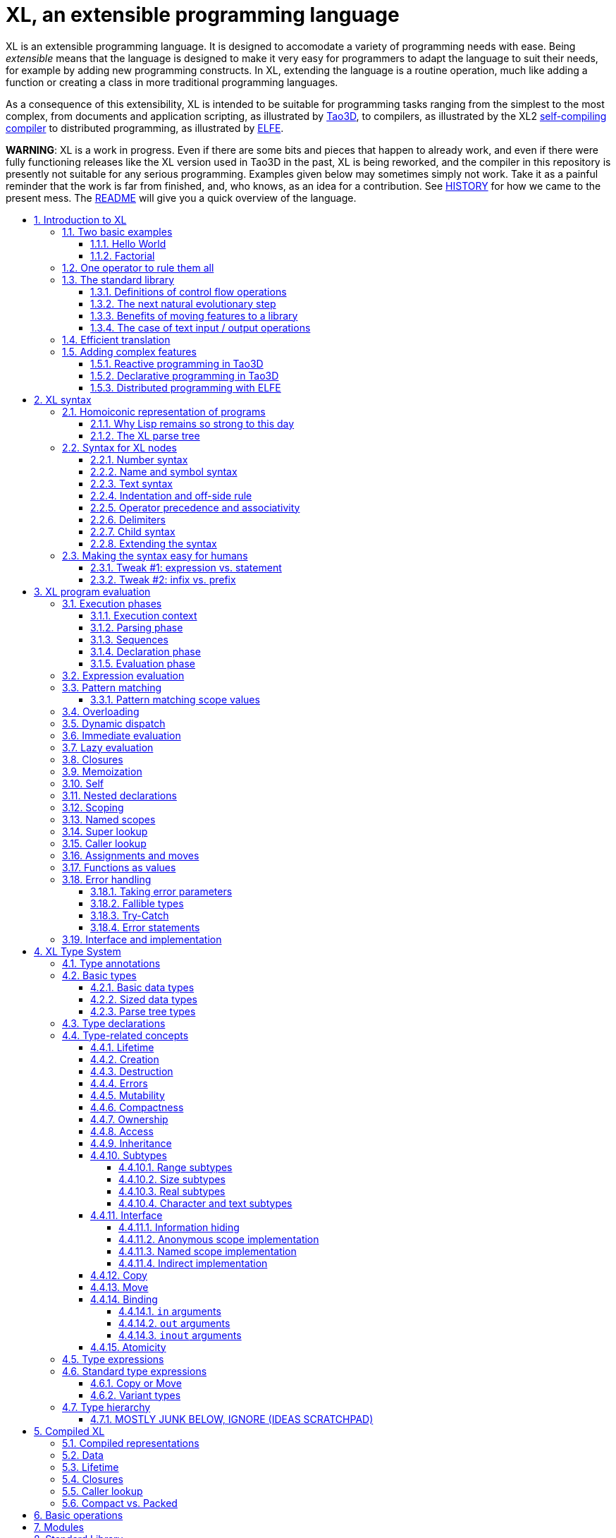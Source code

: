 = XL, an extensible programming language
:idprefix:
:idseparator: -
:sectanchors:
:sectlinks:
:sectnumlevels: 6
:sectnums:
:toc: macro
:toclevels: 6
:toc-title:

XL is an extensible programming language. It is designed to accomodate a variety of programming needs with ease. Being _extensible_ means that the language is designed to make it very easy for programmers to adapt the language to suit their needs, for example by adding new programming constructs. In XL, extending the language is a routine operation, much like adding a function or creating a class in more traditional programming languages.

As a consequence of this extensibility, XL is intended to be suitable for programming tasks ranging from the simplest to the most complex, from documents and application scripting, as illustrated by https://tao3d.sf.net[Tao3D], to compilers, as illustrated by the XL2 link:../xl2/native[self-compiling compiler] to distributed programming, as illustrated by https://github.com/c3d/elfe[ELFE].

*WARNING*: XL is a work in progress. Even if there are some bits and pieces that happen to already work, and even if there were fully functioning releases like the XL version used in Tao3D in the past, XL is being reworked, and the compiler in this repository is presently not suitable for any serious programming. Examples given below may sometimes simply not work. Take it as a painful reminder that the work is far from finished, and, who knows, as an idea for a contribution. See link:HISTORY.md[HISTORY] for how we came to the present mess. The link:../README.md[README] will give you a quick overview of the language.

toc::[]

== Introduction to XL

Extensible? What does that mean for a programming language? For XL, it really means three things:

[arabic]
. XL has a method to extend the language with any kind of feature, not just functions or data types, but also programming constructs, optimizations, domain-specific notations, and more. Actually, all this is done with a link:#one-operator-to-rule-them-all[single operator], `is`, called the _definition operator_.
. As a validation of the concept, most features that are built-in in other programming languages, like the `while` loop, or integer arithmetic, are _constructed_ in XL. Specifically, they are provided by the link:#the-standard-library[standard library], using techniques that you, yourself, can use in your program. This, obviously, means that you can add your own loops, or your own machine-level data types, and even extend existing ones.
. XL gives you link:#efficient-translation[complete control] over the program translation process. This means that libraries exist or can be written to make XL at least as good as C for low-level bit-twiddling, at least as good as C++ for generic algorithms, at least as good as Ada for tasking, at least as good as Fortran for numerical algorithms, at least as good as Java for distributed programming, and so on.

This may all seem too good to be true. This document explains how the magic happens. But first of all, one thing that really matters: XL is supposed to be _simple_. Let’s start with a few well-known examples to prove this.

=== Two basic examples

It is practically compulsory to begin the presentation of any programming language with a https://en.wikipedia.org/wiki/%22Hello,_World!%22_program[``Hello World''] example, immediately followed by a a recursive definition of the https://en.wikipedia.org/wiki/Factorial[factorial function]. Let’s follow this long honored tradition.

==== Hello World

In XL, a program that prints `Hello World` on the terminal console output will look like this:

[source,xl]
----
use XL.CONSOLE.TEXT_IO
print "Hello World"
----

The first line _imports_ the `XL.CONSOLE.TEXT_IO` module. The program can then use the `print` function from that module to write the text on the terminal console.

Why do we need the `use` statement? There is a general rule in XL that you only pay for things that you use. Not all programs will use a terminal console, so the corresponding functions must be explicitly imported into your program. It is possible that some systems, like embedded systems, don’t even have a terminal console. On such a system, the corresponding module would not be available, and the program would properly fail to compile.

What is more interesting, though, is the definition of `print`. That definition is link:#the-case-of-text-input-output-operations[discussed below], and you will see that it is quite simple, in particular if you compare it with similar input/output operations in languages such as C++.

==== Factorial

A program computing the factorial of numbers between 1 and 5, and then showing them on the console, would be written as follows:

[source,xl]
----
use IO = XL.CONSOLE.TEXT_IO

0! is 1
N! is N * (N-1)!

for I in 1..5 loop
    IO.print "The factorial of ", I, " is ", I!
----

We have used an alternative form of the `use` statement, where the imported module is given a local nick-name, `IO`. This form is useful when it’s important to avoid the risk of name collisions between modules. In that case, you need to refer to the `print` function of the module as `IO.print`.

The definition of the factorial function shows how expressive XL is, making it possible to use the well-known notation for the factorial function. The definition consists in two parts:

* the special case of the factorial of `0` is defined as follows:
+
[source,xl]
----
0! is 1
----
* the general case is defined as follows, and involves a recursion in the form of the `(N-1)!` expression:
+
[source,xl]
----
N! is N * (N-1)!
----

That definition would not detect a problem if you wrote `-3!`. The second form would match, and presumably enter a recursion that would exhaust available stack space. It is possible to fix that problem by indicating that the definition only works for positive numbers:

[source,xl]
----
0!              is 1
N!  when N > 0  is N * (N-1)!
----

Writing the code that way will ensure that there is a compile-time error if you write `-3!`, because there is no definition that matches.

=== One operator to rule them all

XL has a single fundamental operator, `is`, called the _definition operator_. You use it as follows: `Pattern is Implementation`, where `Pattern` is a program pattern, like `X+Y`, and `Implementation` is an implementation for that pattern, for example `Add X, Y`. This operator can be read as _transforms into_, i.e. it transforms the code that is on the left into the code that is on the right.

It can define simple variables or constants

[source,xl]
----
pi              is      3.1415926
----

It can define lists or data structures

[source,xl]
----
funny_words     is      "xylophage", "zygomatic", "barfitude"
identity_matrix is
    [ [1, 0, 0],
      [0, 1, 0],
      [0, 0, 1] ]
----

It can define functions

[source,xl]
----
abs X:number    is      if X < 0 then -X else X
----

It can define operators

[source,xl]
----
X ≠ Y           is      not X = Y
----

It can define specializations for particular inputs

[source,xl]
----
0!              is      1
N!  when N > 0  is      N * (N-1)!
----

It can define notations using arbitrary combinations of operators

[source,xl]
----
A in B..C       is      A >= B and A <= C
----

It can define optimizations using specializations

[source,xl]
----
X * 1           is      X
X + 0           is      X
----

It can define program structures

[source,xl]
----
loop Body       is      Body; loop Body
----

It can define types

[source,xl]
----
type complex    is      polar or cartesian
type cartesian  is      cartesian(re:number, im:number)
type polar      is      polar(mod:number, arg:number)
----

Note that link:HANDBOOK_4-types.md[types] in XL indicate the shape of parse trees. In other words, the `cartesian` type above will match any parse tree that takes the shape of the word `cartesian` followed by two numbers, like for example `cartesian(1,5)`.

It can define higher-order functions, i.e. functions that return functions

[source,xl]
----
adder N         is      { lambda X is N + X }
add3            is      adder 3

 // This will compute 8
 add3 5
----

The notation `lambda X`, which can also be written `\X`, is inspired by https://en.wikipedia.org/wiki/Lambda_calculus[lambda calculus]. It makes it possible to create patterns that match entire expressions. In other words, `X is 0` defines a name, and only the expression `X` matches that definition, whereas `\X is 0` defines a ``catch-all'' pattern that will match `35` or `"ABC"`. This _lambda notation_ can be used to build something that behaves almost exactly like an _anonymous function_ in functional languages, although the way it actually works internally is link:HANDBOOK_2-evaluation.md#scoping[still based on pattern matching].

___________________________________________________________________________________________________________________________________________________________________________________________________________________________________________________________________________________________________________________
*NOTE* The current implementations of XL special-case single-defintion contexts, and `lambda` can be omitted in that case. In a normal context, `X is Y` defines a name `X`, but it did not seem very useful to have single-definition contexts defining only a name. The above example could have been written as:

....
adder N is (X is N + X)
....

However, this is not consistent with the rest of the language, and `lambda` will be required in future implementations.
___________________________________________________________________________________________________________________________________________________________________________________________________________________________________________________________________________________________________________________

It can define maps associating a key to a value

[source,xl]
----
my_map is
    0 is 4
    1 is 0
    8 is "World"
    27 is 32
    lambda N when N < 45 is N + 1

// The following is "World"
my_map 8

// The following is 32
my_map[27]

// The following is 45
my_map (44)
----

This provides a functionality roughly equivalent to `std::map` in C++. However, it’s really nothing more than a regular function with a number of special cases. The compiler can optimize special kinds of mapping to provide an efficient implementation, for example if all the indexes are contiguous integers.

It can define templates (C++ terminology) or generics (Ada terminology)

[source,xl]
----
// An (inefficient) implementation of a generic 1-based array type
type array [1] of T is
    Value : T
    1 is Value
type array [N] of T when N > 1 is
    Head  : array[N-1] of T
    Tail  : T
    I when I<N is Head[I]
    I when I=N is Tail

A : array[5] of integer
for I in 1..5 loop
    A[I] := I * I
----

It can define variadic functions

[source,xl]
----
min X, Y    is { Z is min Y; if X < Z then X else Z }
min X       is X

// Computes 4
min 7, 42, 20, 8, 4, 5, 30
----

In short, the single `is` operator covers all the kinds of declarations that are found in other languages, using a single, easy to read syntax.

=== The standard library

Each programming languages offers a specific set of features, which are characteristic of that language. Most languages offer integer arithmetic, floating-point arithmetic, comparisons, boolean logic, loops, text manipulation (often called ``strings''), but also programming constructs such as loops, tests, and so on.

XL provides most features you are used to, but they are defined in the XL _standard library_, not by the compiler. The standard library is guaranteed to be present in all implementations and behave identically. However, it is written using only tools that are available to you as a developer.

==== Definitions of control flow operations

For example, the _if statement_ in XL is defined in the standard library as follows:

[source,xl]
----
if [[true]]  then TrueClause else FalseClause   is TrueClause
if [[false]] then TrueClause else FalseClause   is FalseClause
if [[true]]  then TrueClause                    is TrueClause
if [[false]] then TrueClause                    is false
----

Similarly, the `while` loop is defined as follows:

[source,xl]
----
while Condition loop Body is
    if Condition then
        Body
        while Condition loop Body
----

With the definitions above, you can then use `if` and `while` in your programs much like you would in any other programming language, as in the following code that verifies the Syracuse conjecture:

[source,xl]
----
while N <> 1 loop
    if N mod 2 = 0 then
        N /= 2
    else
        N := N * 3 + 1
    print N
----

________________________________________________________________________________________________________________________________________________________________________________________________________________________________________________________________________________________________________________________________________________________________________________________________________________________________
*NOTE* A value between two square brackets, as in `[[true]]` and `[[false]]`, is called a link:HANDBOOK_2-evaluation.md#metabox[metabox]. It indicates that the pattern must match the actual values in the metabox. In other words, `foo true is ...` defines a pattern with a formal parameter named `true`, whereas `foo [[true]] is ...` defines a pattern which only matches when the argument is equal to constant `true`.
________________________________________________________________________________________________________________________________________________________________________________________________________________________________________________________________________________________________________________________________________________________________________________________________________________________________

==== The next natural evolutionary step

Moving features to a library is a natural evolution for programming languages. Consider for example the case of text I/O operations. They used to be built-in for early languages such as BASIC’s `PRINT` or Pascal’s `WriteLn`, but they moved to the library in later languages such as C with `printf`. As a result, C has a much wider variety of I/O functions. The same observation can be made on text manipulation and math functions, which were all built-in in BASIC, but all implemented as library functions in C. For tasking, Ada has built-in construct, C has the `pthread` library. And so on.

Yet, while C moved a very large number of things to libraries, it still did not go all the way. The meaning of `x+1` in C is defined strictly by the compiler. So is the meaning of `x/3`, even if some implementations have to make a call to a library function to actually implement that code.

C++ went one step further than C, allowing you to _overload_ operators, i.e. redefine the meaning of an operation like `X+1`, but only for custom data types, and only for already existing operators. In C++, you cannot _create_ the _spaceship operator_ `<=>` yourself. It has to be http://open-std.org/JTC1/SC22/WG21/docs/papers/2017/p0515r0.pdf[added to the language], and that takes a 35-pages article to discuss the implications. By contrast, all it takes in XL to implement `<=>` in a variant that always returns `-1`, `0` or `1` is the following:

[source,xl]
----
syntax { INFIX 290 <=> }
X <=> Y     when X < Y  is -1
X <=> Y     when X = Y  is  0
X <=> Y     when X > Y  is  1
----

Similarly, C++ makes it extremely difficult to optimize away an expression like `X*0`, `X*1` or `X+0`, whereas XL makes it extremely easy:

[source,xl]
----
X*0     is 0
X*1     is X
X+0     is X
----

Finally, C++ also makes it very difficult to deal with expressions containing multiple operators. For example, many modern CPUs feature a form of https://en.wikipedia.org/wiki/Multiply–accumulate_operation#Fused_multiply–add[fused multiply-add], which has benefits that include performance and precision. Yet C++ will not allow you to overload `X*Y+Z` to use this kind of operations. In XL, this is not a problem at all:

[source,xl]
----
X*Y+Z   is FusedMultiplyAdd(X,Y,Z)
----

In other words, the XL approach represents the next evolutionary step for programming languages along a line already followed by highly-successful ancestors.

==== Benefits of moving features to a library

Putting basic features in the standard library, as opposed to putting them in the compiler, has several benefits:

[arabic]
. Flexibility: It is much easier to offer a large number of behaviors and to address special cases.
. Clarity: The definition given in the library gives a very clear and machine-verifiable description of the operation.
. Extensibility: If the library definition is not sufficient, it is possible to add what you need. It will behave exactly as what is in the library. If it proves useful enough, it may even make it to the standard library in a later iteration of the language.
. Fixability: Built-in mechanisms, such as library versioning, make it possible to address bugs without breaking existing code, which can still use an earlier version of the library.

The XL standard library consists of a link:../native/lib[wide variety of modules]. The top-level module is called `XL`, and sub-modules are categorized in a hierarchy. For example, if you need to perform computations on complex numbers, you would `use XL.MATH.COMPLEX` to load the link:../native/lib/xl/math/complex.xs[complex numbers module]

The link:../src/builtins.xl[library builtins] is a list of definitions that are accessible to any XL program without any explicit `use` statement. This includes most features that you find in languages such as C, for example integer arithmetic or loops. Compiler options make it possible to load another file instead, or even to load no file at all, in which case you need to build everything from scratch.

==== The case of text input / output operations

Input/output operations (often abbreviated as I/O) are a fundamental brick in most programming languages. In general, I/O operations are somewhat complex. If you are curious, the source code for the venerable `printf` function in C is https://github.com/lattera/glibc/blob/master/stdio-common/vfprintf.c[available online].

The implementation of text I/O in XL is comparatively very simple. The definition of `print` looks something like, where irrelevant implementation details were elided as `...`:

[source,xl]
----
write X:text            as boolean      is ...
write X:integer         as boolean      is ...
write X:real            as boolean      is ...
write X:character       as boolean      is ...
write [[true]]                          is write "true"
write [[false]]                         is write "false"
write Head, Rest                        is write Head; write Rest

print                   as boolean      is write SOME_NEWLINE_CHARACTER
print Items                             is write Items; print
----

This is an example of _variadic function definition_ in XL. In other words, `print` can take a variable number of argument, much like `printf` in C. You can write multiple comma-separated items in a `print`. For example, consider the following code:

[source,xl]
----
print "The value of X is ", X, " and the value of Y is ", Y
----

That would first call the last definition of `print` with the following _binding_ for the variable `Items`:

[source,xl]
----
Items   is "The value of X is ", X, " and the value of Y is ", Y`
----

This in turn is passed to `write`, and the definition that matches is `write Head, Rest` with the following bindings:

[source,xl]
----
Head    is "The value of X is "
Rest    is X, " and the value of Y is ", Y
----

In that case, `write Head` will directly match `write X:text` and write some text on the console. On the other hand, `write Rest` will need to iterate once more through the `write Head, Rest` definition, this time with the following bindings:

[source,xl]
----
Head    is X
Rest    is " and the value of Y is ", Y
----

The call to `write Head` will then match one of the implementations of `write`, depending on the actual type of `X`. For example, if `X` is an integer, then it will match with `write X:integer`. Then the last split occurs for `write Rest` with the following bindings:

[source,xl]
----
Head    is " and the value of Y is "
Rest    is Y
----

For that last iteration, `write Head` will use the `write X:text` definition, and `write Rest` will use whatever definition of `write` matches the type of `Y`.

All this can be done at compile-time. The generated code can then be reused whenever the combination of argument types is the same. For example, if `X` and `Y` are `integer` values, the generated code could be used for

[source,xl]
----
print "The sum is ", X+Y, " and the difference is ", X-Y
----

This is because the sequence of types is the same. Everything happens as if the above mechanism had created a series of additional definition that looks like:

[source,xl]
----
print A:text, B:integer, C:text, D:integer is
    write A, B, C, D
    print

write A:text, B:integer, C:text, D:integer is
    write A
    write B, C, D

write B:integer, C:text, D:integer is
    write B
    write C, D

write C:text, D:integer is
    write C
    write  D
----

All these definitions are then available as shortcuts whenever the compiler evaluates future function calls.

The `print` function as defined above is both type-safe and extensible, unlike similar facilities found for example in the C programming language.

It is type-safe because the compiler knows the type of each argument at every step, and can check that there is a matching `write` function.

It is extensible, because additional definitions of `write` will be considered when evaluating `write Items`. For example, if you add a `complex` type similar to the one defined by the standard library, all you need for that type to become ``writable'' is to add a definition of `write` that looks like:

[source,xl]
----
write Z:complex     is write "(", Z.Re, ";", Z.Im, ")"
----

Unlike the C++ `iostream` facility, the XL compiler will naturally emit less code. In particular, it will need only one function call for every call to `print`, calling the generated function for the given combination of arguments.

Additionally, the approach used in XL makes it possible to offer specific features for output lines, for example to ensure that a single line is always printed contiguously even in a multi-threaded scenario. Assuming a `single_thread` facility ensuring that the code is executed by at most one thread, creating a locked `print` is nothing more than:

[source,xl]
----
locked_print Items is
    single_thread
         print Items
----

It is extremely difficult, if not impossible, to achieve a similar effect with C++ `iostream` or, more generally, with I/O facilities that perform one call per I/O item. That’s because there is no way for the compiler to identify where the ``line breaks'' are in your code.

=== Efficient translation

Despite being very high-level, XL was designed so that efficient translation to machine code was possible, if sometimes challenging. In other words, XL is designed to be able to work as a _system language_, in the same vein as C, Ada or Rust, i.e. a language that can be used to program operating systems, system libraries, compilers or other low-level applications.

For that reason, nothing in the semantics of XL mandates complex behind-the-scene activites, like garbage collection, thread safety, or even memory management. As for other aspects of the language, any such activity has to be provided by the library. You only pay for it if you actually use it. In other words, the only reason you’d ever get garbage collection in an XL program is if you explicitly need it for your own application.

This philosophy sometimes requires the XL compiler to work extra hard in order to be more than minimally efficient. Consider for example the definition of the `while` loop given above:

[source,xl]
----
while Condition loop Body is
    if Condition then
        Body
        while Condition loop Body
----

That definition can be used in your own code as follows:

[source,xl]
----
while N <> 1 loop
    if N mod 2 = 0 then N /= 2 else N := N * 3 + 1
----

What happens is that the compiler looks at the code, and matches against the definitions at its disposal. The `while` loop in the code matches the form `while Condition loop Body`, provided you do the following _bindings_:

[source,xl]
----
Conditions is N <> 1
Body is
   if N mod 2 = 0 then N /= 2 else N := N * 3 + 1
----

The definition for the `while Condition loop Body` form is then evaluated with the above bindings, in other words, the code below then needs to be evaluated:

[source,xl]
----
    if Condition then
        Body
        while Condition loop Body
----

Conceptually, that is extremely simple. Getting this to work well is of course a little bit complicated. In particular, the definition ends with another reference to `while`. If the compiler naively generates a _function call_ to implement a form like that, it would rapidely run out of stack space. A special optimization called _tail call elimination_ is required to ensure the expected behavior, namely the generation of a machine branch instruction instead of a machine call instruction.

Furthermore, the reference implementation is just that, a reference. The compiler is perfectly allowed, even encouraged, to ``cheat'', i.e. to recognize common idioms, and efficiently translate them. One name, `builtin`, is reserved for that purpose. For example, the definition of integer addition may look like this:

[source,xl]
----
X:integer + Y:integer as integer    is builtin Add
----

The left part of `is` here is perfectly standard XL. It tells the compiler that an expression like `X+Y` where both `X` and `Y` have the `integer` type will result in an `integer` value (that is the meaning of `as integer`). The implementation, however, is not given. Instead, the `builtin Add` tells the compiler that it has a cheat sheet for that operations, called `Add`. How this cheat sheet is actually implemented is not specified, and depends on the compiler.

=== Adding complex features

Features can be added to the language that go beyond a simple notation. This can also be done in XL, although this may require a little bit of additional work. This topic cannot be covered extensively here. Instead, examples from existing implementations will provide hints of how this can happen.

==== Reactive programming in Tao3D

https://en.wikipedia.org/wiki/Reactive_programming[Reactive programming] is a form of programming designed to facilitate the propagation of changes in a program. It is particularly useful to react to changes in a user interface.

https://tao3d.sf.net[Tao3D] added reactive programming to XL to deal with user-interface events, like mouse movements or keyboard input. This is achieved in Tao3D using a combination of _partial re-evaluation_ of programs in response to _events_ sent by functions that depend on user-interface state.

For example, consider the following Tao3D program to draw the hands of a clock (see complete https://youtu.be/apy5csu0DkE[YouTube tutorial] for more details):

[source,xl]
----
locally
    rotate_z -6 * minutes
    rectangle 0, 100, 15, 250

locally
    rotate_z -30 * hours
    rectangle 0, 50, 15, 150

locally
    color "red"
    rotate_z -6 * seconds
    rectangle 0, 80, 10, 200
----

The `locally` function controls the scope of partial re-evaluation. Time-based functions like `minutes`, `hours` or `seconds` return the minutes, hours and seconds of the current time, respectively, but also trigger a time event each time they change. For example, the `hours` function will trigger a time event every hour.

The `locally` function controls partial re-evaluation of the code within it, and caches all drawing-related information within it in a structure called a _layout_. There is also a top-level layout for anything created outside of a `locally`.

The first time the program is evaluated, three layouts are created by the three `locally` calls, and populated with three rectangles (one of them colored in red), which were rotated along the Z axis (perpendicular to the screen) by an amount depending on time. When, say, the `seconds` value changes, a time event is sent by `seconds`, which is intercepted by the enclosing `locally`, which then re-evaluated its contents, and then sends a redraw event to the enclosing layout. The two other layouts will use the cached graphics, without re-evaluating the code under `locally`.

All this can be implemented entirely within the constraints of the normal XL evaluation rules. In other words, the language did not have to be changed in order to implement Tao3D.

==== Declarative programming in Tao3D

Tao3D also demonstrates how a single language can be used to define documents in a way that feels declarative like HTML, but still offers the power of imperative programming like JavaScript, as well as style sheets reminiscent of CSS. In other words, Tao3D does with a single language, XL, what HTML5 does with three.

For example, an interactive slide in Tao3D would be written using code like this (note that Tao3D uses `import` instead of `use`):

[source,xl]
----
import Slides

slide "The XL programming language",
    * "Extensible"
    * "Powerful"
    * "Simple"
----

This can easily be mis-interpreted as being a mere markup language, something similar to https://en.wikipedia.org/wiki/Markdown[markdown], which is one reason why I sometimes refer to XL as an _XML without the M_.

However, the true power of XL can more easily be shown by adding the clock defined previously, naming it `clock`, and then using it in the slide. This introduces the dynamic aspect that Javascript brings to HTML5.

[source,xl]
----
import Slides

clock is
    locally
        line_color "blue"
        color "lightgray"
        circle 0, 0, 300

    locally
        rotate_z -6 * minutes
        rectangle 0, 100, 15, 250

    locally
        rotate_z -30 * hours
        rectangle 0, 50, 15, 150

    locally
        color "red"
        rotate_z -6 * seconds
        rectangle 0, 80, 10, 200

slide "The XL programming language",
    * "Extensible"
    * "Powerful"
    * "Simple"
    anchor
        translate_x 600
        clock
----

In order to illustrate how pattern matching provides a powerful method to define styles, one can add the following definition to the program in order to change the font for the titles (more specifically, to change the font for the ``title'' layouts of all themes and all slide masters):

[source,xl]
----
theme_font Theme, Master, "title" is font "Palatino", 80, italic
----

The result of this program is an animated slide that looks like the following:

image:images/Tao3D-clock.png[Animated clock]

==== Distributed programming with ELFE

https://github.com/c3d/elfe[ELFE] is another XL-based experiment targeting distributed programming, notably for the Internet of things. The idea was to use the homoiconic aspect of XL to evaluate parts of the program on different machines, by sending the relevant program fragments and the associated data over the wire for remote evaluation.

_____________________________________________________________________________________________________________________
*NOTE* ELFE is now integrated as part of XL, and the ELFE demos are stored in the link:../demo[demo] directory of XL.
_____________________________________________________________________________________________________________________

This was achieved by adding only four relatively simple XL functions:

* `tell` sends a program to another node in a ``fire and forget'' way, not expecting any response.
* `ask` evaluates a remote program that returns a value, and returns that value to the calling program.
* `invoke` evaluates a remote program, establishing a two-way communication with the remote that the remote can use with `reply`
* `reply` allows remote code within an `invoke` to evaluate code in its original caller’s context, but with access to all the local variables declared by the remote.

Consider the link:../demo/7-two-hops.xl[following program]:

[source,xl]
----
WORKER_1 is "pi2.local"
WORKER_2 is "pi.local"

invoke WORKER_1,
   every 1.1s,
        rasp1_temp is
            ask WORKER_2,
                temperature
        send_temps rasp1_temp, temperature

   send_temps T1:real, T2:real is
       if abs(T1-T2) > 2.0 then
           reply
               show_temps T1, T2

show_temps T1:real, T2:real is
    print "Temperature on pi is ", T1, " and on pi2 ", T2, ". "
    if T1>T2 then
        print "Pi is hotter by ", T1-T2, " degrees"
    else
        print "Pi2 is hotter by ", T2-T1, " degrees"
----

This small program looks like a relatively simple control script. However, the way it runs is extremely interesting.

[arabic]
. This single program actually runs on three different machines, the original controller, as well as two machines called `WORKER_1` and `WORKER_2`.
. It still looks and feels like a single program. In particular, variables, values and function calls are passed around machines almost transparently. For example
* the computation `T1-T2` in `send_temps` is performed on `WORKER_1`…
* … using a value of `T1` that actually came from `WORKER_2` through the `ask` statement in `rasp1_temp`.
* Whenever the `reply` code is executed, variable `T1` and `T2` live on `WORKER_1`…
* … but within the `reply`, they are passed transparently as arguments in order to call `show_temps` on the controller.
. Communication occurs primarily between `WORKER_1` and `WORKER_2`, which exchange a message every 1.1s. Communication with the controller only occurs if and when necessary. If the controller resides in Canada and the workers in Australia, this can save substantial networking costs.
. A single `temperature` function, with an extremely simple implementation, provides an remarkably rich set of remotely-accessible features that might require a very complex API in other languages.

This last point is worth insisting on. The following program uses the same function to compute the minimum, maximum and average temperature on the remote node. Nothing was changed to the temperature API. The computations are performed efficiently by the remote node.

[source,xl]
----
invoke "pi.local",
    min   is 100.0
    max   is 0.0
    sum   is 0.0
    count is 0

    compute_stats T:real is
        min   := min(T, min)
        max   := max(T, max)
        sum   := sum + T
        count := count + 1
        reply
            report_stats count, T, min, max, sum/count

    every 2.5s,
        compute_stats temperature

report_stats Count, T, Min, Max, Avg is
    print "Sample ", Count, " T=", T, " ",
          "Min=", Min, " Max=", Max, " Avg=", Avg
----

____________________________________________________________________________________________________________________________________________________________________________________________________________________________________________________________________
*NOTE* The definitions of `min`, `max`, `sum` and `count` would not be acceptable in the version of XL described in this document. You would need to write for example `min : real := 100` instead of `min is 100.0`, since `min is 100.0` would declare a constant.
____________________________________________________________________________________________________________________________________________________________________________________________________________________________________________________________________

To run the ELFE demos, you need to start an XL server on the machines called `pi.local` and `pi2.local`, using the `-remote` command-line option of XL:

[source,xl]
----
% xl -remote
----

You can then run the program on a third machine with:

[source,xl]
----
% xl 7-two-hops.xl
----

Like for Tao3D, the implementation of these functions is not very complicated, and more importantly, it did not require any kind of change to the basic XL evaluation rules. In other words, adding something as sophisticated as transparently distributed progrmming to XL can be done by practically any programmer, without changing the compiler.

'''''

Previous: link:HANDBOOK.md[Top] Next: link:HANDBOOK_1-syntax.md[Syntax]

== XL syntax

For programmers familiar with other programming language, the syntax of XL may not seem very innovative at first, and that is intentional. Most programmers should be able to read and write correct XL code in a matter of minutes.

The first noticable thing is a disturbing lack of all these nice semi-random punctuation characters that have decorated programs since the dawn of computing and make most source code look like an ornate form of line noise to the uninitiated. Where are all the parentheses gone? Why this horrible lack of curly braces? How can you make sense of a program without a semi-colon to https://en.wikipedia.org/wiki/Comparison_of_programming_languages_(syntax)#Statements[terminate or separate] statements?

In reality, the difference between XL syntax and earlier programming languages is much more than skin deep. The syntax of XL is actually one of its most unique characteristics. The design of the XL syntax is essential to understand both the philosophy and implementation of the whole language.

=== Homoiconic representation of programs

XL is a https://en.wikipedia.org/wiki/Homoiconicity[homoiconic language], meaning that all XL programs are data and conversely. This makes it particularly easy for programs to manipulate programs, an approach sometimes referred to as _metaprogramming_. Metaprogramming is the foundation upon which the touted extensibility of XL is built.

==== Why Lisp remains so strong to this day

In that respect, XL is very much inspired by one of the earliest and most enduring high-level programming languages, https://en.wikipedia.org/wiki/Lisp_(programming_language)[Lisp]. The earliest implementations of Lisp date back to 1958, yet that language remains surprisingly modern and flourishing today, unlike languages of that same era like https://en.wikipedia.org/wiki/COBOL[Cobol] or https://en.wikipedia.org/wiki/Fortran[Fortran].

One reason for Lisp’s endurance is the meta-programming capabilities deriving from homoiconicity. If you want to add a feature to Lisp, all you need is to write a program that translates Lisp programs with the new feature into previous-generation Lisp programs. This kind of capability made it much easier to add object-oriented programming https://en.wikipedia.org/wiki/Common_Lisp_Object_System[to Lisp] than to languages like C: neither https://en.wikipedia.org/wiki/C++[C++] nor https://en.wikipedia.org/wiki/Objective-C[Objective C] were implemented as just another C library, and there was a reason for that.

Despite its strengths, Lisp remains confined to specific markets, in large part because to most programmers, the language remains surprisingly alien to this day, even garnering such infamous nicknames as ``__Lots of Insipid and Stupid Parentheses__''. As seen from a link:HISTORY.md#xl-gets-a-theoretical-foundation-concept-programming[concept programming] point of view, the underlying problem is that the Lisp syntax departs from the usual notations as used by human beings. For example, adding 1 and 2 is written `1+2` in XL, like in most programming languages, but `(+ 1 2)` in Lisp. In concept programming, this notational problem is called syntactic noise.

XL addresses this problem by putting human accessibility first. In that sense, it can be seen as an effort to make the power of Lisp more accessible. That being said, XL is quite a bit more than just Lisp with a new fancy and programmer-friendly syntax.

==== The XL parse tree

The XL syntax is much _simpler_ than that of languages such as C, and arguably not really more complicated than the syntax of Lisp. The link:../src/parser.cpp[parser] for XL is less than 800 lines of straightforward C++ code, and the link:../src/scanner.cpp[scanner] barely adds another 900 lines. By contrast, the https://github.com/gcc-mirror/gcc/blob/master/gcc/c/c-parser.c[C parser] in GCC needs more than 20000 lines of code, which is about the size of a complete XL interpreter, and the https://github.com/gcc-mirror/gcc/blob/master/gcc/cp/parser.c[C++ parser] is over twice as much!

A key to keeping things really simple is that the XL syntax is _dynamic_. Available operators and their precedence are _configured_ primarily through a link:../src/xl.syntax[syntax file]. As a result, there are no hard-coded keywords or special operators in the XL compiler.

All XL programs can be represented with a very simple tree structure, called a _parse tree_. The XL parse tree contains four leaf node types (integer, real, text and name), and four inner node types (infix, prefix, postfix and block).

Leaf nodes contain values that are atomic as far as XL is concerned:

[arabic]
. `integer` nodes represent integer values like `1234`, `2#1001` or `16#FFFE_FFFF`.
. `real` nodes represent floating-point values like `1.234`, `1.5e-10` or `2#1.0001_0001#e24`.
. `text` nodes represent text values like `"Hello world"` or `'A'`.
. `name` node represent names like `ABC_DEF` or symbols like `<=>`.

Inner nodes contains combinations of other XL nodes:

[arabic]
. `infix` nodes represent two operands separated by a name or symbol, like `A+B` or `X and Y`. Infix nodes with a ``new line'' name are used for separate program lines.
. `prefix` nodes represent two nodes where the operand follows the operator, like `+A` or `sin X`.
. `postfix` nodes represent two nodes where the operator follows the operand, like `3%` or `45km`.
. `block` nodes represent a node surrounded by two delimiters, like `[a]`, `(a)`, `{a}`. Blocks are also used to represent indentation.

____________________________________________________________________________________________________________________________________________________________________________________________________________________________________________________________________________________________________________________________________________________________________________________________________________________________________________________________________________________________________________________________________________________________________________________
*NOTE* This list of node types is what the current implementations of XL offer. Some changes may happen, notably: * Adding a ``binary object'' node type, which could be used to store binary data in the program. A possible syntax would be to prefix `bits` before a large integer value or file name: `xl       bits 16#FF_00_FF_00_FF_FF_00_FF_00       bits "image.png"` * Finding a more efficient representation for large sequences of items. So far, attempts at finding such a representation came with an unacceptable cost, notably with respect to the generated code.
____________________________________________________________________________________________________________________________________________________________________________________________________________________________________________________________________________________________________________________________________________________________________________________________________________________________________________________________________________________________________________________________________________________________________________________

For example, let’s consider the following code:

[source,xl]
----
if X < 0 then
   print "The value of ", X, " is negative"
   X := -X
----

Assuming that this program is stored in a file called `program.xl`, the XL parse tree for this program can be obtained by using the following command:

....
% xl -parse program.xl -style debug -show
(infixthen
 (prefix
  if
  (infix<
   X
   0))
 (block indent
  (infix CR
   (prefix
    print
    (infix,
     "The value of "
     (infix,
      X
      " is negative"
     )))
   (infix:=
    X
    (prefix
     -
     X
    )))))
....

All of XL is built on this very simple data structure. Some choices, like having distinct `integer` and `real` node, were guided primarily by considerations beyond syntax, for example the need to be able to precisely define link:HANDBOOK_2-evaluation.md[program evaluation] or to represent distinct machine types.

_________________________________________________________________________________________________________________________________________________________________________________________________________________________________________________________________________________________________________________________________________________
*NOTE* Empty blocks are represented as a block with an ``empty name'' as a child. This is not very satisfactory. Alternatives such as representing blocks as possibly empty sequences of items have proven even more complicated, since the representation of [A,B,C] becomes ambiguous, and possibly more difficult to process in a generic way.
_________________________________________________________________________________________________________________________________________________________________________________________________________________________________________________________________________________________________________________________________________________

=== Syntax for XL nodes

The leaf nodes in XL all have a uniquely identifable syntax.

==== Number syntax

Numbers begin with a digit, i.e. one of `0123456789`.

A single underscore `_` character can be used to separate digits, as in `1_000_000`. The following are not valid XL numbers: `_1` (leading underscore), `2_` (trailing underscore), `3__0` (two underscores).

Based numbers can be written by following the base with the `#` sign. The base can be any decimal value between 2 and 36, or 64.

* For bases between 11 and 36, letters `A` through `Z` or `a` through `z` represent digit values larger than 10. For example, `A` is 10, `F` is 15, `z` is 35. Case does not matter.
* For base 64, https://en.wikipedia.org/wiki/Base64[Base64] encoding is used, and case matters. This is mostly indended for use in binary objects, i.e. after `bits`.

There is an implementation-dependent limit for the maximum `integer` value. This limit cannot be less than the maximum value for a 2-complement 64-bit signed integer.

For real numbers, a dot `.` is used as decimal separator, and must separate digits. For example, `0.2` and `2.0` are valid but, unlike in C, `.2` and`2.` are not real numbers but a prefix and postifix dot respectively. Also note that the standard library denotes ranges using two dots, so `2..3` is an infix `..` with `2` and `3` as operands, representing the range between 2 and 3.

Both `integer` and `real` numbers can contain an exponent, specified by the letter `e` or `E`. If the exponent is negative, then the number is parsed as a real number. Therefore, `1e3` is integer value 1000, but `1e-3` is real value `0.001`. The exponent is always given in base 10, and it indicates an exponentiation in the given base, so that `2#1e8` is decimal value 256. For based numbers, the exponent may be preceded by a `#` sign, which is mandatory if `e` or `E` are valid digits in the base, as in `16#FF#e2` which represents decimal value 65280.

If a sign precedes a number, like `+3` or `-5.3`, it is parsed by the compiler as a prefix `+` or `-` and not as part of the number. It is possible, however, for an `integer` or `real` node to contain negative values as a result of program evaluation.

The various syntactic possibilities for XL numbers are only for convenience, and are all strictly equivalent as far as program execution is concerned. In other words, a program may not behave differently if a constant is spelled as `16#FF_FF` or as `65535`.

_____________________________________________________________________________________________________________________________________________________________________________________________________________________________________________________________________________________________________________________
*NOTE* One unsatisfactory aspect of XL number syntax is that it does not offer an obvious path to correctly represent ``semantic'' version numbers in the code. For example, a notation like `2.3.1` will parse as an infix `.` between real number `2.3` and integer `1`, making it indistinguishable from `2.30.1`.
_____________________________________________________________________________________________________________________________________________________________________________________________________________________________________________________________________________________________________________________

==== Name and symbol syntax

Names in XL begin with an letter, followed by letters, symbols or digits. For example, `MyName` and `A22` are valid XL names.

A single underscore `_` can be used to separate two valid characters in a name. Therefore, `A_2` is a valid XL name, but `A__2` and `_A` are not.

___________________________________________________________________________________________________________________________________________________________________________________________________________________________________________________________________________________________________________________________________________________________________________________________________________________________________________________________________________________
*NOTE* The current implementation reads its input in Unicode UTF-8 format, and makes crude attempts at accepting Unicode. This was good enough for Tao3D to deal with multi-lingual text, including in languages such as Hebrew or Arabic. However, that implementation is a bit naive with respect to filtering Unicode letters. For example, `𝝿_2` or `étalon` are valid XL names, and this is intentional, but `⇒A2` is presently a valid XL name, and this is considered a bug.
___________________________________________________________________________________________________________________________________________________________________________________________________________________________________________________________________________________________________________________________________________________________________________________________________________________________________________________________________________________

Case and delimiters are not significant in XL, so that `JOE_DALTON` and `JoeDalton` are treated identically.

_____________________________________________________________________________________________
*NOTE* For historical reasons, the current implementations are quite lacking in that respect.
_____________________________________________________________________________________________

Symbols begin with one of the ASCII punctuation characters:

....
    ! # $ % & ( ) * + , - . / : ; < = > ? @ [ \ ] ^ _ ` { | } ~
....

Symbols longer than one character must be specified in the XL syntax file. For example, the XL syntax file defines a `<=` operator, but no `<=>` operator. Consequently, the sequence `1 <=> 2` will be parsed as `(1 <= (> 2))`. In order to add this operator, it is necessary to link:#extending-the-syntax[extend the syntax] using a `syntax` statement.

Names and symbols are treated interchangeably by XL after the parsing phase.

==== Text syntax

Text in XL is delimited with a single or double quote, `'` or `"`, and can contain any printable character. For example, `"Hello World"` or `'ABC'` are valid text in XL. If the delimiter is needed in the text, it can be obtained by doubling it. For example, `"He said ""Hello"""` is text containing `He said "Hello"`.

Additionally, the XL syntax file can specify delimiters for ``long'' text. Long text can include line-terminating characters, and only terminates when the matching delimiter is reached. By default, `<<` and `>>` are long-text delimiters, so that the following is valid text:

[source,xl]
----
MyLongText is <<
   This is a multi-line text
   that contains several lines
>>
----

Additional separators can be configured, and can be used to define specific types of text. For example, a program that often has to manipulate HTML data could allow `HTML` and `END_HTML` as delimiters, so that you could write:

[source,xl]
----
MyHTML is HTML
    <p>This is some HTML text here</p>
END_HTML
----

________________________________________________________________________________________________________________________________________________________________________________________________________________________________________________________________________________
*RATIONALE* The reason for a built-in format for text using single or double quotes is because the syntax file is read using the standard XL parser, and it needs text tokens in some specific cases that would otherwise parse incorrectly such as block or comment delimiters.
________________________________________________________________________________________________________________________________________________________________________________________________________________________________________________________________________________

==== Indentation and off-side rule

Indentation in XL is significant, and is parsed as a special kind of block. Individual program line are parsed as infix nodes with the first line as the left operand, and the second line as the right operand.

In other words, the two `loop` instructions below have exactly the same structure, except for the block delimiters (curly braces or indentation) and for the line-separating infix names (semi-colon or line terminator):

[source,xl]
----
loop { Eat; Pray; Love }
loop
    Eat
    Pray
    Love
----

Indentation must use the same indentation character within a single file, either tab or space. In other words, either your whole file is indented with tabs, or it is indented with spaces, but it is a syntax error to mix both.

Indentation within a block must be consistent. For example, the following code will cause a syntax error because of the incorrect indentation of `Pray`:

[source,xl]
----
loop
    Eat
   Pray
    Love
----

==== Operator precedence and associativity

The operators available for XL programmers are defined by the link:../src/xl.syntax[syntax file]. The same rules apply for names or for symbols. The table given in this file uses keywords such as `INFIX`, `PREFIX` and `POSTFIX` to indicate if an operator is an infix, a prefix, or a postfix respectively.

The table also gives operators a precedence. For example, the following segment in the `INFIX` portion of the table indicates that `*` and `/` have higher precedence than `+` and `-`, so that `X+Y*Z` will parse as `X+(Y*Z)`:

[source,xl]
----
        21      -> is has
        310     + -
        320     * / mod rem
----

The precedence also indicates associativity for infix operators. Even precedences indicate left associativity, as for `+` and `*` above. This means that `X * Y * Z` parses as `(X * Y) * Z`. Conversely, right-associativity is indicated by an odd precedence, as is the case for `is`. This means that `X is Y is Z` parses as `X is (Y is Z)`.

Enforcing different precedences for left and right associativity guarantees that it’s impossible for operators to have the same precedence, with some being left-associative and some being right-associative, which would cause parsing ambiguities.

The syntax file uses a few special names:

* `INFIX`, `PREFIX`, `POSTFIX` and `BLOCK` introduce sections that declare the operators of the respective types.
* `COMMENT` and `TEXT` specify delimiters for comments and long text respectively.
* `SYNTAX` introduces a child syntax. It is followed by the name of a syntax file, and then by an opening and closing symbol for that syntax.
* `BINARY` specifies the names that introduce binary data. The default syntax file uses `bits`. The syntax for binary data can take one of two forms: either a very large integer constant in big-endian format, as in `bits 16#000102030405060708090A0B0C0D0E0F`, or the name of a file, as in `bits "image.png"`.
* `NEWLINE` is used to represent the infix operators that separates individual source code lines.
* `STATEMENT` is the precedence that delimits link:#tweak-1-expression-vs-statement[expressions from statements]. Any operator with a lower precedence belongs to a statement, like `if` or `loop`. Any operator with a higher precedence belongs to an expression, like `+` or `*`.
* `DEFAULT` is the default precedence for names and symbols. It is not very important in practice.
* `FUNCTION` is the precedence for names and symbols used as a prefix when they are not explicitly listed in the file. If you write `sin X` for example, the associated precedence will be that of `FUNCTION`.

==== Delimiters

Additional sections of the syntax file define delimiters for comment, block and text. Comment and text delimiters come in pairs.

The default syntax file specifies comments that follow the C/C++ convention, i.e. comments either start with `/*` and end with `*/` or start with `//` and end with a new line. The basic text separators `"` and `'` are not specified in the syntax file because they are used to parse the syntax file itself. The default syntax file adds `<<` and `>>` as separators for multi-line text..

Block separators come in pairs and have a priority. The special names `INDENT` and `UNINDENT` are used for the indentation block. The block priority is used to give the priority of the block in an expression, but also to determine if the block contains an expression or a statement.

In the default syntax file, indentation blocks and blocks delimited by curly braces `{ }` contain statements, whereas blocks delimited by parentheses `( )` or square brackets `[ ]` will contain expressions.

==== Child syntax

A syntax file can define a child syntax file, which overrides the syntax when a given name or symbol is found.

The link:../src/xl.syntax[default syntax file] contains a link:../src/C.syntax[child syntax] named `C` which is activated between the `extern` name and a following semi-colon `;`. This is used to approximate C-style parsing for extern declarations, making it easier to reference C code from XL:

[source,xl]
----
extern real sqrt(real);
----

__________________________________________________________________________________________________________________________________________________________________________________
*NOTE* The so-called ``C syntax'' in XL is only a very crude and limited approximation of the actual C syntax, which is only intended for relatively simple function declarations.
__________________________________________________________________________________________________________________________________________________________________________________

==== Extending the syntax

The `syntax` name followed by a block can be used to alter the default syntax provided by the link:../src/xl.syntax[syntax file]. Within the block, operators can be defined and their precedence given using the link:#operator-precedence-and-associativity[same rules] as in the syntax file.

For example, if you want to add the spaceship operator `<=>` in your program, and give the same precedence as `<=`, namely 290, you could write:

[source,xl]
----
syntax
    INFIX 290 <=>
----

_____________________________________________________________________________________________________________________________________________________________________________________________________________________________________________________
*NOTE* Extending the syntax is intended to also work also in a module. This means that an `use` statement can alter the syntax in your source code. This is, however, rarely recommended. Also, importing a syntax extension does not presently work.
_____________________________________________________________________________________________________________________________________________________________________________________________________________________________________________________

=== Making the syntax easy for humans

XL contains a couple of tweaks designed specifically to make code easier to read or write by humans. When the human logic is subtle, so is the XL compiler parsing…

==== Tweak #1: expression vs. statement

This first tweak is intended to put in XL an implicit grammatical grouping that humans apparently do. Consider for example the following:

[source,xl]
----
print sin X, cos Y
----

Most human beings parse this as `print (sin(X),cos(Y))`, i.e. we call `print` with two values resulting from evaluating `sin X` and `cos Y`.

This is, however, not entirely logical. If `print` takes comma-separated arguments, why wouldn’t `sin` also take comma-separated arguments? In other words, why doesn’t this parse as `print(sin(X, cos(Y))`?

This shows that humans have a notion of _expressions_ vs. _statements_. Expressions such as `sin X` have higher priority than commas and require parentheses if you want multiple arguments. By contrast, statements such as `print` have lower priority, and will take comma-separated argument lists. An indent or `{ }` block begins a statement, whereas parentheses `()` or square brackets `[]` begin an expression.

There are rare cases where the default rule will not achieve the desired objective, and you will need additional parentheses. One important such case is _expression statements_, i.e. statements that you would like to see as an expression. Consider the following two declarations:

[source,xl]
----
debug X     is write "X=", X
expm1 X     is exp X - 1
----

The first example parses as intended, as a statement. The second one, however, is not, despite being syntactically similar. On could want to see this parse as `(exp X) -1`, but in reality, it parses as `exp (X-1)` for the same reason that the line above parses as `write ("X=", X)`.

The solution is to add parentheses around the expression, i.e. to write the body as `(exp X - 1)`. Generally, when you see statements between parentheses in XL, it is to indicate that they are expression statements.

==== Tweak #2: infix vs. prefix

Another special rule is that XL will use the presence of a space on only one side of an operator to disambiguate between an infix or a prefix. For example:

[source,xl]
----
write -A    // write (-A)
B - A       // (B - A)
----

'''''

Previous: link:HANDBOOK_0-introduction.md[Introduction] Next: link:HANDBOOK_2-evaluation.md[Program evaluation]

== XL program evaluation

XL defines _program execution_ primarily in terms of operations on the parse tree combined with operations on an implicit _context_ that stores the program state. The context itself is also described in XL in order to define the expected result of evaluation.

For efficiency, actual implementations are unlikely to store everything as an actual parse tree, although there is an _interpreter_ implementation that does exactly that. A compiler is more likely to link:#compiled-representations[optimize representations] of both code and data, as long as that optimized representation ultimately respect the semantics described using the normal form for the parse tree.

=== Execution phases

Executing an XL program is the result of three phases,

[arabic]
. A link:#parsing-phase[parsing phase] where program source text is converted to a parse tree,
. A link:#declaration-phase[declaration phase], where all declarations are stored in the context,
. An link:#evaluation-phase[evaluation phase], where statements other than declarations are processed in order.

The execution phases are designed so that in a very large number of cases, it is at least conceptually possible to do both the parsing and declaration phases ahead of time, and to generate machine code that can perform the evaluation phase using only representations of code and data link:#compiled-representations[optimized] for the specific machine running the program. It should be possible to create an efficient ahead-of-time compiler for XL. Work is currently in progress to build one.

__________________________________________________________________________________________________________________________________________________________________________________________________________________________________________________________________________________________________________________________________________________________________________________________________________________________________________________________________________________________________________________________________________________________________________________________________________________________________________________________________________
*NOTE* Reasonably efficient compilers were produced for earlier generations of the language, notably as part of the Tao3D project. However, this earlier iteration of the language had a very weak type system that made advanced optimizations hard to achieve. This was actually a feature for Tao3D, which purposely disabled some optimizations in order to improve compilation speed, notably when the program structure did not change. The version of XL described in this document, however, has markedly evolved relative to what was implemented in Tao3D, with the hope that much better code quality can be achieved. This part has not been demonstrated yet.
__________________________________________________________________________________________________________________________________________________________________________________________________________________________________________________________________________________________________________________________________________________________________________________________________________________________________________________________________________________________________________________________________________________________________________________________________________________________________________________________________________

==== Execution context

The execution of XL programs is defined by describing the evolution of a particular data structure called the _execution context_, or simply _context_, which stores all values accessible to the program at any given time.

That data structure is only intended to explain the effect of evaluating the program. It is not intended to be a model of how things are actually implemented. As a matter of fact, care was taken in the design of XL to allow standard compilation and optimization techniques to remain applicable, and to leave a lot of freedom regarding actual evaluation techniques.

In the examples below, `CONTEXT0`, `CONTEXT1`, … will denote pseudo-variables that describe the various currently visible execution contexts, following the language link:#scoping[scoping] rules. The most recent contexts will have higher numbers. In addition, `HIDDEN0`, `HIDDEN1`, … will represent pending execution contexts that are invisible to the currently executing code. These are also known as https://en.wikipedia.org/wiki/Activation_record[_activation records_]. Entries in `HIDDEN` contexts are link:HANDBOOK_3-types.md#lifetime[live], but invisible to the current code. By convention, `CONTEXT0` and `HIDDEN0` are not defined in the examples and are assumed to be inherited from earlier execution.

_____________________________________________________________________________________________________________________________________________________________________________________
*NOTE* By default, the context of the caller is not visible to the callee. A feature making it visible if necessary is being considered, called link:#caller-lookup[_caller lookup_].
_____________________________________________________________________________________________________________________________________________________________________________________

==== Parsing phase

The parsing phase reads source text and turns it into a parse tree using operator spelling and precedence information given in the link:../src/xl.syntax[syntax file]. This results either in a parse-time error, or in a faithful representation of the source code as a parse tree data structure that can be used for program evaluation.

Since there is almost a complete equivalence between the parse tree and the source code, the rest of the document will, for convenience, represent a parse tree using a source code form. In the rare cases where additional information is necessary for understanding, it will be provided in the form of XL comments.

Beyond the creation of the parse tree, very little actual processing happens during parsing. There are, however, a few tasks that can only be performed during parsing:

[arabic]
. Filtering out comments: Comments should not have an effect on the program, so they are simply eliminated during parsing.
. Processing `syntax` statements: This must be done during parsing, because `syntax` is designed to modify the link:HANDBOOK_1-syntax.md#extending-the-syntax[spelling and precedence] of operators, and that information is used during the parsing phase.
. Processing `use` statements: Since imported modules can contain `syntax` statements, they must at least partially be processed during parsing. Details about `use` statements are covered in the link:HANDBOOK_6-modules.md[chapter about modules].
. Identifying words that switch to a link:HANDBOOK_1-syntax.md#child-syntax[child syntax]: symbols that activate a child syntax are recognized during parsing. This is the case for example with the `extern` name in the link:../src/xl.syntax#L62[default syntax].
. Identifying binary data: words such as `bits` marked as introducing `BINARY` data in the syntax file are treated specially during parsing, to generate parse tree nodes representing binary data. > *NOTE* this is not currently implemented.

The need to process `use` statements during parsing means that it’s not possible in XL to have computed `use` statements. The name of the module must always be evaluated at compile-time.

________________________________________________________________________________________________________________________________________________________________________________________________________________________________________________________________________________________________________________________________________________________________________________________________
*RATIONALE* An alternative would have been to allow computed `use` statement, but disallow `syntax` in them. However, for convenience, `use` names look like `XL.CONSOLE.TEXT_IO` and not, say, `"xl/console/text_io.xs"`, so there is no obvious way to compute them anyway. If computed `use` statement ever become necessary, it will be easy enough to use the syntax `use "path"` for them.
________________________________________________________________________________________________________________________________________________________________________________________________________________________________________________________________________________________________________________________________________________________________________________________________

Once parsing completes successfully, the parse tree can be handed to the declaration and evaluation phases. Parsing occurs for the _entire program_, including imported modules, before the other phases begin.

==== Sequences

Both declaration and evaluation phases will process _sequences_, which are one of:

* A block, in which case processing the sequence means processing the block’s child
+
[source,xl]
----
loop { print "Hello World" }
----
* An infix `NEWLINE` or semi-colon `;`, in which case the left and right operands of the infix are processed in that order.
+
[source,xl]
----
print "One"; print "Two"
print "Three"
----
* An `use` statement, which is the only statement that requires processing in all three executation phases.
+
[source,xl]
----
use XL.MATH.COMPLEX
----
* A `syntax` definition, which only plays a role during parsing is ignored during the declaration and evaluation phases.
+
[source,xl]
----
syntax { INFIX 290 <=> }
----
* An infix `is`, which is called a _definition_, an infix `:` or `as`, which are called link:HANDBOOK_3-types.md##type-annotations[_type annotations_], or an infix assignment operator `:=` with a `:` type annotation on the left, called a _variable initialization_. Definitions, type annotations and variable initializations are collectively called _declarations_, and are processed during the link:#declaration-phase[declaration phase].
+
[source,xl]
----
pi is 3.1415                  // Definition of 'pi'
e as real is 2.71828          // Typed definition of 'e'
Count : integer               // Variable declaration of 'Count'
byte_size X as integer        // Function declaration of 'byte_size X'
Remaining : integer := 100    // Variable initialization of 'Remaining'
----
* Anything else, which is called a _statement_ and is processed during the link:#evaluation-phase[evaluation phase].
+
[source,xl]
----
print "This is a statement"
----

For example, consider the following code:

[source,xl]
----
pi is 3.14
circumference 5.3
circumference Radius:real is 2 * pi * Radius
----

The first and last line are representing a definition of `pi` and `circumference Radius:real` respectively. The second line is made of one statement that computes `circumference 5.3`. There are two definitions, one statement and no type annotation in this code.

Note that there is a type annotation for `Radius` in the definition on the last line, but that annotation is _local_ to the definition, and consequently not part of the declarations in the top-level sequence.

In that specific case, that type annotation is a declaration of a _parameter_ called `Radius`, which only accepts `real` values. Sometimes, such parameters are called _formal parameters_. A parameter will receive its value from an _argument_ during the evaluation. For example the `Radius` parameter will be _bound_ to argument`5.3` while evaluating the statement on the second line.

The _result_ of a sequence is the value of its last statement. In our example, the result of executing the code will be the value computed by `circumference 5.3`.

==== Declaration phase

The declaration phase of the program begins as soon as the parsing phase finishes.

During the declaration phase, all declarations are stored in order in the context, so that they appear before any declaration that was already in the context. As a result, the new declarations may _shadow_ existing declarations that match.

In the example above, the declaration phase would result in a context that looks something like:

[source,xl]
----
CONTEXT1 is
    pi is 3.14
    circumference Radius:real is 2 * pi * Radius
    CONTEXT0
    HIDDEN0
----

An actual implementation is likely to store declarations is a more efficient manner. For example, an interpreter might use some hashing or some form of balanced tree. Such optimizations must preserve the order of declarations, since correct behavior during the evaluation phase depends on it.

In the case of a link:HANDBOOK_4-compilation.md[compiled implementation], the compiler will most likely assign machine locations to each of the declarations. When the program runs, a constant like `pi` or the definition of `circumference` may end up being represented as a machine address, and a variable such as `Radius` may be represented as a ``stack location'', i.e. a preallocated offset from the current stack pointer, the corresponding memory location only containing the value, i.e. the right-hand side of `:=`. Most of the link:HANDBOOK_3-types.md[type analysis] can be performed at compile time, meaning that most type information is unnecessary at program run time and can be eliminated from the compiled program.

Note that since the declaration phase occurs before the execution phase, all declarations in the program will be visible during the evaluation phase. In our example, it is possible to use `circumference` before it has been declared. Definitions may therefore refer to one another in a circular way. Some other languages such as C require ``forward declarations'' in such cases, XL does not.

The parse tree on the left of `is`, `as` or `:` is called the _pattern_ of the declaration. The pattern will be checked against the _form_ of parse trees to be evaluated. The right operand of `:` or `as` is the type of the type annotation. The parse tree on the right of `is` is called the _body_ of the definition.

==== Evaluation phase

The evaluation phase processes each statement in the order they appear in the program. For each statement, the context is looked up for matching declarations in order. There is a match if the shape of the tree being evaluated matches the pattern of the declaration. Precise pattern matching rules will be link:#pattern-matching[detailed below]. In our example, `circumference 5.3` will not match the declaration of `pi`, but it will match the declaration of `circumference Radius:real` since the value `5.3` is indeed a real number.

When a match happens, a new context is created with _bindings_ for the formal parameters to the value passed as an argument in the statement. This new context is called a _local context_ and will be used to evaluate the body of the definition. For example, the local context to evaluate the body of the definition of `circumference Radius:real` would be:

[source,xl]
----
CONTEXT2 is
    Radius:real := 5.3
    CONTEXT1
    HIDDEN1
HIDDEN1 is CONTEXT1
----

As a reminder, `Radius` is a _formal parameter_, or simply _parameter_ that receives the _argument_ 5.3 as a result of _binding_. The binding remains active for the duration of the evaluation of of the body of the definition. The binding, at least conceptually, contains the type annotation for the formal parameter, ensuring that all required link:HANDBOOK_3-types.md[type constraints] are known and respected. For example, the context contains the `Redius:real` annotation, so that attempting `Radius := "Hello"` in the body of `circumference` would fail, because the type of `"Hello"` does not match the `real` type.

Bindings can be marked as link:HANDBOOK_3-types.md#mutability[mutable] or constant. In this document, bindings made with `:=` are mutable, while binding made with `is` are constant. Since by default, an `X : T` annotation creates a mutable binding, the binding for `Radius` is made with `:=`.

Once the new context has been created, execution of the program continues with the body of the definition. In that case, that means evaluating expression `2 * pi * Radius` in the newly created local context.

After execution of the body completes, the result of that execution replaces the statement that matched the definition’s pattern. In our example, `circumference 5.3` behaves like `2 * pi * Radius` in a context containing `Radius is 5.3`.

The process can then resume with the next statement if there is one. In our example, there isn’t one, so the execution is complete.

=== Expression evaluation

Executing the body for the definition of `circumference Radius:real` involves the evaluation of expression `2 * pi * Radius`. This follows almost exactly the same process as for `circumference 5.3`, but in that case, that process needs to be repeated multiple times to complete the evaluation.

If we apply the evaluation process with `2 * pi * Radius`, assuming the declarations in the link:HANDBOOK_7-standard-library.md[standard library], no declaration has a larger pattern like `X * Y * Z` that could match the whole expression. However, there is a definition for a multiplication between `real` numbers, with a pattern that looks like `X:real * Y:real as real`, as well as another for `integer` multiplication, with a pattern that looks like `X:integer * Y:integer`. There may be more, but we will ignore them for the rest of this discussion. The code below shows what the relevant declaration might look like (`...` indicates irrelevant code):

[source,xl]
----
X:integer * Y:integer   as integer  is ...
X:real * Y:real         as real     is ...
----

The `*` operator is left-associative, so `2 * pi * Radius` parses as `(2 * pi) * Radius`. Therefore, we will be looking for a match with `X` corresponding to `2 * pi` and `Y` corresponding to `Radius`. However, that information alone is insufficient to determine if either sub-expression is `integer` or `real`. In order to be able to make that determination, link:#immediate-evaluation[immediate evaluation] of the arguments is required. The evaluation process therefore repeats with sub-expression `2 * pi`, and like before, it is necessary to evaluate `pi`. This in turns gives the result `3.14` given the current context. That result replaces `pi`, so that we now must evaluate `2 * 3.14`.

The `2 * 3.14` tree does not match `X:real * Y:real` because `2` is an `integer` and not a `real`. It does not match `X:integer * Y:integer` either because `3.14` is a `real` and not an `integer`. However, the standard library provides a definition of an _implicit conversion_ that looks something like this:

[source,xl]
----
X:integer as real     is builtin IntegerToReal
----

This implicit conversion tells the compiler how to transform an `integer` value like `2` into a `real`. Implicit conversions are only considered if there is no exact match, and only one of them can be used to match a given parameter. In our case, there isn’t an exact match, so the evaluation will consider the implicit conversion to get a `real` from `integer` value `2`.

The body of the implicit conversion above is therefore evaluated in a context where `X` is set to `2`:

[source,xl]
----
CONTEXT3 is
    X:integer := 2
    CONTEXT2
    HIDDEN2
HIDDEN2 is CONTEXT2
----

The result of that implicit conversion is `2.0`. Evaluation can then resume with the `X:real * Y:real as real` definition, this time called with an argument of the correct `real` type for `X`:

[source,xl]
----
CONTEXT4 is
    X:real := 2.0
    Y:real := 3.14
    CONTEXT2
    HIDDEN2
----

The result of the multiplication is a `real` with value `6.28`, and after evaluating `Radius`, evaluation of the second multiplication will then happen with the following context:

[source,xl]
----
CONTEXT5 is
    X:real := 6.28 // from 2 * pi
    Y:real :=5.3  // from Radius
    CONTEXT2
    HIDDEN2
----

The result of the last multiplication is a `real` with value `33.284`. This is the result of evaluating `circumference 5.3`, and consequently the result of executing the entire program.

________________________________________________________________________________________________________________________________________________________________________________________________________________________________________________________________________________________________
*NOTE* The link:HANDBOOK_7-standard-library.md[standard XL library] only provides implicit conversions that do not cause data loss. On most implementation, `real` has a 53-bit mantissa, which means that the implicit conversion from `integer` to `real` is actually closer to the following:

[source,xl]
----
X:integer as real when X >= -2^53 and X < 2^53 is ...
----
________________________________________________________________________________________________________________________________________________________________________________________________________________________________________________________________________________________________

=== Pattern matching

As we have seen above, the key to execution in XL is _pattern matching_, which is the process of finding the declarations patterns that match a given parse tree. Pattern matching is recursive, the _top-level pattern_ matching only if all _sub-patterns_ also match.

For example, consider the following declaration:

[source,xl]
----
log X:real when X > 0.0 is ...
----

This will match an expression like `log 1.25` because:

[arabic]
. `log 1.25` is a prefix with the name `log` on the left, just like the prefix in the pattern.
. `1.25` matches the formal parameter `X` and has the expected `real` type, meaning that `1.25` matches the sub-pattern `X:real`.
. The condition `X > 0.0` is true with binding `X is 1.25`

There are several kinds of patterns, each maching different kinds of expressions.

Name definitions

Top-level name patterns only match the exact same name.

[cols=",,",options="header",]
|=======================================
|Declaration |Matched by |Not matched by
|`pi is 3.14` |`pi` |`ip`, `3.14`
|=======================================

Definitions with a top-level name pattern are called _name definitions_.

____________________________________________________________________________________________________
*NOTE* This case only applies to names, not to operators. You cannot define a `+` operator that way.
____________________________________________________________________________________________________

Wildcards

Name patterns that are not at the top-level can match any expression, and this does not require link:#immediate-evaluation[immediate evaluation]. In that case, the expression will be bound to the name in the argument context, unless it is already bound in the current context. In that latter case, the value `New` of the new expression is compared with the already bound value `Old` by evaluating the `New=Old` expression, and the pattern only matches if that check evaluates to `true`.

[cols=",,",options="header",]
|============================================
|Declaration |Matched by |Not matched by
|`X+Y` |`2+"A"` |`2-3`, `+3`, `3+`
|`N+N` |`3+3`, `A+B` when `A=B` |`3-3`, `3+4`
|============================================

Such name patterns are called _wildcard parameters_ because they can match any expression, or _untyped parameters_ because no type checking occurs on the matched argument.

_____________________________________________________________________________________________________
*NOTE* This case only applies to names, not to operators. You cannot define a `+` parameter that way.
_____________________________________________________________________________________________________

Type annotations

When the pattern is an infix `:` or `as`, it matches an expression if the expression matches the pattern on the left of the infix, and if the link:HANDBOOK_3-types.md[type] of the expression matches the type on the right of the infix.

A type annotation as a top-level pattern is a declaration:

[cols=",,",options="header",]
|=================================================
|Top-level pattern |Matched by |Not matched by
|`X:integer` |`X` |`2`, `'X'`
|`seconds as integer` |`seconds` |`2`, `"seconds"`
|=================================================

A type annotation as a sub-pattern declares a parameter:

[cols=",,",options="header",]
|=======================================================================
|Parameter pattern |Matched by |Not matched by
|`X:integer` |`42` |`X` (unless bound to an `integer`)
|`seconds as integer` |`42` |`X` (unless constant bound to an `integer`)
|=======================================================================

Such patterns are called _type annotations_, and are used to perform type checking. Normally, type annotations using `:` are used to declare the type of parameters, whereas `as` is used to declare the type of the expression being defined, as shown for the pattern on the left of `is` in the example below:

[source,xl]
----
  X:real + Y:real as real is ...
----

Function (prefix) definitions

When the pattern is a prefix, like `sin X`, the expression will match only if it is a prefix with the same name, and when the pattern on the right of the prefix matches the right operand of the expression.

[cols=",,",options="header",]
|=========================================
|Pattern |Matched by |Not matched by
|`sin X` |`sin (2.27 + A)` |`cos 3.27`
|`+X:real` |`+2.27` |`+"A"`, `-3.1`, `1+1`
|=========================================

When the prefix is a name, definitions for such patterns are called _function definitions_, and the corresponding expressions are usually called _function calls_. Otherwise, they are called _prefix definitions_.

Postfix definitions

When the pattern is a postfix, like `X%`, the expression will match only if it is a postfix with the same name, and when the pattern on the left of the postfix matches the left operand of the expression.

[cols=",,",options="header",]
|===================================
|Pattern |Matched by |Not matched by
|`X%` |`2.27%`, `"A"%` |`%3`, `3%2`
|`X km` |`2.27 km` |`km 3`, `1 km 3`
|===================================

Definitions for such patterns are called _postfix definitions_, and the corresponding expressions are usually called _postfix expressions_. The name or operator is sometimes called the _suffix_.

Infix definitions

When the pattern is an infix, it only matches:

* an infix expression with the same infix operator when both the left and right operands of the pattern match the corresponding left and right operands of the expression.
+
[cols=",,",options="header",]
|============================================
|Pattern |Matched by |Not matched by
|`X:real+Y:real` |`3.5+2.9` |`3+2`, `3.5-2.9`
|`X and Y` |`N and 3` |`N or 3`
|============================================
** a name bound to an infix with the same infix operator when both the left and right operands of the pattern match the corresponding left and right operands of the bound value. In that case, the value in the name is said to be _split_ to match the parameters.
+
[width="100%",cols="37%,30%,33%",options="header",]
|===================================================================================================
|Pattern |Matched by |Not matched by
|`write X,Y` |`write Items` when `Items is "A","B"` |`wrote 0`, `write Items` when `Items is "A"+B"`
|===================================================================================================
+
_______________________________________________________________________________________________________________________________________________________________________________________________________________________________________________________________________________
*NOTE* A very common idiom is to use comma `,` infix to separate multiple parameters, as in the following definition:

[source,xl]
----
write Head, Tail is write Head; write Tail
----

This declaration will match `write 1, 2, 3` with bindings `Head is 1` and `Tail is 2,3`. In the evaluation of the body with these bindings, `write Tail` will then match the same declaration again with `Tail` being split, resulting in bindings `Head is 2` and `Tail is 3`.
_______________________________________________________________________________________________________________________________________________________________________________________________________________________________________________________________________________
+
A definition for an infix pattern is called an _infix definition_, and the expressions are called _infix expressions_.

Conditional patterns

When a top-level pattern is an infix like `Pattern when Condition`, then the pattern matches an expression if the pattern on the left of the infix matches the expression, and if the expression on the right evaluates to `true` after bindings

[cols=",,",options="header",]
|==========================================
|Pattern |Matched by |Not matched by
|`log X when X > 0` |`log 3.5` |`log(-3.5)`
|==========================================

Such patterns are called _conditional patterns_. They do not match if the expression evaluates to anything but `true`, notably if it evaluates to any kind of error. For example:

[source,xl]
----
  log X when X > 0 is ...
  log "Logging an error"        // Will not match the definition above
----

Literal constants

When the pattern is an `integer` like `0`, a `real` like `3.5`, a `text` like `"ABC"`, it only matches an expression with the same value, as verified by evaluating the `Pattern = Value` expression, where `Pattern` is the literal constant in the pattern, and `Value` is the evaluated value of the expression. Checking that the value matches will therefore require link:#immediate-evaluation[immediate evaluation].

[cols=",,",options="header",]
|=======================================
|Pattern |Matched by |Not matched by
|`0!` |`N!` when `N=0` |`N!` when `N<>0`
|=======================================

This case applies to sub-patterns, as was the case for `0! is 1` in the link:HANDBOOK_0-introduction.md#factorial[definition of factorial]. It also applies to top-level patterns, which is primarily useflu in link:#scoping[maps]:

[source,xl]
----
  digits is
      0 is "Zero"
      1 is "One"
----

Metabox constants

When the pattern is a an expression between two square brackets, like `[[true]]`, it is called a _metabox_, and it only matches a value that is equal to the value computed by the metabox. This equality is checked by evaluating `Pattern = Value`, where `Pattern` is the expression in the metabox, and `Value` is the expression being tested.

[cols=",,",options="header",]
|==============================================
|Pattern |Matched by |Not matched by
|`[[true]]` |`true`, `not false` |`"true"`, `1`
|==============================================

A metabox is used in particular when a name would be interpreted as a parameter. The two declarations below declare a short-circuit boolean `and` operator:

[source,xl]
----
  [[true]]  and X   is X
  [[false]] and X   is false
----

By contrast, the two definitions would not work as intended, since they would simply declare parameters called `true` and `false`, always causing the first one to be evaluated for any `A and B` expression:

[source,xl]
----
  true  and X       is X
  false and X       is false
----

Block elimination

When the pattern is a block, it matches what the block’s child would match. In other words, blocks in patterns can be used to change the relative precedence of operators in a complex expression, but play otherwise no other role in pattern matching.

[cols=",,",options="header",]
|======================================================
|Definition |Matched by |Not matched by
|`(X+Y)*(X-Y) is X^2-Y^2` |`[A+3]*[A-3]` |`(A+3)*(A-4)`
|======================================================

The delimiters of a block cannot be tested that way. In other words, a pattern with angle brackets can match parentheses or conversely. For example, `[A:integer]` will match `2` or `(2)` or `{2}`.

It is possible to test the delimiters of a block, but that requires a conditional pattern. For example the following code will check if its argument is delimited with parentheses:

[source,xl]
----
  has_parentheses B:block when B.opening = "(" and B.closing = ")"  is true
  has_parentheses B:block                                           is false
----

In some cases, checking if an argument matches a pattern requires evaluation of the corresponding expression or sub-expression. This is called link:#immediate-evaluation[immediate evaluation]. Otherwise, link:#lazy-evaluation[evaluation will be lazy].

_______________________________________________________________________________________________________________________________________________________________________________________________________________________________________________________________________________________________________________________________________________________________________________________________________
*STYLE* The rules of pattern matching give a lot of freedom with respect to coding style. Several conventions are recommended and are generally followed in this document:

* When a function takes multiple parameters, they are generally represented using a comma-separated parameter list, altough in some cases, other infix operators would do just as well:
+
[source,xl]
----
circle CenterX:real, CenterY:real, Radius:real is ...
----
* When there is such a comma-separated parameter list, it is customary to surround it with parentheses when the function is intended to be used in expressions, because in such an expression context, the parentheses are necessary at the call site. For example, if `circle` is intended to create a `circle` object rather than to draw a circle, the above definition might be written as follows:
+
[source,xl]
----
circle CenterX:real, CenterY:real, Radius:real as circle is ...
C : circle := circle(0.3, 2.6, 4.0)
----
_______________________________________________________________________________________________________________________________________________________________________________________________________________________________________________________________________________________________________________________________________________________________________________________________________

==== Pattern matching scope values

When a pattern is a comma-separated parameter list, it can be matched to a comma-separated argument list as explained above, but it can also be matched by looking up the relevant parameter names in a scope passed as an argument.

This, combined with the rules about matching blocks, makes it possible to pass arguments by name for clarity in very long parameter lists.

[source,xl]
----
// Function to create a person, with many parameters
create_person FirstName     : text,
              LastName      : text,
              DateOfBirth   : date,
              Gender        : gender,
              Weight        : weight,
              Height        : length,
              Address       : address as person is ...

// The above function can be invoked with as scope as an argument
// Notice that since this is based on lookup, the order can be different
JohnDoe is create_person
    LastName    is "Doe"
    FirstName   is "John"
    Gender      is Male
    Weight      is 87.3kg
    Height      is 182cm
    Address     is address
        Street  is "Sesame Street"
        Number  is 42
        ZipCode is 97777
        City    is "Flooontch"
    DateOfBirth is 1902/12/05
----

____________________________________________________________________________________________________________________________________________________________________________________________________________________________________________________________________________________________________________________________________________________________________________________________________________________________________________________
*NOTE* This rule is a bit uncertain: the effect on readability seems desirable, but there is a bit of ad-hockery in this rule, and it’s unclear that long parameter list are that useful in XL. It is also unclear that this can easily be implemented within the language as a definition for `X,Y`, which is a bit concerning. (In other words, this might be the kind of language rule that is not very natural to write in XL - To be verified…)
____________________________________________________________________________________________________________________________________________________________________________________________________________________________________________________________________________________________________________________________________________________________________________________________________________________________________________________

=== Overloading

There may be multiple declarations where the pattern matches a given parse tree. This is called _overloading_. For example, as we have seen above, for the multiplication expression `X*Y` we have at least `integer` and `real` candidates. This looks like:

[source,xl]
----
X:integer * Y:integer as integer        is ...
X:real    * Y:real    as real           is ...
----

The first declaration above would be used for an expression like `2+3` and the second one for an expression like `5.5*6.4`. It is important for the evaluation to be able to distinguish them, since they may result in very different machine-level operations.

In XL, the various declarations in the context are considered in order, and the first declaration that matches is selected. A candidate declaration matches if it matches the whole shape of the tree.

_________________________________________________________________________________________________________________________________________________________________________________________________________________________________________________________________________________________________________________________________________________________________________________________________________________________________________________________________________________________________________________________________________________________________________________________________________________________________
*NOTE* Historically, the link:HISTORY.md#bootstrapping-xl[XL2] implementation does not select the first that matches, but the _largest and most specialized_ match. This is a slightly more complicated implementation, but not by far, and it has some benefits, notably with respect to making the code more robust to reorganizations. For this reason, this remains an open option. However, it is likely to be more complicated with the more dynamic semantics of XL, notably for link:#dynamic-dispatch[dynamic dispatch], where the runtime cost of finding the proper candidate might be a bit too high to be practical.
_________________________________________________________________________________________________________________________________________________________________________________________________________________________________________________________________________________________________________________________________________________________________________________________________________________________________________________________________________________________________________________________________________________________________________________________________________________________________

For example, `X+1` can match any of the declarations patterns below:

[source,xl]
----
X:integer + Y:integer
X:integer + 1
X:integer + Y:integer when Y > 0
X + Y
Infix:infix
----

The same `X+1` expression will not match any of the following patterns:

[source,xl]
----
foo X
+1
X * Y
----

Knowing which candidate matches may be possible at compile-time, for example if the selection of the declaration can be done solely based on the type of the arguments and parameters. This would be the case if matching an`integer` argument against an `integer` parameter, since any value of that argument would match. In other cases, it may require run-time tests against the values in the declaration. This would be the case if matching an `integer` argument against `0`, or against `N:integer when N mod 2 = 0`.

For example, a definition of the https://en.wikipedia.org/wiki/Fibonacci_number[Fibonacci sequence] in XL is given below:

[source,xl]
----
fib 0   is 0
fib 1   is 1
fib N   is (fib(N-1) + fib(N-2))
----

__________________________________________________________________________________________________________________________________________________________________________________________________________________________________________________________________
*NOTE* Parentheses are required around the link:HANDBOOK_1-syntax.md#tweak-1-expression-vs-statement[expressions statements] in the last declaration in order to parse this as the addition of `fib(N-1)` and `fib(N-2)` and not as the `fib` of `(N-1)+fib(N-2)`.
__________________________________________________________________________________________________________________________________________________________________________________________________________________________________________________________________

When evaluating a sub-expression like `fib(N-1)`, three candidates for `fib` are available, and type information is not sufficient to eliminate any of them. The generated code will therefore have to evaluate `N-1`. link:#immediate-evaluation[Immediate evaluation] is needed in order to compare the value against the candidates. If the value is `0`, the first definition will be selected. If the value is `1`, the second definition will be used. Otherwise, the third definition will be used.

A binding may contain a value that may itself need to be split in order to be tested against the formal parameters. This is used in the implementation of `print`:

[source,xl]
----
print Items             is write Items; print
write Head, Rest        is write Head; write Rest
write Item:integer      is ...  // Implementation for integer
write Item:real         is ...  // implementation for real
----

In that case, finding the declaration matching `print "Hello", "World"` involves creating a binding like this:

[source,xl]
----
CONTEXT1 is
    Items is "Hello", "World"
    CONTEXT0
----

When evaluating `write Items`, the various candidates for `write` include `write Head, Rest`, and this will be the one selected after splitting `Items`, causing the context to become:

[source,xl]
----
CONTEXT2 is
    Head is "Hello"
    Rest is "World"
    CONTEXT0
    HIDDEN1 is CONTEXT1
----

=== Dynamic dispatch

As shown above, the declaration that is actually selected to evaluate a given parse tree may depend on the dynamic value of the arguments. In the Fibonacci example above, `fib(N-1)` may select any of the three declarations of `fib` depending on the actual value of `N`. This runtime selection of declarations based on the value of arguments is called _dynamic dispatch_.

In the case of `fib`, the selection of the correct definition is a function of an `integer` argument. This is not the only kind of test that can be made. In particular, dynamic dispatch based on the _type_ of the argument is an important feature to support well-known techniques such as object-oriented programming.

Let’s consider an archetypal example for object-oriented programming, the `shape` class, with derived classes such as `rectangle`, `circle`, `polygon`, and so on. Textbooks typically illustrate dynamic dispatch using a `Draw` method that features different implementations depending on the class. Dynamic dispatch selects the appropriate implementation based on the class of the `shape` object.

In XL, this can be written as follows:

[source,xl]
----
draw R:rectangle    is ... // Implementation for rectangle
draw C:circle       is ... // Implementation for circle
draw P:polygon      is ... // Implementation for polygon
draw S:shape        is ... // Implementation for shape

draw Something      // Calls the right implementation based type of Something
----

A single dynamic dispatch may require multiple tests on different arguments. For example, the `and` binary operator can be defined (somewhat inefficiently) as follows:

[source,xl]
----
[[false]] and [[false]]     is false
[[false]] and [[true]]      is false
[[true]]  and [[false]]     is false
[[true]]  and [[true]]      is true
----

When applied to types, this capability is sometimes called _multi-methods_ in the object-oriented world. This makes the XL version of dynamic dispatch somewhat harder to optimize, but has interesting use cases. Consider for example an operator that checks if two shapes intersect. In XL, this can be written as follows:

[source,xl]
----
X:rectangle intersects Y:rectangle  as boolean  is ... // two rectangles
X:circle    intersects Y:circle     as boolean  is ... // two circles
X:circle    intersects Y:rectangle  as boolean  is ... // rectangle & circle
X:polygon   intersects Y:polygon    as boolean  is ... // two polygons
X:shape     intersects Y:shape      as boolean  is ... // general case

if shape1 intersects shape2 then    // selects the right combination
    print "The two shapes touch"
----

__________________________________________________________________________________________________________________________________________________________________________________________________________________________________________________________________________________________________________________________________________________________________________________________________________________________________________________________________________________________________________________________
*NOTE* Type-based dynamic dispatch is relatively similar to the notion of _virtual function_ in C++, although the XL implementation is likely to be quite different. The C++ approach only allows dynamic dispatch along a single axis, based on the type of the object argument. C++ also features a special syntax, `shape.Draw()`, for calls with dynamic dispatch, which differs from the C-style syntax for function calls, `Draw(shape)`. The syntax alone makes the `intersects` example difficult to write in C++.
__________________________________________________________________________________________________________________________________________________________________________________________________________________________________________________________________________________________________________________________________________________________________________________________________________________________________________________________________________________________________________________________

As another illustration of a complex dynamic dispatch not based on types, http://tao3d.sourceforge.net[Tao3D] uses https://github.com/c3d/tao3D/blob/63e2b358691795e612b027b247c99ad31eb3d0ec/modules/themes/white_christmas/white_christmas.xl#L309[theme functions] that depend on the names of the slide theme, master and element, as in:

[source,xl]
----
theme_font "Christmas", "main",       "title"   is font "Times"
theme_font "Christmas", SlideMaster,  "code"    is font "Menlo"
theme_font "Christmas", SlideMaster,  SlideItem is font "Palatino"
theme_font SlideTheme,  SlideMaster,  SlideItem is font "Arial"
----

As the example above illustrates, the XL approach to dynamic dispatch takes advantage of pattern matching to allow complex combinations of argument tests.

=== Immediate evaluation

In the `circumference` examples, matching `2 * pi * Radius` against the possible candidates for `X * Y` expressions required an evaluation of `2 * pi` in order to check whether it was a `real` or `integer` value.

This is called _immediate evaluation_ of arguments, and is required in XL for statements, but also in the following cases:

[arabic]
. When the formal parameter being checked has a type annotation, like `Radius` in our example, and when the annotation type does not match the type associated to the argument parse tree. Immediate evaluation is required in such cases in order to check if the argument type is of the expected type after evaluation. Evaluation is _not_ required if the argument and the declared type for the formal parameter match, as in the following example:
+
[source,xl]
----
write X:infix   is  write X.left, " ", X.name, " ", X.right
write A+3
----
+
In that case, since `A+3` is already an `infix`, it is possible to bind it to `X` directly without evaluating it. So we will evaluate the body with binding `X:infix is A+3`.
. When the part of the pattern being checked is a constant or a link:#metabox[metabox]. For example, this is the case in the definition of the factorial below, where the expression `(N-1)` must be evaluated in order to check if it matches the value `0` in pattern `0!`:
+
[source,xl]
----
0! is 1
N! is N * (N-1)!
----
+
This is also the case for the condition in `if-then-else` statements, to check if that condition matches either `true` or `false`:
+
[source,xl]
----
if [[true]]  then TrueBody else FalseBody    is TrueBody
if [[false]] then TrueBody else FalseBody    is FalseBody
----
. When the same name is used more than once for a formal parameter, as in the following optimization:
+
[source,xl]
----
A - A    is 0
----
+
Such a definition would require the evaluation of `X` and `2 * Y` in expression `X - 2 * Y` in order to check if they are equal.
. When a conditional clause requires the evaluation of the corresponding binding, as in the following example:
+
[source,xl]
----
syracuse N when N mod 2 = 0  is N/2
syracuse N when N mod 2 = 1  is N * 3 + 1
syracuse X+5 // Must evaluate "X+5" for the conditional clause
----

Evaluation of sub-expressions is performed in the order required to test pattern matching, and from left to right, depth first. Patterns are tested in the order of declarations. Computed values for sub-expressions are link:#memoization[memoized], meaning that they are computed at most once in a given statement.

=== Lazy evaluation

In the cases where immediate evaluation is not required, an argument will be bound to a formal parameter in such a way that an evaluation of the formal argument in the body of the declaration will evaluate the original expression in the original context. This is called _lazy evaluation_. The original expression will be evaluated every time the parameter is evaluated.

To understand these rules, consider the canonical definition of `while` loops:

[source,xl]
----
while Condition loop Body is
    if Condition then
        Body
        while Condition loop Body
----

Let’s use that definition of `while` in a context where we test the https://en.wikipedia.org/wiki/Collatz_conjecture[Syracuse conjecture]:

[source,xl]
----
while N <> 1 loop
    if N mod 2 = 0 then
        N /= 2
    else
        N := N * 3 + 1
    print N
----

The definition of `while` given above only works because `Condition` and `Body` are evaluated multiple times. The context when evaluating the body of the definition is somewhat equivalent to the following:

....
CONTEXT1 is
    Condition is N <> 1
    Body is
        if N mod 2 = 0 then
            N /= 2
        else
            N := N * 3 + 1
        print N
    CONTEXT0
....

In the body of the `while` definition, `Condition` must be evaluated because it is tested against metabox `[[true]]` and `[[false]]` in the definition of `if-then-else`. In that same definition for `while`, `Body` must be evaluated because it is a statement.

The value of `Body` or `Condition` is not changed by them being evaluated. In our example, the `Body` and `Condition` passed in the recursive statement at the end of the `while Condition loop Body` are the same arguments that were passed to the original invokation. For the same reason, each test of `N <> 1` in our example is with the latest value of `N`.

Lazy evaluation can also be used to implement ``short circuit'' boolean operators. The following code for the `and` operator will not evaluate `Condition` if its left operand is `false`, making this implementation of `and` more efficient than the one given earlier:

[source,xl]
----
[[true]]  and Condition is Condition
[[false]] and Condition is false
----

=== Closures

The bindings given above for `Condition` and `Body` are somewhat simplistic. Consider what would happen if you wrote the following `while` loop:

[source,xl]
----
Condition is N > 1
while Condition loop N -= 1
----

Evaluating this would lead to a ``naive'' binding that looks like this:

[source,xl]
----
CONTEXT2 is
    Condition is Condition
    Body is N -= 1
    CONTEXT0
----

That would not work well, since evaluating `Condition` would require evaluating `Condition`, and indefinitely so. Something needs to be done to address this.

In reality, the bindings must look more like this:

[source,xl]
----
CONTEXT2 is
    Condition is CONTEXT1 { Condition }
    Body is CONTEXT1 { N-= 1 }
    CONTEXT0
----

The notation `CONTEXT1 { Condition }` means that we evaluate `Condition` in context `CONTEXT1`. This one of the link:#scoping[scoping operators], which is explained in more details below. A prefix with a context on the left and a block on the right is called a _closure_.

In the above example, we gave an arbitrary name to the closure, `CONTEXT1`, which is the same for both `Condition` and `Body`. This name is intended to underline that the _same_ context is used to evaluate both. In particular, if `Body` contains a context-modifying operation like `N -= 1`, that will modify the same `N` in the same `CONTEXT1` that will later be used to evaluate `N > 1` while evaluating `Condition`.

A closure may be returned as a result of evaluation, in which case all or part of a context may need to be captured in the returned value, even after that context would otherwise normally be discarded.

For example, consider the following code defining an anonymous function:

[source,xl]
----
adder N is { lambda X is X + N }
add3 is adder 3     // Creates a function that adds 3 to its input
add3 5              // Computes 8
----

When we evaluate `add3`, a binding `N is 3` is created in a new context that contains declaration `N is 3`. That context can simply be written as `{ N is 3 }`. A context with an additional binding for `M is "Hello"` could be written something like `{ N is 3; M is "Hello" }`.

The value returned by `adder N` is not simply `{ lambda X is X + N }`, but something like `{N is 3} { lambda X is X + N }`, i.e. a closure that captures the bindings necessary for evaluation of the body `X + N` at a later time.

This closure can correctly be evaluated even in a context where there is no longer any binding for `N`, like the global context after the finishing the evaluation of `add3`. This ensures that `add3 5` correctly evaluates as `8`, because the value `N is 3` is _captured_ in the closure.

A closure looks like a prefix `CONTEXT EXPR`, where `CONTEXT` and `EXPR` are blocks, and where `CONTEXT` is a sequence of declarations. Evaluating such a closure is equivalent to evaluating `EXPR` in the current context with `CONTEXT` as a local context, i.e. with the declarations in `CONTEXT` possibly shadowing declarations in the current context.

In particular, if argument splitting is required to evaluate the expression, each of the split arguments shares the same context. Consider the `write` and `print` implementation, with the following declarations:

[source,xl]
----
write Head, Tail        is write Head; write Tail
print Items             is write Items; print
----

When evaluating `{ X is 42 } { print "X=", X }`, `Items` will be bound with a closure that captures the `{ X is 42 }` context:

[source,xl]
----
CONTEXT1 is
    Items is { X is 42 } { "X=", X }
----

In turn, this will lead to the evaluation of `write Items`, where `Items` is evaluated using the `{ X is 42 }` context. As a result, the bindings while evaluating `write` will be:

[source,xl]
----
CONTEXT2 is
    Head is CONTEXT1 { "X=" }
    Tail is CONTEXT1 { X }
    CONTEXT1 is { X is 42 }
----

The whole processus ensures that, when `write` evaluates `write Tail`, it computes `X` in a context where the correct value of `X` is available, and `write Tail` will correctly write `42`.

=== Memoization

A sub-expression will only be computed once irrespective of the number of overload candidates considered or of the number of tests performed on the value. Once a sub-expression has been computed, the computed value is always used for testing or binding that specific sub-expression, and only that sub-expression.

For example, consider the following declarations:

[source,xl]
----
X + 0               is Case1(X)
X + Y when Y > 25   is Case2(X, Y)
X + Y * Z           is Case3(X,Y,Z)
----

If you evaluate an expression like `A + foo B`, then `foo B` will be evaluated in order to test the first candidate, and the result will be compared against `0`. The test `Y > 25` will then be performed with the result of that evaluation, because the test concerns a sub-expression, `foo B`, which has already been evaluated.

On the other hand, if you evaluate `A + B * foo C`, then `B * foo C` will be evaluated to match against `0`. Like previously, the evaluated result will also be used to test `Y > 25`. If that test fails, the third declaration remains a candidate, because having evaluated `B * foo C` does not preclude the consideration of different sub-expressions such as `B` and `foo C`. However, if the evaluation of `B * foo C` required the evaluation of `foo C`, then that evaluated version will be used as a binding for `Z`.

________________________________________________________________________________________________________________________________________________________________________________________________________________________________________________________________________________________________________________________________________________________________________________________________________________________________________________________________________________________________________________________________________________________________________________________________________________________________________________
*RATIONALE* These rules are not just optimizations. They are necessary to preserve the semantics of the language during dynamic dispatch for expressions that are not constant. For example, consider a call like `fib(random(3..10))`, which evaluates the `fib` function with a random value between `3` and `10`. Every time `random` is evaluated, it returns a different, pseudo-random value. The rules above guarantee that the _same_ value will be used when testing against `0`, `1` or as a binding with `N`. Witout these rules, it would be possible for the body of the general case to be called with a value that is `0` or `1`.
________________________________________________________________________________________________________________________________________________________________________________________________________________________________________________________________________________________________________________________________________________________________________________________________________________________________________________________________________________________________________________________________________________________________________________________________________________________________________________

=== Self

In a definition body, `self` refers to the input tree. A special idiom is a definition where the body is `self`, called a _self definition_. Such definitions indicates that the item being defined needs no further evaluation. For example, `true` and `false` can be defined as:

[source,xl]
----
true    is self
false   is self
----

This means that evaluating `true` will return `true`, and evaluating `false` will return `false`, without any further evaluation. Note that you cannot write for example `true is true`, as `true` in the body is a statement, which would require further evaluation, hence an infinite recursion.

It is possible to use `self` for data structures. For example, in order to ensure that comma-separated lists are not evaluated, you can write :

[source,xl]
----
X, Y    is self
----

Note that the following values also evaluate as themselves:

[arabic]
. `integer`, `real` or `text` constants, unless an explicit declaration in the current context matches.
. Sequences of declarations, like `{ Zero is 0; One is 1 }`, in particular the contexts captured for link:#closures[closures].

=== Nested declarations

A definition body may itself contain declarations, which are called _nested declarations_.

When the body is evaluated, a _local declaration phase_ will run, followed by a _local evaluation phase_. The local declaration phase will add the local declarations at the beginning of a new context, which will be destroyed when the body evaluation terminates. The local declarations therefore shadow declarations from the enclosing context.

For example, a function that returns the number of vowels in some text can be written as follows:

[source,xl]
----
count_vowels InputText is
    is_vowel C is
        Item in Head, Tail is Item in Head or Item in Tail
        Item in RefItem is Item = RefItem
        C in 'a', 'e', 'i', 'o', 'u', 'y', 'A', 'E', 'I', 'O', 'U', Y'

    Count : integer := 0
    for C in InputText loop
        if is_vowel C then
            Count += 1
    Count
count_vowels "Hello World" // Should return 3
----

___________________________________________________________________________________________________________________________________________________________________________
*NOTE* This example is designed for illustration purpose only. It is not idiomatic XL, since the standard library provides useful tools. A better way to write it would be:

....
count_vowels InputText is count C in InputText where C in "aeiouyAEIOUY"
....
___________________________________________________________________________________________________________________________________________________________________________

This code example defines a local helper `is_vowel C` that checks if `C` is a vowel by comparing it against a list of vowels. That local helper is not visible to the outer program. You cannot use `is_vowel X` in the outer program, since it is not present in the outer context. It is, however, visible while evaluating the body of `count_vowels T`.

Similarly, the local helper itself defines an even more local helper infix `in` in order ot evaluate the expression `C in 'a', 'e', ...`.

While evaluating `count_vowels "Hello World"`, the context will look something like:

[source,xl]
----
CONTEXT1 is
    is_vowel C is ...
    Count:integer := 0
    InputText is "Hello World"
    CONTEXT0
----

In turn, while evaluating `is_vowel Char`, the context will look somethign like:

[source,xl]
----
CONTEXT2 is
    Item in Head, Tail is ...
    Item in RefItem is ...
    C is 'l'
    CONTEXT1
----

The context is sorted so that the innermost definitions are visible first. Also, outer declarations are visible from the body of inner ones. In the example above, the body of `is_vowel Char` could validly refer to `Count` or to `InputText`.

=== Scoping

A list of declarations, similar to the kind that is used in link:#closures[closures], is called a _map_ and evaluates as itself. One of the primary uses for maps is _scoping_, in other words defining a common _scope_ for the declarations that it contains. Since the link:#declaration-phase[declaration phase] operates on entire blocks, all declarations within a scope are visible at the same time.

There are two primary operations that apply to a map:

[arabic]
. _Applying_ a map as a prefix to an operand, as we saw with closures, evaluates the operand in the context defined by overlaying the map definitions on top of the current context.
. _Scoping_ an expression within a map uses the infix `.` operator, where the expression on the right is evaluated in a context that consists _exclusively_ of the declarations in the map on the left.

Evaluating a closure is a prime example of map application. The context is captured by the closure in a map, and the closure itself is a prefix that corresponds to the map application. Such an expression can also be created explicitly. For example, `{ X is 40; Y is 2 } { X + Y }` will evaluate as `42`, taking `X` and `Y` from the map, and taking the declaration used to evaluate `X + Y` from the current context.

Another common usage for maps is to store declarations where the patterns are constant values. For example, you can use a map called `digit_spelling` to convert a digit to its English spelling:

[source,xl]
----
digit_spelling is
    0 is "zero"
    1 is "one"
    2 is "two"
    3 is "three"
    4 is "four"
    5 is "five"
    6 is "six"
    7 is "seven"
    8 is "eight"
    9 is "nine"
----

With this declaration, the expression `digit_spelling 3` evaluates to `"three"`. This kind of map application is called _indexing_. A suggested style choice is to make the intent more explicit using square brackets, as in `digit_spelling[4]`. This is a nod to the syntax of programming languages such as C or C++.

When the index is an expression, for example `digit_spelling[A+3]` in a context where `A is 2`, we must evaluate `A+3` in current context augmented with the declarations in `digit_spelling`. The first candidate has pattern `0`. This requires the evaluation of expression `A+3` to check if it matches the value. As indicated link:#pattern-matching[earlier], this evaluation will not consider constants, since it is performed to match a constant. In other words, it will match the pattern `X+Y` for `A+2`, and therefore compute the value `5`. That computed value will fail the check against pattern `0`, but because of link:#memoization[memoization], it will then be used against the various constants in the map. As a result, `digit_spelling[A+2]` evaluates as `"five"`.

A map is not restricted to constant patterns. For example, the following map performs a more complete spelling conversion for numbers below 1000 (the notation `\N` being a shortcut for `lambda N`):

[source,xl]
----
number_spelling is
    \N when N<10    is digit_spelling[N]
    11              is "eleven"
    12              is "twelve"
    13              is "thirteen"
    14              is "fourteen"
    15              is "fifteen"
    16              is "sixteen"
    17              is "seventeen"
    18              is "eighteen"
    19              is "nineteen"
    20              is "twenty"
    30              is "thirty"
    40              is "forty"
    50              is "fifty"
    60              is "sixty"
    70              is "seventy"
    80              is "eighty"
    90              is "ninety"
    \N when N<100   is (number_spelling[N/10*10] & " " &
                        digit_spelling[N mod 10])
    \N when N<1000  is (digit_spelling[N/100] & " hundred and " &
                        digit_spelling[N mod 100])
----

Another common idiom is to use a named map to group related declarations. This is the basis for the XL module system. For example, consider the following declaration:

[source,xl]
----
byte_magic_constants is
    num_bits    is 8
    min_value   is 0
    max_value   is 255
----

With that declaration, `byte_magic_constants.num_bits` evaluates to `8`. A declaration like this can of course be more than a simple name:

[source,xl]
----
magic_constants Bits is
    num_bits    is Bits
    min_value   is 0
    max_value   is 2^Bits - 1
----

In that case, `magic_constants(4).max_values` will evaluate to `15`.

This is also exactly what happens when you `use` a module. For example, with `use IO = XL.CONSOLE.TEXT_IO`, a local name `IO` is created in the current context that contains the declarations in the module. As a result, `IO.write` will refer to the declaration in the module.

=== Named scopes

A common idiom in XL is to prefix a scope with a name, so as to better document the intent for the programmer and create patterns that are more specific, minimizing the risk of ambiguity. A scope following a name is called a _named scope_, and can be used like a regular scope, i.e. the prefix name does not play a role in the lookup.

For example, the `magic_constants` could be defined as

[source,xl]
----
magic_constants Bits is size_constants
    num_bits    is Bits
    min_value   is 0
    max_value   is 2^Bits - 1

eight_bits is magic_constants(8)

print "The max value for 8 bits is ", eight_bits.max_value
----

This forms the basis of link:HANDBOOK_3-types.md#creation[constructors] and link:HANDBOOK_3-types.md#interface[tagged types]in XL.

=== Super lookup

In a given context, `super` is a way to refer to the enclosing scope.

[source,xl]
----
X is 42
foo X:integer is X + super.X    // super.X refers to X above
foo 3                           // Returns 45
----

=== Caller lookup

_____________________________________________________________________________________________________________________________________________________________________________________________
*WARNING* This feature is only under consideration after a couple of use-cases for this kind of lookup popped up while experimenting with http://tao3d.sourceforge.net[Tao3D], see RATIONALE.
_____________________________________________________________________________________________________________________________________________________________________________________________

In general, the context of the caller is invisible to the callee. For example, the following code prints `"X=Global"`.

[source,xl]
----
outer "Argument"

X is "Global"

outer X:text is
    inner X

inner A:text is
    print "X=", X
----

While evaluating `inner`, the value `"Argument"` bound to `X` while evaluating `outer` is no longer visible. The scoping rules mean that the `X` that is being seen from within `inner` is the one defined in the global context.

However, the `caller` context may be explicitly referenced by scoping operators. The following example will print `X=Argument`:

[source,xl]
----
outer "Argument"

X is "Global"

outer X:text is
    inner X

inner A:text is
    print "X=", caller.X
----

__________________________________________________________________________________________________________________________________________________________________________________________________________________________________________________________________________________________________________________________________________________________________________________________________________________________________________________________________________________________________________________________________________________________________________________________________________________________
*RATIONALE* The first use-case that was ``discovered'' using Tao3D was passing an implicit environment to a large number of related functions. In the case of Tao3D, that implicit environment was describing graphics attributes such as color or line width. A global variable would provide a convenient default, but a local variable with the correct name would make that default easy to override. This would play a role similar to the C++ implicit `this` pointer, with the added benefits that multiple such implicit parameters would be possible depending on usage (graphics state, window state, etc)

A second use case was also found in XL2 when looking up link:../xl2/native/TESTS/10.Generics/any_lookup.xl[generic code], and plays the role of https://en.wikipedia.org/wiki/Argument-dependent_name_lookup[Koenig lookup] in C++, i.e. make it possible to access code in the caller’s context. For example, the definition corresponding to `write Head, Tail` will call `write Head`. If you want to be able to extend `write` with your own custom types, it is necessary to be able to lookup `write Head` within the caller’s context as well. Whether this is really necessary or functional remains to be tested.

A reasonably efficient implementation strategy for compiled code link:HANDBOOK_4-compilation.md#caller-lookup[seems possible].
__________________________________________________________________________________________________________________________________________________________________________________________________________________________________________________________________________________________________________________________________________________________________________________________________________________________________________________________________________________________________________________________________________________________________________________________________________________________

=== Assignments and moves

The infix `:=` operator is used to perform _assignments_ and returns the value being assigned. Variants such as `+=`, `-=`, `*=`, `/=` are equivalent to performing the corresponding operating and assigning the result.

[source,xl]
----
X : integer := 0    // Initialize X to 0
X := 5              // Now X contains value 5
X += 7              // Now X contains value 12
----

________________________________________________________________________________________________________________________________________________________________________________________________________________________________________________________________________
*NOTE* The `:=` operator (and only that operator) is a _variable declaration_ when its left operand is an infix `:`. This was discussed link:#sequences[earlier], and corresponds to the first line in the example above. A variable declaration is _not_ an assignment.
________________________________________________________________________________________________________________________________________________________________________________________________________________________________________________________________________

Seven combined operators are defined independently of the type as follows:

[source,xl]
----
X += Y      is X := X + Y
X -= Y      is X := X - Y
X *= Y      is X := X * Y
X /= Y      is X := X / Y
X &= Y      is X := X & Y
X |= Y      is X := X | Y
X ^= Y      is X := X ^ Y
----

XL offers two additional operators, the `:+` _copy_ operator and the `:<` _move_ operator (which is also sometimes _cut_ operator because of its shape that evokes scissors). The `:+` operator guarantees that all data is being copied, and that the new object is an independent copy of the original (hence the `+` character in it). The `:<` operator may simply move ownership of the value if that is less expensive than copying it, and invalidates the right side of the operator, which may no longer be used.

Depending on the data type, `:=` may correspond to a copy or a move. The precise details of which operator is selected and the associated rationale are detailed in link:HANDBOOK_3-types.md#ownership[the next chapter]. In all cases, the previous value that was held in the left operand is link:HANDBOOK_3-types.md#destruction[destroyed] by the assignment.

The `:=` operator is used to transfer arguments to parameters. This means that passing an argument in XL, like in Rust, can make the argument invalid in the caller if it is moved rather than copied. There are, however, multiple ways to pass arguments. This is all discussed in more details link:HANDBOOK_3-types.md#binding[in the next chapter].

_______________________________________________________________________________________________________________________________________________________________________________________________________________________________________________________________________________________________________________________________________________________________________________________________________________________________________________________________________________________________________________________________________________________________________________________________________________________________________________________________________________________________________________
*RATIONALE* For simple types such as arithmetic types, an assignment performs a copy, which is a relatively inexpensive memmory copy between fixed-size locations. For more complicated data types, such as `spreadsheet`, `graph` or `picture`, a copy involves copying possibly megabytes of data, or complex webs of interconnected objects, which can be very expensive, and often leaves an unused copy behind. For such data types, moving data is the frequently desirable operations, for example to pass objects around as arguments, and copying data is the less frequent case. In any case, the programmer remains in charge, always having the possibility to explicitly request a copy or a move.
_______________________________________________________________________________________________________________________________________________________________________________________________________________________________________________________________________________________________________________________________________________________________________________________________________________________________________________________________________________________________________________________________________________________________________________________________________________________________________________________________________________________________________________

=== Functions as values

Unlike in several functional languages, when you declare a ``function'', you do not automatically declare a named entity or value with the function’s name.

For example, the first definition in the following code does not create any declaration for `my_function` in the context, which means that the last statement in that code will cause an error.

[source,xl]
----
my_function X is X + 1
apply Function, Value is Function(Value)
apply my_function, 1        // Error: Nothing called 'my_function'
----

___________________________________________________________________________________________________________________________________________________________________________________________________________________________________________________________________________________________________________________________________________________________________________________________________________
*RATIONALE* One reason for that choice is that link:#overloading[overloading] means a multiplicity of declarations often need to be considered for a single expression. Another reason is that declarations can have arbitrarily complex patterns. It is not obvious what name should be given to a declaration of a pattern like `A in B..C`: a ``name'' like `in..` does not even ``work'' syntactically.

It is not clear how such a name would be called as a function either, since some of the arguments may themselves contain arbitrary parse trees, as we have seen for the definition of `print`, where the single `Items` parameter may actually be a comma-separated list of arguments that will be split when calling `write Items` and matching it to `write Head, Tail`.
___________________________________________________________________________________________________________________________________________________________________________________________________________________________________________________________________________________________________________________________________________________________________________________________________________

If you need to perform the operation above, it is however quite easy to create a map that performs the operation. That map may be given a name or be anonymous. The following code example shows two correct ways to write such an `apply` call for a factorial definition:

[source,xl]
----
0!                      is 1
N!                      is N * (N-1)!
apply Function, Value   is Function(Value)

// Using an anonymous map to compute 3!
apply { \N is N! }, 3

// Using a named map to compute 5!
factorial   is { \N is N! }
apply factorial, 5
----

Passing definitions like this might be seen as related to what other languages call _anonymous functions_, or sometimes _lambda function_ in reference to Church’s lambda calculus. The way this works, however, is markedly different internally, and is detailed in the section on link:#scoping[scoping] above.

=== Error handling

Code that fails will generally report it by returning an `error` value. Error values have the link:HANDBOOK_3-types.md#errors[`error` type]. For example, consider the `sqrt` (square root) function. That function is only defined for positive values.

[source,xl]
----
sqrt X:real as real     when X >= 0     is ...
print "Square root of 2 is ", sqrt 2        // OK
print "Square root of -1 is ", sqrt(-1)     // Error
----

This program will print something similar to the following

[source,console]
----
Square root of 2 is 1.41421356237
Square root of -1 is Error: No form matches sqrt(-1)
----

This message is not very informative. For that reason, it is customary to add specific error messages for well-identified conditions:

[source,xl]
----
sqrt X:real as real     when X >= 0     is ...
sqrt X:real as real     when X <  0     is error "Square root of negative real ", X
----

In that case, the output will change to something like:

[source,console]
----
Square root of 2 is 1.41421356237
Square root of -1 is Error: Square root of negative real -1.0
----

There are multiple ways to handle errors:

* link:#taking-error-parameters[Taking error parameters] lets you explicitly deal with errors, for example to show an error message.
* link:#fallible-types[Fallible types] deal with cases where you expect a value or an error.
* link:#try-catch[Try-Catch] will let you special-case error conditions.
* link:#error-statements[Error statements] automatically propagate errors without cluttering your code with error checking conditions.

==== Taking error parameters

The simplest way to handle errors is to have a variant of the function that takes an `error` as an argument. For example, you could extend your square root function as follows:

[source,xl]
----
sqrt X:real as real     when X >= 0     is ...
sqrt X:real as real     when X <  0     is error "Square root of negative real ", X
sqrt E:error as error                   is error "Square root of error: ", E
----

Now if you attempt to take the square root of an error, you will get a different output:

[source,xl]
----
print "Double error is ", sqrt(sqrt(-1))
Double error is Error: Square root of error: Square root of negative real -1.0
----

__________________________________________________________________________________________________________________________________________________________________________________________
*NOTE* As the code above illustrates, `print` and `write` are examples of functions that take an `error` parameter. In that case, these functions will print the associated error message.
__________________________________________________________________________________________________________________________________________________________________________________________

==== Fallible types

Another way to handle errors is to use `fallible T` types, which hold either a `T` or an `error`. The `faillible` type (without a type argument) is the same as `fallible nil`, and is normally used for functions that are not expected to return a value, but can return an error.

`fallible T` contains four accessible fields:

* `value` is a `T` value, and can only be accessed when there was no error (otherwise, it returns… an `error`!)
* `error` is an `error` value that should only be accessed when there was an error. Otherwise, it returns `nil`.
* `good` is `true` if there was no error, and `bad` otherwise.
* `bad` is equivalent to `not good`.

The following code shows how to use a `fallible real` type to return `0.0` for the `sqrt` of a negative value:

[source,xl]
----
sanitized_sqrt X:real as real is
    R : fallible real := sqrt X
    if R.bad then
        print "Got an error in sqrt: ", R.error
        R := 0.0
    return R.value
----

==== Try-Catch

A third way to handle errors is to use a `try Body catch Handler` form, which evaluates `Body`, and if `Body` returns an `error`, evaluates `Handler` instead. The error that was caught by `catch` is called `caught`.

With this construct, the `sanitized_sqrt` above can be written in a much shorter and more idiomatic way as follows:

[source,xl]
----
sanitized_sqrt X:real as real is
    try
        sqrt X
    catch
        print "Got an error in sqrt: ", caught
        0.0
----

____________________________________________________________________________________________________________________________________________________________________________________________________________________________________________________________________________________________________________________________________________________________________________________________________________________________________________________________________________________________________________________________________________
*NOTE* This may look like exception handling, and intentionally so. However, `error` values are not exceptions in that they don’t automatically propagate across functions like C++ exceptions do. If an error happens at some level, you must deal with it at that level, if only to explicitly pass it along. This is done link:#error-statements[automatically] in many cases, so that the end result may feel a little like exceptions, but conceptually, this is always an `error` value being returned, not an exception being thrown.
____________________________________________________________________________________________________________________________________________________________________________________________________________________________________________________________________________________________________________________________________________________________________________________________________________________________________________________________________________________________________________________________________________

==== Error statements

If a statement, assignment or declaration returns an `error`, then as a special evaluation rule, that `error` valuea is immediately returned by the enclosing function. It is a type error if the interface of the enclosing function does not allow an `error` return value.

For example, in C, it is frequent to have code that looks like:

[source,c]
----
Thing *read_thing_from_file(const char *filename)
{
    FILE *file = fopen(filename, "r");
    if (file == NULL)
        return NULL;
    Thing *thing = malloc(sizeof(Thing))
    if (thing == NULL)
    {
        fclose(file);
        return NULL;
    }
    thing->header = malloc(sizeof(ThingHeader));
    if (thing->header == NULL)
    {
        free(thing);
        fclose(file);
        return NULL;
    }
    size_t header_read = fread(&thing->header, 1, sizeof(ThingHeader), file);
    if (header_read != sizeof(ThingHeader))
    {
        free (thing->header);
        free (thing);
        fclose(file);
        return NULL;
    }
    if (thing->header.size < MIN_SIZE)
    {
        log_error("Header size is too small: %u", thing->header.size);
        free(thing->header);
        free(thing);
        fclose(file);
        return NULL;
    }
    // ... possibly more of the same
    fclose(file);
    return thing;
}
----

In XL, handling `error` values is implicit, so that code similar to the above can be written as follows:

[source,xl]
----
read_thing_from_file FileName:text as fallible own thing is
    F:file := file.open(FileName)       // May error out
    H:own thing_header := read(F)       // May error out (and close F)
    if H.size < MIN_SIZE then
        // Explicitly error out with custom message
        error "Header size is too small", H.size
    T:own thing := thing(H)             // May error out, dispose H, close F
    // ... possibly more of the same
    T
----

The notation `own T` above is an link:HANDBOOK_3-types.md#ownership[owning type] that dynamically allocates an object from the heap.

=== Interface and implementation

XL provides strong _encapsulation_ by allowing a programmer to hide irrelevant details of an implementation. This is fundamental to provide a robust link:HANDBOOK_6-modules.md[module system].

All values in XL expose an _interface_, which define _what_ can be done with the value, and also have an _implementation_ of their interface to tell the program _how_ operations actually happen. The interface needs to be visible for the program to be correct, but various mechanisms may allow to hide the implementation.

For example, a variable `integer` value named `X` has the following interface:

[source,xl]
----
X : integer
----

This is all that is really needed in order to recognize the validity and meaning of operations such as `X+X`, `2*X+1`, `X<0` or `X:=18`. The actual value of `X` does not matter. In other words, it is sufficient to have the interface above to use `X`, an implementation like the one shown below can be hidden to the users of `X`:

[source,xl]
----
X : integer := 42
----

The same is true for functions. For example, a function checking if a value is even could expose the following interface:

[source,xl]
----
is_odd N:integer as boolean
----

Based on this interface alone, I know that I can write code that checks if a value is even or odd:

[source,xl]
----
for I in 1..100 loop
    if is_odd I then
        print I, " is odd"
    else
        print I, " is even"
----

It does not matter if `is_odd` is actually implemented as follows:

[source,xl]
----
is_odd N:integer as boolean is N mod 2 <> 0
----

or maybe as folows using the bitwise `and` operator:

[source,xl]
----
is_odd N:integer as boolean is N and 1 = 1
----

The link:#declaration-phase[declarations] must specify the interface of the values being used, but they need not specify the implementation. A definitions of the value must be provided at some point that matches the declaration and specifies an implementation, but that definition may be link:HANDBOOK_6-modules.md[in a different source file].

________________________________________________________________________________________________________________________________________________________________________________________________________________________________________________________________________________________________________________________________________________________________________________________________________________________________________________________________________________________________________________________________________________________________________________________________________________________________________________________________________________________________________________________________________________________________________________________________________________________________________________________________________________________________________________________________________
*RATIONALE* In languages such as C++, some members of a class can be made _private_ or _protected_. This restricts their usage, but the compiler (and the programmer) still have knowledge of internal details of the implementation. This facilitates some low-level copmiler optimizations (most of which are obsolete or irrelevant today), but also results in a number of long-term maintenance issues. Exposing implementation details in the interface worsens the https://en.wikipedia.org/wiki/Fragile_base_class[fragile base class] problem, since some aspects of the implementation are public enough that they cannot be modified. In XL, the implementation can be truly hidden, and an implementation must be able to generate code that does not depend on the implementation when the situation requires it, for example if the implementation may be in a different shared library than the code using the interface.
________________________________________________________________________________________________________________________________________________________________________________________________________________________________________________________________________________________________________________________________________________________________________________________________________________________________________________________________________________________________________________________________________________________________________________________________________________________________________________________________________________________________________________________________________________________________________________________________________________________________________________________________________________________________________________________________________

'''''

Previous: link:HANDBOOK_1-syntax.md[Syntax] Next: link:HANDBOOK_3-types.md[Type System]

== XL Type System

XL types are a way to organize values by restricting which operations can be selected during evaluation. For example, knowing that `A` is a `real` allows expression `A+A` to match declaration pattern `X:real+Y:real`, but prevents it from matching pattern `X:integer+Y:integer`.

In XL, types are based on the _shape_ of link:HANDBOOK_1-syntax.md#the-xl-parse-tree[parse trees]. A type identifies the tree patterns that belong to the type. The expression `type(Pattern)` returns the type for the given type declaration pattern. For example, the type for all additions where the first value is a `real` is `type(A:real+B)`.

This approach to typing means in particular that a same value can belong to _multiple_ types. For example, the expression `2+3*5` belongs to `type(A+B*C)`, but also to `type(A:integer+B:integer)`, or to `infix`.

Therefore, for XL, you shouldn’t talk about _the_ type of a value, but rather about _a_ type. However, in the presence of a type annotation, it is customary to talk about _the type_ to denote the single type indicated by the annotation. For example, for `X:integer`, we will ordinarily refer to the type of `X` as being `integer`, although the value of `X`, for example `2`, may also belong to other types such as `even_integer` or `positive_integer` or `type(2)`, a type that only contains the value `2`.

=== Type annotations

A type can be associated to a name using a _type annotation_. For example, a type annotation such as `X:integer` indicates that the values that can be bound to the name `X` must belong to the `integer` type.

Two infix operators can be used for type annotations, `X:T` and `X as T`. Both are annotations indicating that `X` belongs to type `T`. Typical usage for these two kinds of annotations is illustrated below, indicating that the `<` operator between two `integer` values has the `boolean` type:

....
X:integer < Y:integer as boolean
....

The first difference between the two kinds of type annotations is parsing precedence. The infix `:` has precedence higher than most operators, whereas infix `as` has a very low precedence. In most declarations, an infix `:` is used to give a type to formal parameters, whereas an infix `as` is used to give a type to the whole expression. This is illustrated in the example above, where `X:integer` and `Y:integer` define the types of the two formal parameters `X` and `Y` in the pattern `X < Y`, and the `as boolean` part indicates that the result of an operation like `3 < 5` has the `boolean` type.

Another difference is link:#mutability[mutability]. If type `T` is not explicitly marked as `constant` or `variable`, `X:T` indicates that `X` is mutable, whereas `X as T` indicates that `X` is not mutable. For example, `seconds : integer` declares a _variable_ named seconds, where you can store your own seconds values, whereas `seconds as integer` declares a _function_ named seconds, possibly returning the number of seconds in the current time from some real-time clock.

=== Basic types

The XL library provides a number of standard types representing fundamental data types common in most programming languages, as well as the types used as building blocks for a parse tree.

==== Basic data types

The basic data types include `integer`, `unsigned`, `real`, `character`, `text`, `boolean`. The `boolean` type in XL matches the values `true` and `false`, but unlike languages like C, it is not a numerical type. In other words, there is no equivalence between `true` and `1` or between `false` and `0`.

==== Sized data types

Types such as `integer`, `unsigned`, `character` or `real` are optimized for the target architecture the program runs on.

For portability, XL features sized variants of these types:

* `integer` and `unsigned` for at least 8, 16, 32 and 64 bits,
* `real` for at least 32 and 64 bits,
* `character` for at least 8, 16 and 32 bits.

The size types are named by apppending the type name and the bit size, for example `integer32` or `real64`.

When the standard sizes are not sufficient, it is easy to use link:#subtypes[integer subtypes] to identify precise ranges of values or precise number of bits.

==== Parse tree types

The types that are used to represent parse tree elements include `integer`, `real`, `text`, `symbol`, `infix`, `prefix`, `postfix` and `block`, as well as the `parse_tree` type, which can be any of them.

[source,xl]
----
parse_tree is either
    I:integer
    R:real
    T:text
    S:symbol
    I:infix
    P:prefix
    P:postfix
    B:block
----

_______________________________________________________________________________________________________________________
*NOTE* It is likely that all these types will not be visible by default, but will ultimately require a `use XL.PARSER`.
_______________________________________________________________________________________________________________________

In addition, the following link:#subtypes[subtypes] help identify particular syntactic structures:

* `name` is a subtype of `symbol` for syntactically valid XL names, e.g. it will accept `A_2` but not `_A2`
* `operator` is a subtype of `symbol` that accepts only syntactically valid XL operators, i.e. it will accept `+` but not `A`.
* `paren_block`, `square_block`, `curly_block` and `indent_block` are subtypes of `block` that require specific separators.

=== Type declarations

Like other XL values, a type can be given a name. For example, a `complex` type made of two `real` numbers representing the real and imaginary parts can be described as follows:

[source,xl]
----
complex is type(complex(Re:real, Im:real))
----

This declaration means that any parse tree like `complex(1.3,2.5)` will match the `complex` type.

There is a shortcut notation for declaring types, where the `type` word can be placed in the pattern instead of in the body of the definition. This is nothing more than syntactic sugar for readability. The previous example should be written as follows:

[source,xl]
----
type complex is complex(Re:real, Im:real)
----

A declaration `type T is P` is equivalent to `T is type (P)`. This is important to remember if you write type expressions. For example:

[source,xl]
----
// This is `type(integer)`, which only accepts the name `integer`
type int is integer

// This is `type(X:integer8)`, which accepts `integer8` values
type int8 is X:integer8

// This creates an alternate name for `unsigned`
positive is unsigned
----

=== Type-related concepts

A number of essential concepts are related to the type system, and will be explained more in details below:

* the link:#lifetime[lifetime] of a value is the amount of time during which the value exists in the program. Lifetime is, among other things, determined by link:HANDBOOKE_2-evaluation.md#scoping[scoping].
* link:#creation[creation] and link:#destruction[destruction] defines how values of a given type are initialized and destroyed.
* link:#errors[errors] are special types used to indicate failure.
* link:#mutability[mutability] is the ability for an entity to change value over its lifetime.
* link:#compactness[compactness] is the property of some types to have their values represented in the machine in a compact way, i.e. a fixed-size sequence of consecutive memory storage units (most generally bytes).
* link:#ownership[ownership] is a properties of some types to control the lifetime of the associated values or possibly some other resource such as a network connection. Non-owning types can be used to link:#access[access] values of an associated owning type.
* link:#inheritance[inheritance] is the ability for a type to inherit all operations from another type, so that its values can safely be implicitly converted to values of that other type.
* the link:#interface[interface] of a type is an optional scope that exposes _fields_ of the type, i.e. individually accessible values. The _implementation_ of the type must provide all interfaces exposed in the type’s interface.
* link:#copy[copy], link:#move[move] and link:#binding[binding] are operations used to transfer values across parts of a program.
* link:#atomicity[atomicity] is the ability to perform operations in a way that allows consistent behavior across multiple threads of execution, possibly executing concurrently on different CPUs.

==== Lifetime

The lifetime of a value is the amount of time during which the value exists in the program, in other words the time between its link:#creation[creation] and its link:#destruction[destruction].

An entity is said to be _live_ if it was created but not yet destroyed. It is said to be _dead_ otherwise.

__________________________________________________________________________________________________________________________________________________________________________________
*NOTE* Some entities may be live but not accessible from within the current context because they are not visible. This is the case for variables declared in the caller’s context.
__________________________________________________________________________________________________________________________________________________________________________________

The lifetime information known by the compiler about entity `X` is represented as compile-time constant `lifetime X`. The lifetime values are equipped with a partial order `<`, such that the expression `lifetime X < lifetime Y` being `true` is a compiler guarantee that `Y` will always be live while `X` is live. It is possible for neither `lifetime X < lifetime Y` nor `lifetime X > lifetime Y` to be true. This `lifetime` feature is used to implement https://doc.rust-lang.org/1.8.0/book/ownership.html[Rust-like] link:HANDBOOK_4-compilation.md#lifetime[restrictions on access types], i.e. a way to achieve memory safety at zero runtime cost.

The lifetime of XL values fall in one of the following categories:

* _Global_ entities are live at least as long as they are visible. This includes builtin-enttiies, entitites declared in the top-level of the modules used by the program, and most entities created by the compiler itself. The compiler can generally assign preallocated storage to such entities, at compilation time.
* _Temporary values_ hold the result of evaluation of functions. They are created in the called function, and link:#copy[copied] or link:#move[moved] to the function caller. The temporary value is destroyed before the end of the statement, and possibly as early as it is no longer used. In the following example, the value of `x*3` can be destroyed as soon as the expression `x*3+5` is computed.
+
....
f(x) is (x*3+5)/2
....
+
Such temporary values are typically stored in registers or on the stack, although some temporary values may require heap storage that will be freed when the value is destroyed.
* _Named constants_ have a lifetime that corresponds to their link:HANDBOOKE_2-evaluation.md#scoping[scope]. As long as the named constant is visible, it exists. In the following example, the value of `DEGREE_TO_RADIAN`, `2 * pi / 180` exists for the duration of the `cos_degrees` function:
+
....
cos_degrees X is
   DEGREE_TO_RADIAN is 2 * pi / 180
   cos(X * DEGREE_TO_RADIAN)
....
+
The compiler has a lot of freedom on how to implement named constants, and may use preallocated storage, functions, or immediate constants depending on the need.
* _Variables_ have a lifetime that generally corresponds to their link:HANDBOOKE_2-evaluation.md#scoping[scope], but the value of their lifetime terminates each time the value is updated. In the following example, `Message` is created with value `"Hello"`, but on the second line, that value is destroyed to be replaced with value `"Hello World"`.
+
....
Message : text := "Hello"
Message := Message & " World"
....
+
Except for global variables, variables are usually stored on the stock or in registers.
* _Dynamic values_ require dynamic storage, generally in a heap. The lifetime of such values is normally controlled by the values used to access the storage. With the exception of data types used to access data not owned by the XL program (e.g. data allocated from another language), XL ownership rules ensure that dynamic values are destroyed as soon as they can no longer be accessed.
+
For example, the code below creates a `string of integer`, which uses dynamically allocated storage, to hold an arbitrary large sequence of `integer` values. Thus, the `string of integer` value extends the lifetime of all values geneated in the sequence. However, it also guarantees that these values are destroyed when the `string of integer` value itself is no longer needed.
+
....
syracuse N:integer as string of integer is
    loop
        result := result & N
        N := if N mod 2 = 0 then N/2 else N*3+1
    until N = 1
....
+
Dynamic data is normally stored on a standard heap, but XL provides hooks that make it possible to provide your own allocation for data storage.

==== Creation

_Creation_ is the process of preparing a value for use. The XL compiler ensures that specific rules are followed to invoke creation code provided by the programmer before any other possible use of the value being created.

When you define a type, you need to specify the associate shape. For example, we defined a `complex` type as follows:

[source,xl]
----
type complex is complex(Re:real, Im:real)
----

This means that a shape like `complex(2.3, 5.6)` is a `complex`. This also means that the _only_ elementary way to create a `complex` is by creating such a shape. It is not possible to have an uninitialized element in a `complex`, since for example `complex(1.3)` would not match the shape and not have the right type.

Using the shape explicitly given for the type is called the _constructor_ for the type. A constructor can never fail nor build a partial object. If an argument returns an link:#errors[error] during evaluation, then that `error` value will not match the expected argument, except naturally if the constructor is written to accept `error` values.

Often, developers will offer alternate ways to create values of a given type. These alternate helpers are nothing else than regular definitions that return a value of the type.

For example, for the `complex` type, you may create an imaginary unit, `i`, but you need a constructor to define it. You can also recognize common expressions such as `2+3i` and turn them into constructors.

[source,xl]
----
i   is complex(0.0, 1.0)

syntax { POSTFIX 190 i }
Re:real + Im:real i                 is complex(Re, Im)      // Case 1
Re:real + Im:real * [[i]]           is complex(Re, Im)      // Case 2
Re:real + [[i]] * Im:real           is complex(Re, Im)      // Case 3
Re:real as complex                  is complex(Re, 0.0)     // Case 4
X:complex + Y:complex as complex    is ...

2 + 3i              // Calls case 1 (with explicit concersions to real)
2 + 3 * i           // Calls case 2 (with explicit conversions to real)
2 + i * 3           // Calls case 3
2 + 3i + 5.2        // Calls case 4 to convert 5.2 to complex(5.2, 0.0)
2 + 3i + 5          // Error: Two implicit conversions (exercise: fix it)
----

A type implementation may be _hidden_ in a link:HANDBOOK_6-modules.md[module interface], in which case the module interface should also provide some functions to create elements of the type. The following example illustrates this for a `file` interface based on Unix-style file descriptors:

[source,xl]
----
module MY_FILE with
    type file
    open Name:text as file
    close F:file

module MY_FILE is
    type file is file(fd:integer)
    open Name:text as file is
        fd:integer := libc.open(Name, libc.O_RDONLY)
        file(fd)
    close F:inout file is
        if fd >= 0 then
            libc.close(F.fd)
            F.fd := -2
    delete F:inout file is close F    // Destruction, see below
----

__________________________________________________________________________________________________________________________________________________________________________________________________________________________________________________________________________________________________________________________________________________________________________________________________________
*RATIONALE* This mechanism is similar to _elaboration_ in Ada or to _constructors_ in C++. It makes it possible for programmers to provide strong guarantees about the internal state of values before they can be used. This is a fundamental brick of programming techniques such as encapsulation, programming contracts or https://en.wikipedia.org/wiki/Resource_acquisition_is_initialization[RAII].
__________________________________________________________________________________________________________________________________________________________________________________________________________________________________________________________________________________________________________________________________________________________________________________________________________

==== Destruction

When the lifetime of a value `V` terminates, the statement `delete V` automatically evaluates. Declared entites are destroyed in the reverse order of their declaration. A `delete X:T` definition is called a _destructor_ for type `T`. It often has an link:#inout[inout] parameter for the value to destroy, in order to be able to modify its argument, i.e. a destructor often has a signature like `delete X:inout T`.

There is a built-in default definition of that statement that has no effect and matches any value:

[source,xl]
----
delete Anything is nil
----

There may be multiple destructors that match a given expression. When this happens, normal lookup rules happen. This means that, unlike languages like C++, a programmer can deliberately override the destruction of an object, and remains in control of the destruction process.

_______________________________________________________________________________________________________________________________________________________________________________________________________________________________________________________________________________________________________________
*RATIONALE* In XL, multiple patterns can match a given value. It might seem desirable to call all the patterns that match, but not only would it introduce a special-case lookup, it would also be extremely dangerous in a number of easily identified cases. As an illustration, consider the following code:

[source,xl]
----
delete F:inout file when F.fd < 0  is ... // Case 1
delete F:inout file                is ... // Case 2
----

Clearly, the intent of the programmer is to special-case the destruction of `file` values that have an invalid file descriptor, for example as a result of an error condition from the C `open` call (which returns `-1` on error).
_______________________________________________________________________________________________________________________________________________________________________________________________________________________________________________________________________________________________________________

It is possible to create local destructor definitions. When such a local definition exists, it is possible for it to override a more general definition. The general definition can be accessed using link:HANDBOOK_2-evaluation.md#super-lookup[super lookup].

[source,xl]
----
show_destructors is
    delete Something is
        print "Deleted", Something
        super.delete Something
    X is 42
    Y is 57.2
    X + Y
----

This should output something similar to the following:

[source,xl]
----
Deleted 42.0
Deleted 57.2
Deleted 42
----

The first value being output is the temporary value created by the necessary implicit conversion of `X` from `integer` to `real`. Note that additional temporary values may appear depending on the optimizations performed by the compiler. The value returned by the function should not be destroyed, since it’s passed to the caller.

Any destruction code must be able to be called multiple times with the same value, if only because you cannot prevent a programmer from writing:

[source,xl]
----
delete Value
----

In that case, `Value` will be destroyed twice, once by the explicit `delete`, and a second time when `Value` goes out of scope. There is obviously no limit on the number of destructions that an object may go through.

....
for I in 1..LARGE_NUMBER loop
    delete Value
....

Also, remember that assigning to a value implicitly destroys the target of the assignment.

==== Errors

Errors in XL are represented by values with the `error` type (or any type that can be implicitly converted to `error`, in other words, any value that link:#inheritance[inherits] from error). The error type has a constructor that takes a simple error message, or a simple message and a payload:

[source,xl]
----
type error is either
    error Message:text
    error Message:text, Payload
----

A function that may fail will often have a `T or error` return value. There is a specific shortcut for that, `fallible T`:

[source,xl]
----
fallible T:type is T or error
----

For example, a logarithm returns an error for non-positive values, so that the signature of the `log` functions is:

[source,xl]
----
log X:real as fallible real     is ... // May return real or error
----

If possible, error detection should be pushed to the interface of the function. For the `log` function, it is known to fail only for negative or null values, so that a better interface would be:

[source,xl]
----
log X:real as real  when X > 0.0    is ... // Always return a real
log X:real as error                 is ... // Always return an error
----

A benefit of writing code this way is that the compiler can more easily figure out that the following code is correct and does not require any kind of error handling:

[source,xl]
----
if X > 0.0 then
    print "Log(", X, ") is ", log X
----

______________________________________________________________________________________________________________________________________________________________________________________________________________________________________________________________________________________________________________
*RATIONALE* By returning an `error` for failure conditions, XL forces the programmer to deal with errors. They cannot simply be ignored like C return values or C++ exceptions can be. Errors that may possibly return from a function are a fundamental part of its type, and error handling is not optional.
______________________________________________________________________________________________________________________________________________________________________________________________________________________________________________________________________________________________________________

A number of types link:#inheritance[derive] from the base `error` type to feature additional properties:

* A `compile_error` helps the compiler emit better diagnostic for situations which would lead to an invalid program.
+
[source,xl]
----
// Emit a specific diagnostic when writing a real into an integer
X:integer := Y:real       is compile_error "Possible truncation"
----
* A `range_error` indicates that a given value is out of range. The default message provided is supplemented with information comparing the value with the expected range.
+
[source,xl]
----
T:text[A:integer] as character or range_error is
    if A < 0 or A >= length T then
        range_error "Text index is out of bounds", A, T
    else
        P : memory_address[character] := memory_address(T.first)
        P += A
        *P
----
* A `logic_error` indicates an unexpected condition in the program, and can be returned by `assert`, `require` and `ensure`.
+
[source,xl]
----
if X > 0 then
    print "X is positive"
else if X < 0 then
    print "X is negative"
else
    logic_error "I never considered that case"
----

==== Mutability

A value is said to be _mutable_ if it can change during its lifetime. A value that is not mutable is said to be _constant_. A mutable named entity is called a _variable_. An immutable named entity is called a _named constant_.

The `X:T` type annotations indicates that `X` is a mutable value of type `T`, unless type `T` is explicitly marked as constant. When `X` is a name, the annotation declares that `X` is a variable. The `X as T` type annotation indicates that `X` is a constant value of type `T`, unless type `T` is explicitly marked as variable. When `X` is a name, this may declare either a named constant or a function without parameters, depending on the shape of the body.

[source,xl]
----
StartupMessage : text := "Hello World"  // Variable
Answer as integer is 42                 // Named constant
----

A mutable value can be initialized or modified using the `:=` operator, which is called an link:HANDBOOK_2-evaluation.md##assignments-and-moves[_assignment_]. There are a number of derived operators, such as `+=`, that combine a frequent arithmetic operation and an assignment.

[source,xl]
----
X : integer := 42       // Initialize with value 42
X := X or 1             // Binary or, X is now 43
X -= 1                  // Subtract 1 from X, now 42
----

Some entities may give link:#access[access] to individual inner values. For example, a `text` value is conceptually made of a number of individual `character` values that can be accessed individually. This is true irrespective of how `text` is represented. In addition, a slice of a `text` value is itself a `text` value. The mutability of a `text` value obviously has an effect on the mutability of accessed elements in the `text`.

The following example shows how `text` values can be mutated directly (1), using a computed assignment (2), by changing a slice (3) or by changing an individual element (4).

[source,xl]
----
Greeting : text := "Hello"              // Variable text
Person as text is "John"                // Constant text
Greeting := Greeting & " " & Person     // (1) Greeting now "Hello John"
Greeting &= "!"                         // (2) Greeting now "Hello John!"
Greeting[0..4] := "Good m0rning"        // (3) Greeting now "Good m0rning John!"
Greeting[6] := 'o'                      // (4) Greeting now "Good morning John!"
----

None of these operations would be valid on a constant text such as `Person` in the code above. For example, `Person[3]:='a'` is invalid, since `Person` is a constant value.

_______________________________________________________________________________________________________________________________________________________________________________________________________________________________________________________________________________________________________________________________________________________________________________________
*NOTE* In the case (3) above, modifying a `text` value through an access type can change its length. This is possible because `Greeting[0..4]` is not an independent value, but an access type, specifically a `slice`, which keeps track of both the `text` (`Greeting` here) and the index range (`0..4` in that case), with a `:=` operator that modifies the accessed `text` value.
_______________________________________________________________________________________________________________________________________________________________________________________________________________________________________________________________________________________________________________________________________________________________________________________

A constant value does not change over its lifetime, but it may change over the lifetime of the program. More precisely, the lifetime of a constant is at most as long as the lifetime of the values it is computed from. For example, in the following code, the constant `K` has a different value for every interation of the loop, but the constant `L` has the same value for all iterations of `I`

[source,xl]
----
for J in 1..5 loop
    for I in 1..5 loop
        K is 2*I + 1
        L is 2*J + 1
        print "I=", I, " K=", K, " L=", L
----

___________________________________________________________________________________________________________________________________________________________________________________________________________________________________________________
*RATIONALE* There is no syntactic difference between a constant and a function without parameters. An implementation should be free to implement a constant as a function if this is more effective, or to use smarter strategies when appropriate.
___________________________________________________________________________________________________________________________________________________________________________________________________________________________________________________

==== Compactness

Some data types can be represented by a fixed number of contiguous memory locations. This is the case for example of `integer` or `real`: all `integer` values take the same number of bytes. Such data types are called _compact_.

On the other hand, a `text` value can be of any length, and may therefore require a variable number of bytes to represent values such as `"Hi"` and `"There once was a time where text was represented in languages such as Pascal by fixed-size character array with a byte representing the length. This meant that you could not process text that was longer than, say, 255 characters. More modern languages have lifted this restriction."`. These values are said to be _scattered_.

Scattered types are always built by _interpreting_ compact types. For example, a representation for text could be made of two values, the memory address of the first character, and the size of the text. This is not the only possible representation, of course, but any representation require interpreting fixed-size memory locations and giving them a logical structure.

Although this is not always the case, the assignment for compact types generally does a link:#copy[copy], while the assignment for scattered types typically does a link:#move[move].

==== Ownership

Computers offer a number of resources: memory, files, locks, network connexions, devices, sensors, actuators, and so on. A common problem with such resources is to control their _ownership_. In other words, who is responsible for a given resource at any given time.

In XL, like in languages like Rust or C++, ownership is largely determined by the type system, and relies heavily on the guarantees it provides, in particular with respect to link:#creation[creation] and link:#destruction[destruction]. In C++, the mechanism is called https://en.wikipedia.org/wiki/RAII[RAII], which stands for _Resource Acquisition is Initialization_. The central idea is that ownership of a resource is an invariant during the lifetime of a value. In other words, the value gets ownership of the resource during construction, and releases this ownership during destruction. This was illustrated in the `file` type of the module `MY_FILE` link:#my_file[given earlier].

Types designed to own the associated value are called _owner types_. There is normally at most one live owner at any given time for each controlled resource, that acquired the resource at construction time, and will release it at destruction time. It may be possible to release the owned resource early using `delete Value`.

The link:HANDBOOK_7-standard-library.md[standard library] provides a number of types intended to own common classes of resources, including:

* An `array`, a `buffer` and a `string` all own a contiguous sequence of items of the same type.
** An `array` has a fixed size during its lifetime and allocates items directly, e.g. on the execution stack.
** A `buffer` has a fixed size during its lifteime, and allocates items dynamically, typically from a heap.
** A `string` has a variable size during its lifetime, and consequently may move items around in memory as a result of specific operations.
* A `text` owns a variable number of `character` items, being equivalent to `string of character`.
* A `file` owns an open file.
* A `mutex` owns execution by a single thread while it’s live.
* A `timer` owns a resource that can be used to measure time and schedule execution.
* A `thread` owns an execution thread and the associated call stack.
* A `task` owns an operation to perform that can be dispatched to one of the available threads of execution.
* A `process` owns an operating system process, including its threads and address space.
* A `context` captures an execution context.
* An `own` value owns a single item allocated in dynamic storage, or the value `nil`.

==== Access

Not all types are intended to be owner types. Many types delegate ownership to another type. Such types are called _access types_. When an access type is destroyed, the resources that it accesses are _not_ disposed of, since the access type does not own the value. A value of the acces type merely provides _access_ to a particular value of the associated owner type.

For example, if `T` is a `text` value and if `A` and `B` are `integer` values, then `T[A..B]` is a particular kind of access value called a _slice_, which denotes the fragment of text between `0`-based positions `A` and `B`. By construction, slice `T[A..B]` can only access `T`, not any other `text` value. Similarly, it is easy to implement bound checks on `A` and `B` to make sure that no operation ever accesses any `character` value outside of `T`. As a result, this access value is perfectly safe to use.

Access types generalize _pointers_ or _references_ found in other languages, because they can describe a much wider class of access patterns. A pointer can only access a single element, whereas access types have no such restriction, as the `T[A..B]` example demonstrates. Access types can also enforce much stricter ownership rules than mere pointers.

_____________________________________________________________________________________________________________________________________________________________________________________________________________________________________________________________________________________________________________________________________________________________________________________________________________________________________________________________________________________________________________________________________________________________________________________________________________________________________________________________________________________________________________________________________________________
*NOTE* The C language worked around the limitation that pointers access a single element by abusing so-called ``pointer arithmetic'', in particular to implement arrays. In C, `A[I]` is merely a shortcut for `*(A+I)`. This means that `3[buffer]` is a valid way in C to access the third element of `buffer`, and that there are scenarios where `ptr[-1]` also makes sense as a way to access the element that precedes `ptr`. Unfortunately, this hack, which may have been cute when machines had 32K of memory, is now the root cause of a whole class of programming errors known as _buffer overflows_, which contribute in no small part to the well-deserved reputation of C as being a language that offers no memory safety whatsoever.
_____________________________________________________________________________________________________________________________________________________________________________________________________________________________________________________________________________________________________________________________________________________________________________________________________________________________________________________________________________________________________________________________________________________________________________________________________________________________________________________________________________________________________________________________________________________

The link:HANDBOOK_7-standard-library.md[standard library] provides a number of types intended to access common owner types, including:

* A `slice` can be used to access range of items in contiguous sequences, including `array`, `buffer` or `string` (and therefore `text`, which is `string of character`).
* A `reader` or a `writer` can be used to access a `file` either for reading or writing.
* A `lock` takes a `mutex` to prevent multiple threads from executing a given piece of code.
* Several types such as `timing`, `dispatch`, `timeout` or `rendezvous` will combine `timer`, `thread`, `task` and `context` values.
* A `ref` is a reference to a live `own` value.
* The `in`, `out` and `inout` type expressions can sometimes be equivalent to an access types if that is the most efficient way to pass an argument around. However, this is mostly invisible to the programmer.
* A `memory_address` references a specific address in memory, and is the closest there is in XL to a raw C pointer. It is purposely verbose and cumbersome to use, so as to discourage its use when not absolutely necessary.

==== Inheritance

A type is said to _inherit_ another type, called its _base type_, if it can use all its operations. The type is then said to _derive_ from the base type. In XL, this is achieved simply by providing an _implicit conversion_ between the derived type and the base type:

[source,xl]
----
Derived:derived as base is ...
----

As a consequence of this approach, a type can derive from any number of other types, a feature sometimes called multiple inheritance. There is also no need for the base and derived type to share any specific data representation, although this is link:#data-inheritance[often done in practice]. For example, there is an implicit conversion from `integer16` to `integer32`, altough the machine representation is different.

==== Subtypes

A type can be given additional constraints, which define a _subtype_. A subtype can always be converted to the type it was derived from, and therefore derives from that type in the link:#inheritance[inheritance] sense. A subtype machine representation may differ from the type it derives from.

For example, from the `integer` type, one can construct a `month` type that matches only `integer` values between `1` and `12` using a regular link:HANDBOOK_2-evaluation.md#when[conditional pattern] as follows:

[source,xl]
----
month is type(X:integer when X >= 1 and X <= 12)
----

===== Range subtypes

Subtyping to select a range is common enough that there is a shortcut for it. For any type with an order, subtypes can be created with the `range` infix operator:

[source,xl]
----
T:type range Low:T..High:T      is type(X:T when X in Low..High)
----

With this definition, the `month` type can be defines simply as follows:

[source,xl]
----
month is integer range 1..12
----

===== Size subtypes

The infix `bits` operator creates a subtype with the specified number of bits. It applies to `real`, `integer` and `character` types.

For example, the `integer8` type can be defined as:

[source,xl]
----
integer8 is integer bits 8
----

This implicitly implies a `range` that depends on the type being subtyped. For example, for `integer` and `unsigned`, the range would be defined as follows:

[source,xl]
----
[[integer]]  bits N:unsigned    is integer  range -2^(N-1)..2^(N-1)-1
[[unsigned]] bits N:unsigned    is unsigned range  0..2^N-1
----

____________________________________________________________________________________________________________________________________________________________________________________________________________________________________________________________________________________________________________________________________________________________________
*NOTE* The `bits` subtypes are intended to specify the bit size of the machine representation. The requested size may be rounded up to a more convenient or more efficient machine representation. For example, on a 32-bit machine, `integer bits 22` might be more efficiently represented as a 32-bit value in registers and as 3 bytes, i.e. 24 bits, in memory.
____________________________________________________________________________________________________________________________________________________________________________________________________________________________________________________________________________________________________________________________________________________________________

===== Real subtypes

The `real` type can be subtype with a `range` and a `bits` size, as well as with additional constraints more specific to the `real` type:

* a `digits` count specifies the number of accurate decimal digits. For example, `real digits 3` is represents values with at least 3 significant digits.
* a `quantum` followed by a literal real value specifies a representation that should be representable exactly. For example, on a machine using https://en.wikipedia.org/wiki/IEEE-754[IEEE-754], the value `0.01` cannot be https://en.wikipedia.org/wiki/Floating-point_arithmetic#Representable_numbers,_conversion_and_rounding[represented accurately] but `real quantum 0.01` will accurately represent it. > *NOTE* Converting to a `real` will lose that accuracy.
* an `exponent` specifies the maximum decimal exponent. For example, `real exponent 100` will ensure that values up to `1.0e100` can be represented.
* a `base` specifies the base for the internal representation. Only bases `2`, `10` and `16` are allowed. Base `2` requires a binary floating-point representation. Base `10` requires a decimal floating-point representation. Base `16` requires an hexadecimal floating-point representation on historical platforms that support it.

A `real` subtype is represented as a _fixed point_ representation if one of the following conditions is true:

* The `exponent` is specified as `0`
* The `range` is small enough to be representable entirely with the same exponent
* A `quantum` is specified and no `exponent` is specified.

For example, the `hundredth` type defined below could be represented internally by `integer` values between `0` and `100`, and converted to `real` by multiplying this value by the given `quantum` value.

[source,xl]
----
hundredth is real range 0.0..1.0 quantum 0.01
----

===== Character and text subtypes

The `character` and `text` can be subtyped with the `range` and, for `character`, the `bits` operators.

In addition, they both can be subtyped with the following infix operators:

* The `encoding` operator specifies the encoding used for the text, for example `text encoding UTF8` or `character encoding ASCII`.
* The `locale` operator specifies the locale for the text, for example `text locale fr_FR` will select a French locale.
* The `collation` operator specifies collating order. For example, to have `text` values that sort following German rules, you would use `text collate de_DE`

==== Interface

The link:HANDBOOK_2-evaluation.md#interface-and-implementation[interface] of a type can specifiy a link:HANDBOOK_2-evaluation.md#scoping[scope] for values that match the type, using the syntax `type T with I`, where `I` is a scope containing the publicly available declarations. These declarations are called _fields_ of the type when they denote link:#mutability[mutable] values, and _members_ of the type if they are constant.

The code below defines a `picture` type that exposes `width`, `height` and `data` fields, as well as a `size` member that is used to compute the size of the `data` buffer.

[source,xl]
----
type picture with
    width  : unsigned
    height : unsigned
    data   : buffer[size] of unsigned8
    size as unsigned
----

Note that only knowing the interface of a type does not allow values of the type to be created. Typically, the interface of a function making it possible to create values will also be provided. In the rest of the discussion for the `picture` type, we will also assume that there is a `create_picture` function with the following interface:

[source,xl`]
----
picture(width:unsigned, height:unsigned) as picture
----

A type interface can announce that the declared type will link:#inheritance[derive] from one or several other types using the `like` infix:

[source,xl]
----
type derived like base1, base2, base3 with
    additional : field
----

An interface may consist of only announcing the inheritance, or of not announcing anything at all:

[source,xl]
----
type derived like base      // All we know is that it derives from base
type totally_abstract       // All we know is that the type exists
----

===== Information hiding

The interface does not reveal any information on the actual shape of the parse tree for `picture` values. In other words, it does not specify how the `picture` type is actually implemented. A type that has a name but no implementation, like `picture` above, is called a _tag type_. A tag type can only match values that were _tagged_ with the same type using some explicit type annotation.

The type interface above remains sufficient to validate code like the following definition of `is_square`:

[source,xl]
----
is_square P:picture is P.width = P.height
----

In that code, `P` is properly tagged as having the `picture` type, and even if we have no idea how that type is implemented, we can still use `P.width` and deduce that it’s an `integer` value based on the type interface alone.

===== Anonymous scope implementation

The simplest way to implement fields is to create a type that has a structure exposing declarations that directly match the interface. For the `picture` type, this could be the following code:

[source,xl]
----
type picture is
    width   : unsigned
    height  : unsigned
    data    : buffer[size] of unsigned8
    size is width * height
----

Remember that this is equivalent to:

[source,xl]
----
picture is type
    width   : unsigned
    height  : unsigned
    data    : buffer[size] of unsigned8
    size is width * height
----

This implementation of the `picture` type is a pattern that matches values that have the exact same structure, such as:

[source,xl]
----
my_picture is
    1024
    768
    my_buffer
----

For better readability, the pattern can also link:HANDBOOK_2-evaluation.md#pattern-matching-scope-values[match a scope]

[source,xl]
----
another_picture is
    width  is 1024
    height is 768
    buffer is another_buffer
----

===== Named scope implementation

In general, you want the pattern to be more specific, so it is customary to add a prefix that matches the type name and add infix `,` operators separating the values, therefore creating a link:#creation[constructor].

[source,xl]
----
type picture is picture
    width   : unsigned,         // Notice the comma
    height  : unsigned,         // Here too
    data    : buffer[size] of unsigned8
    size is width * height

my_picture is picture(1024, 768, my_buffer)

another_picture is picture
    width  is 256
    height is 256
    data   is another_buffer
----

===== Indirect implementation

However, the implementation is often entirely different, and merely needs to _expose_ the interface in some way. This is called an _indirect implementation_ of the interface.

For example, the `picture` type can be implemented by _delegating_ the implementation to another value that provides the required information. For the sake of illustration, we will imagine that we use a `bitmap` type defined as follows:

[source,xl]
----
type bitmap with
    width  : unsigned16
    height : unsigned16
    buf    : array[width, height] of unsigned8
----

This means that the implementation of the `picture` type must perform some adjustments in order to delegate the work to the underlying `bitmap` value.

[source,xl]
----
type picture is picture
    Bitmap:bitmap
    buffer:optional[buffer[size] of unsigned8]

(P:picture).width   is P.Image.width
(P:picture).height  is P.Image.height
(P:picture).buffer  is P.Image.buffer
----

==== Copy

The link:HANDBOOK_2-evaluation.md#assignments-and-moves[assignment operator] is written `A := B` in XL. For compact types, this is normally equivalent to `A :+ B`, which is guaranteed to be a _copy_.

==== Move

==== Binding

===== `in` arguments

===== `out` arguments

===== `inout` arguments

==== Atomicity

=== Type expressions

A type declaration is like any other XL declaration. It can have parameters, including parameters with the `type` type, and such declarations can then be used to build _type expressions_.

For example, the following code extends our previous `complex` type to take an argument that indicates the representation for `real` numbers, and uses that first declaration to declare two types, `complex` and `complex32`, the latter using `real32` as a representation type for real numbers:

[source,xl]
----
type complex[real:type] is complex(Re:real, Im:real)
type complex is complex[real]
type complex32 is complex[real32]
----

_______________________________________________________________________________________________________________________________________________________________________________________________________________________________________________________________________________________________________________________________________________________________________________________________________
*NOTE* Type expressions play for XL the role that ``class templates'' play in C++, or ``generic types'' in Ada. By convention, the formal parameters or arguments of type expressions are placed between square brackets, as in `complex[real]`, although there is no requirement for this. In practice, exceptions are frequent, notably for types using operator-like notations, like `pointer to T`.
_______________________________________________________________________________________________________________________________________________________________________________________________________________________________________________________________________________________________________________________________________________________________________________________________________

=== Standard type expressions

A number of type expressions are provided by the standard library. The most common and useful ones are:

* `nil` is a type that contains a single value, `nil`, which evaluates to itself. That is generally used to represent an absence of value.
* `T1 or T2` is a type for values that belong to `T1` or to `T2`. It is similar to what other languages may call union types. For example, `integer or real` will match both `integer` and `real` values. Operations on `T1 or T2` will cause dynamic dispatch depending on the actual value being considered. For example, consider:
+
....
double X:(integer or real) is X + X
double 1      // returns 2 as an integer
double 3.5    // returns 7.0 as a real
....
* `T1 and T2` is a type for values that belong to both `T1` and `T2`. For example, `number and totally_ordered` will match totally ordered numbers, i.e. it will not match `"ABC"` (`totally_ordered`, but not a `number`) nor will it match `ieee754(2.5)` (`number`, but not `totally_ordered`).
* `another T` is a new type that is identical to `T`, allowing overloading. For example, `type distance is another real` will create another `real` type, allowing you to forbid multiplication, and preventing errors such as adding a `distance` to a `real`.
+
....
type distance is another real
X:distance * Y:distance is compile_error "Cannot multiply distances"
X:real as distance is compile_error "Implicit distance from real"
syntax { POSTFIX 400 m cm mm km }
X:real m  is distance(X)
X:real cm is distance(X * 0.01)
X:real mm is distance(X * 0.001)
X:real km is distance(X * 1000.0)

D:distance is 3.2km
D + D     // OK: inherit X:distance+Y:distance from X:real+Y:real
D + 1.0   // Error: Implicit distance from real
D * D     // Error: Cannot multiply distances
....
+
_________________________________________________________________________________________________________________________
*NOTE* The code above is incomplete, since `distance` would inherit `X:integer as real`, so that `D+1` would be accepted.
_________________________________________________________________________________________________________________________
* `optional T` is a shortcut for `T or nil`. This is useful for functions like `find` that return an optional value, and where not finding something is not an error but an expected result. > *NOTE* Compilers should perform specific optimizations such as > representing the value with a pointer and reserving the null > pointer for value `nil`.
* `fallible T` is a shortcut for `T or error`, and should be used for link:#error-handling[functions that may fail]. Unlike `nil`, an `error` carries a payload that gives information about the error, and can be used to generate an error message.
* `array[N] of T` defines a 0-based array containing `N` elements of type `T`. The value of `N` need not be a constant. Another variant, `array[A..B] of T`, allows arrays where the index is between values `A` and `B`, which can be any enumerated type. For example, `array['A'..'Z'] of boolean` provides 26 `boolean` values, indexed by an alphabetic letter.
* `string of T` is a variable size sequence of values with the same type `T`. The size of a `string` can change over its lifetime. A `text` may be represented as a `string of character`.
* `either Patterns` is a type that matches one of the patterns given. It can be used in particular for what would be called ``enumerations'' in a language like C, but is richer, much like https://doc.rust-lang.org/reference/items/enumerations.html[Rust enumerations]
+
....
type complex is either
    cartesian(Re:real, Im:real)
    polar(Mod:real, Arg:real)
....
* `variable T` or `var T` is a mutable version of type `T`, whereas `constant T` is a non-mutable version of type `T`. Only mutable values can be changed using the `:=` operator or their variants. > *NOTE* By default, formal parameters are mutable, since > they are generally specified with something like `X:integer`, but > modifications apply to the binding in the current evaluation > context, therefore not modifying the corresponding argument.
* `in T`, `out T` and `inout T` are types design to optimize parameter passing in a safe way. They indicate how you intend data to flow between the caller and the callee. These types also may have uses in data structures.
* `T in ValueList` is a subtype of `T` that only accepts values in the given comma-separated `ValueList`. For types that have a total order, `ValueList` elements can also include ranges written as `A..B`. For example, `integer in 1..5,9,12..20` is a type that only accept integer values 1 through 5, or 9, or 12 through 20. Similarly, `text in "One", "Two", "Three", "Four"` is a type that only accepts the given text strings.

These are only some common examples of type expressions. There is nothing that prevents you from adding many others.

The case of `in T`, `out T` and `inout T` are examples of what will be called _ownership controlling types_, i.e. types that are dedicated to controlling who owns what data. More details are provided in the section on link:#ownership[ownership] below.

==== Copy or Move

==== Variant types

[source,xl]
----
type picture with
    width  : unsigned
    height : unsigned
    format : either { RGB; GRAY }
    data   : buffer
    size is width * height
    type grayscale is fixed_point range 0.0..1.0 bits 8
    type buffer is buffer[1..size] of pixel

    type pixel is pixel[format]
    type pixel[RGB] is rgb(red   : grayscale,
                           green : grayscale,
                           blue  : grayscale)
    type pixel[GRAY] is gray(gray: grayscale)
----

copy-controlling types, which cause a copy when the value is initialized, when it goes out of scope, or in both cases. They are mostly used for function parameters, although they can also be used in data structures. `increment X:inout integer is X := X+1; print_A   print_A is print "A=", A   A:integer := 45   increment A   // Can print either "A=45" or "A=46" depending on copy or ref` > *NOTE* The language makes no guarantee that the copies happen > _only_ when the value is created or destroyed. Typically, `inout T` > will perform copies only for small objects, and use references for > larger ones if the lifetime of the bound value allows it. The > compilers determines which approach is more efficient in an > architecture-dependent way.

The `copy_in T`, `copy_out T` and `copy_inout T` are types that guarantee that copy will occur.

* `ref T` is a reference to the entity being bound, meaning that any change to the `ref T` value will actually modify the bound value. The lifetime of the bound value must dominate the lifetime of the `ref T` value. Mutability for the reference is the same as mutability for the
+
....
// Increment in place
increment X:ref integer is X := X+1; print_A
print_A is print "A=", A
A:integer := 45
increment A   // Guaranteed to print "A=46", X is the same as A
....

=== Type hierarchy

'''''

==== MOSTLY JUNK BELOW, IGNORE (IDEAS SCRATCHPAD)

The difference matters in particular in the interface of a type, as declared by `with`. The non-mutable declarations using `as` are considered as belonging only to the type, whereas mutable declarations using `:` are considered as belonging to values of the type. As a result, much like C++ class member declarations, ``functions'' or ``methods'' are interpreted as belonging to the type, whereas ``values'' or ``members'' belong to type instances.

For example, consider a `person` type declaration like the following:

type person with Name : text Greeting as text

This means that the `Name` belongs to each value of the `person` type, but that the `Greeting` belongs to the `person` type, not to individual `person` instances. If `P` is a `person`, then `P.Name` depends on the individual person, but `P.Greeting` is the same as `person.Citizenship`.

Inversely, if a declaration takes a value of the type as its first argument (usually called `Self`), then the value can be passed using the dot field notation. For example, consider:

type person with FirstName : text LastName : text FullName Self:person as text

In that case, it is possible to write `P.FullName` which will be a shortcut for `person.FullName P`.

A given piece of code can belong to multiple types. For example, code like `2 + 3` could belong to an `addition` type defined as `addition is type A+B`, but also be considered an `infix` type before evaluation, or an `integer` after evaluation using the declarations in the `ARITHMETIC` module.

A subtype is a type whose values all belong to its supertype. A subtype can therefore be used wherever the supertype can. Several type constructors create subtypes with various restrictions. For example, `constant integer` is a subtype of `integer` where values cannot be mutated, whereas `integer range 1..5` is a subtype of integer where values have to be between 1 and 5.

A derived type is a type built by adding more capabilities to a base type. Therefore, the derived type is a subtype of the base type. For example, `integer` is a derived type of `number`, adding a specific representation of values, which implies that `integer` values can be used for any operation that accepts the `number` type.

The TYPE module offers a number of type constructors, notably the most basic one, `type Pattern`, which returns a type matching the pattern. For example, `type complex(Re:real, Im:real)` would match the vaue `complex(2.0, 3.5)`. This is XL’s equivalent of struct in C.

Types are first-class citizen in XL: they can be stored in variables, passed around, and so on. The compiler will determine if a specific use of a type variable should be treated like ``template code'' to use C++ terminology, or if there is a better way to implement it.

For example, consider an allocation of memory for type `T`: Allocate[type T] as pointer[T]

The compiler is free to implement this as a generic function, similar to a C++ template, or as a function taking some pointer to type data, using for example `T.ByteSize` to allocate memory.

A type has an _interface_ and an _implementation_. An interface is described using the `with` operator, whereas an implementation is given using the `is` operator. The compiler checks that the implementation matches the interface, but there are many ways to implement the interface.

Consider for example the following interface: type complex with Re : real Im : real Modulus : real Argument : real

This does not imply anything about the actual representation of complex numbers. It only implies that if `Z` is a complex number, it is possible to read and write all four fields.

A valid implementation of this type could be storing data in cartesian form and performing computation when reading or writing Modulus and Arguments. It could also switch back and forth between polar and cartesian form based on actual field accesses, and have an implementation that looks like: type complex is either cartesian Re:real, Im:real polar Modulus:real, Argument:real The latter is closer to how the type is actually implemented in the standard library */

use BITWISE, MEMORY, TEXT, BOOLEAN

type type with // —————————————————————————- // A `type` is used to identify a set of values // —————————————————————————- // Simple types like `integer` or `array[1..5] of real` occupy a known // amount of space in memory. They are defined by consecutive bits and bytes. // // Reference and pointer types are represented by a machine pointer. // For example, an `access integer` will be a simple pointer to an integer. // In that case, the pointer type’s `Indirect` field points to the type // being pointed to, `integer` in the above example. // // If the actual type of the object is only known at runtime, as would // be the case for `any integer`, then the value pointer is followed // by a type pointer, and `DynamicType` is a pointer to that dynamic type. // For example, if you pass a `M:mammal` value as `A:any animal`, then // `(any animal).Indirect = animal` and `(any animal).DynamicType` is // `any animal`. The value `A` is made of two pointers, the first one // being a pointer to `M`, the second one being a pointer to `mammal` // // If the actual size of the object is only known at runtime, as would be // the case for the payload of a `string of integer`, then `Indirect` // would point to a type where `DynamicSize` is itself the size type. // In that case, the size type is what the base pointer points to, // For example, a small string with less than 255 byte-sized elements // could be represented with `DynamicSize` pointing to `unsigned8`. // // The fields `Mutable` and `Constant` indicate if the type was explicitly // made mutable or constant.

== Compiled XL

=== Compiled representations

Code and any data can also have one or several _compiled forms_. The compiled forms are generally very implementation-dependent, varying with the machine you run the program on as well as with the compiler technology being used.

Types also determine properties such as the size and binary representation of values. For example, on most machines, `integer` will be represented as a 64-bit 2-complement binary value, and `real` using the IEEE-754 64-bit representation.

=== Data

=== Lifetime

=== Closures

=== Caller lookup

Whenever code contains `caller.X`, an implicit `X` argument is added to the enclosing function, wich needs to be passed by all callers.

For example, the following code:

[source,xl]
----
example X:integer as integer is X + caller.Base
Base : integer := 25
example 3
----

is transformed into:

[source,xl]
----
example X:integer, Base:integer as integer is X + Base
Base : integer := 25
example 3, Base
----

=== Compact vs. Packed

== Basic operations

== Modules

== Standard Library

== History of XL

The status of the current XL compiler is link:../#compiler-status[a bit messy]. There is a rationale to this madness. I attempt to give it here.

There is also a https://grenouillebouillie.wordpress.com/2017/12/10/from-ada-to-xl-in-25-years/[blog version] if you prefer reading on the web (but it’s not exactly identical). In both cases, the article is a bit long, but it’s worth understanding how XL evolved, and why the XL compiler is still work in progress.

=== It started as an experimental language

Initially, XL was called LX, ``Langage experimental'' in French, or as you guessed it, an experimental language. Well, the very first codename for it was ``WASHB'' (What Ada Should Have Been). But that did not sound very nice. I started working on it in the early 1990s, after a training period working on the Alsys Ada compiler.

What did I dislike about Ada? I never liked magic in a language. To me, keywords demonstrate a weakness in the language, since they indicated something that you could not build in the library using the language itself. Ada had plenty of keywords and magic constructs. Modern XL has no keyword whatsoever, and it’s a Good Thing (TM).

Let me elaborate a bit on some specific frustrations with Ada:

* Tasks in Ada were built-in language constructs. This was inflexible. Developers were already hitting limits of the Ada-83 tasking model. My desire was to put any tasking facility in a library, while retaining an Ada-style syntax and semantics.
* Similarly, arrays were defined by the language. I wanted to build them (or, at least, describe their interface) using standard language features such as generics. Remember that this was years before the STL made it to C++, but I was thinking along similar lines. Use cases I had in mind included:
** interfacing with languages that had different array layouts such as Fortran and C,
** using an array-style interface to access on-disk records. Back then, `mmap` was unavailable on most platforms,
** smart pointers that would also work with on-disk data structures,
** text handling data structures (often called ``strings'') that did not expose the underlying implementation (e.g. ``pointer to char'' or ``character array''), …
* Ada text I/O facilities were uncomfortable. But at that time, there was no good choice. You had to pick your poison:
** In Pascal, `WriteLn` could take as many arguments as you needed and was type safe, but it was a magic procedure, that you could not write yourself using the standard language features, nor extend or modify to suit your needs.
** Ada I/O functions only took one argument at a time, which made writing the simplest I/O statement quite tedious relative to C or Pascal.
** C’s `printf` statement had multiple arguments, but was neither type safe nor extensible, and the formatting string was horrid.
* I also did not like Ada pragmas, which I found too ad-hoc, with a verbose syntax. I saw pragmas as indicative that some kind of generic ``language extension'' facility was needed, although it took me a while to turn that idea into a reality.

I don’t have much left of that era, but that first compiler was relatively classical, generating 68K assembly language. I reached the point where the compiler could correctly compile a ``Hello World'' style program using an I/O library written in the language. I was doing that work at home on Atari-ST class machines, but also gave demos to my HP colleagues running XL code on VME 68030 boards.

From memory, some of the objectives of the language at the time included:

* Giving up on superfluous syntactic markers such as terminating semi-colon.
* Using generics to write standard library component such as arrays or I/O facilities.
* Making the compiler an integral part of the language, which led to…
* Having a normalised abstract syntax tree, and…
* Considering ``pragmas'' as a way to invoke compiler extensions. Pragmas in XL were written using the `{pragma}` notation, which would indirectly invoke some arbitrary code through a table.

Thus, via pragmas, the language became extensible. That led me to…

=== LX, an extensible language

I wanted to have a relatively simple way to extend the language. Hence, circa 1992, the project was renamed from ``experimental'' to ``extensible'', and it has kept that name since then.

One example of thing I wanted to be able to do was to put tasking in a library in a way that would ``feel'' similar to Ada tasking, with the declaration of task objects, rendez-vous points that looked like procedures with parameter passing, and so on.

I figured that my `{annotations}` would be a neat way to do this, if only I made the parse tree public, in the sense that it would become a public API. The idea was that putting `{annotation}` before a piece of code would cause the compiler to pass the parse tree to whatever function was associated with `annotation` in a table of annotation processors. That table, when pointing to procedures written in XL, would make writing new language extensions really easy. Or so I thought.

Ultimately, I would make it work. If you are curious, you can see the link:../xl2/native/xl.semantics.instructions.xl#L629[grand-child of that idea] in the `translation` statements under `xl2/`. But that was way beyond what I had initially envisionned, and the approach in the first XL compiler did not quite work. I will explain why soon below.

The first experiment I ran with this, which became a staple of XL since then, was the `{derivation}` annotation. It should have been `{differentiation}`, but at that time, my English was quite crappy, and in French, the word for ``differentiation'' is ``derivation''. The idea is that if you prefixed some code, like a function, with a `{derivation}` annotation, the parse tree for that function would be passed to the `derivation` pragma handler, and that would replace expressions that looked like differential expressions with their expanded value. For example, `{derivation} d(X+sin(X))/dX` would generate code that looked like `1 + cos(X)`.

If you are curious what this may look like, there are still link:../xl2/native/TESTS/07.Plugins[tests in the XL2 test suite] using a very similar feature and syntax.

=== LX, meet Xroma

That initial development period for LX lasted between 1990, the year of my training period at Alsys, and 1998, when I jointed the HP California Language Lab in Cupertino (CLL). I moved to the United States to work on the HP C++ compiler and, I expected, my own programming language. That nice plan did not happen exactly as planned, though…

One of the very first things I did after arriving in the US was to translate the language name to English. So LX turned into XL. This was a massive rename in my source code, but everything else remained the same.

As soon as I joined the CLL, I started talking about my language and the ideas within. One CLL engineer who immediately ``got it'' is Daveed Vandevoorde. Daveed immediately understood what I was doing, in large part because he was thinkering along the same lines. He pointed out that my approach had a name: meta-programming, i.e. programs that deal with programs. I was doing meta-programming without knowing about the word, and I felt really stupid at the time, convinced that everybody in the compilers community knew about that technique but me.

Daveed was very excited about my work, because he was himself working on his own pet language named Xroma (pronounced like Chroma). At the time, Xroma was, I believe, not as far along as XL, since Daveed had not really worked on a compiler. However, it had annotations similar to my pragmas, and some kind of public representation for the abstract syntax tree as well.

Also, the Xroma name was quite Xool, along with all the puns we could build using a capital-X pronounced as ``K'' (Xolor, Xameleon, Xode, …) or not (Xform, Xelerate, …) As a side note, I later called ``Xmogrification'' the VM context switch in https://en.wikipedia.org/wiki/HP_Integrity_Virtual_Machines[HPVM], probably in part as a residual effect of the Xroma naming conventions.

In any case, Daveed and I joined forces. The combined effort was named Xroma. I came up with the early version of the lightbulb logo still currently used for XL, using FrameMaker drawing tools, of all things. Daveed later did a nice 3D rendering of the same using the Persistence of Vision ray tracer. I don’t recall when the current logo was redesigned.

=== XL moves to the off-side rule

Another major visual change that happened around that time was switching to the off-side rule, i.e. using indentation to mark the syntax. Python, which made this approach popular, was at the time a really young language (release 1.0 was in early 1994).

Alain Miniussi, who made a brief stint at the CLL, convinced me to give up the Ada-style `begin` and `end` keywords, using an solid argumentation that was more or less along the lines of ``I like your language, but there’s no way I will use a language with `begin` and `end` ever again''. Those were the times where many had lived the transition of Pascal to C, some still wondering how C won.

I was initially quite skeptical, and reluctantly tried an indentation-based syntax on a fragment of the XL standard library. As soon as I tried it, however, the benefits immediately became apparent. It was totally consistent with a core tenet of concept programming that I was in the process of developing (see below), namely that the code should look like your concepts. Enforcing indentation made sure that the code did look like what it meant.

It took some effort to convert existing code, but I’ve never looked back since then. Based on the time when Alain Miniussi was at the CLL, I believe this happened around 1999.

=== XL gets a theoretical foundation: Concept programming

The discussions around our respective languages, including the meta-programming egg-face moment, led me to solidify the theoretical underpinning of what I was doing with XL. My ideas actually did go quite a bit beyond mere meta-programming, which was really only a technique being used, but not the end goal. I called my approach _Concept Programming_. I tried to explain what it is about in http://xlr.sourceforge.net/Concept%20Programming%20Presentation.pdf[this presentation].

Concept programming deals with the way we transform concepts that reside in our brain into code that resides in the computer. That conversion is lossy, and concept programming explores various techniques to limit the losses. It introduces pseudo-metrics inspired by signal processing such as syntactic noise, semantic noise, bandwidth and signal/noise ratio. These tools, as simple as they were, powerfully demonstrated limitations of existing languages and techniques.

Since then, Concept Programming has consistently guided what I am doing with XL. Note that Concept Programming in the XL sense has little do do with C++ concepts (although there may be a connection, see blog referenced above for details).

=== Mozart and Moka: Adding Java support to XL

At the time, Java was all the rage, and dealing with multiple languages within a compiler was seen as a good idea. GCC being renamed from ``GNU C Compiler'' to the ``GNU Compiler Collection'' is an example of this trend.

So with Daveed, we had started working on what we called a ``universal program database'', which was basically a way to store and access program data independently of the language being used. In other words, we were trying to create an API that would make it possible to manipulate programs in a portable way, whether the program was written in C, C++ or Java. That proved somewhat complicated in practice.

Worse, Daveed Vandevoord left the HP CLL to join the Edison Design Group, where he’s still working to this date. Xroma instantly lost quite a bit of traction within the CLL. Also, Daveed wanted to keep the Xroma name for his own experiments. So we agreed to rename ``my'' side of the project as ``Mozart''. For various reasons, including a debate regarding ownership of the XL code under California law, the project was open-sourced. The http://mozart-dev.sourceforge.net[web site] still exists to this day, but is not quite functional since CVS support was de-commissioned from SourceForge.

Part of the work was to define a complete description of the source code that could be used for different language. Like for Xroma, we stayed on bad puns and convoluted ideas for naming. In Mozart that representation was called `Coda`. It included individual source elements called `Notes` and the serialized representation was called a `Tune`. Transformation on Notes, i.e. the operations of compiler plug-ins, were done by `Performer` instances. A couple of years later, I would realize that this made the code totally obfuscated for the non-initiated, and I vowed to never make that mistake again.

Mozart included http://mozart-dev.sourceforge.net/moka.html[Moka], a Java to Java compiler using Mozart as its intermediate representation. I published an http://www.drdobbs.com/jvm/what-is-moka/184404696[article in Dr Dobb’s journal], a popular developers journal at the time.

But my heart was never with Java anymore than with C++, as evidenced by the much more extensive documentation about XL on the Mozart web site. As a language, Java had very little interest for me. My management at HP had no interest in supporting my pet language, and that was one of the many reasons for me to leave the CLL to start working on virtualization and initiate what would become HPVM.

=== Innovations in 2000-vintage XL

By that time, XL was already quite far away from the original Ada, even if it was still a statically typed, ahead-of-time language. Here are some of the key features that went quite a bit beyond Ada:

* The syntax was quite clean, with very few unnecessary characters. There were no semi-colons at the end of statement, and parentheses were not necessary in function or procedure calls, for example. The off-side rule I talked about earlier allowed me to get rid of any `begin` or `end` keyword, without resorting to C-style curly braces to delimit blocks.
* Pragmas extended the language by invoking http://mozart-dev.sourceforge.net/tools.html#pragma[arbitrary compiler plug-ins]. I suspect that attributes in C++11 are distant (and less powerful) descendants of this kind of annotation, if only because their syntax matches my recollection of the annotation syntax in Xroma, and because Daveed has been a regular and innovative contributor to the C++ standard for two decades…
* http://mozart-dev.sourceforge.net/xl_style.html#expred[Expression reduction] was a generalisation of operator overloading that works with expressions of any complexity, and could be used to name types. To this day, expression reduction still has no real equivalent in any other language that I know of, although expression templates can be used in C++ to achieve similar effect in a very convoluted and less powerful way. Expression templates will not allow you to add operators, for example. In other words, you can redefine what `X+Y*Z` means, but you cannot create `X in Y..Z` in C++.
* http://mozart-dev.sourceforge.net/xl_style.html#truegen[True generic types] were a way to make generic programming much easier by declaring generic types that behaved like regular types. Validated generic types extended the idea by adding a validation to the type, and they also have no real equivalent in other languages that I am aware of, although C++ concepts bring a similar kind of validation to C++ templates.
* http://mozart-dev.sourceforge.net/xl_style.html#vararg[Type-safe variable argument lists] made it possible to write type-safe variadic functions. They solved the `WriteLn` problem I referred to earlier, i.e. they made it possible to write a function in a library that behaved exactly like the Pascal `WriteLn`. I see them as a distant ancestor of variadic templates in C++11, although like for concepts, it is hard to tell if variadic templates are a later reinvention of the idea, or if something of my e-mails influenced members of the C++ committee.
* A powerful standard library was in the making. Not quite there yet, but the key foundations were there, and I felt it was mostly a matter of spending the time writing it. link:../xl2/native/library/xl.math.complex.xl[My implementation of complex numbers], for example, was http://mozart-dev.sourceforge.net/news.html#complex[70% faster than C++ on] simple examples, because it allowed everything to be in registers instead of memory. There were a few things that I believe also date from that era, like getting rid of any trace of a main function, top-level statements being executed as in most scripting languages.

=== XL0 and XL2: Reinventing the parse tree

One thing did not work well with Mozart, however, and it was the parse tree representation. That representation, called `Notes`, was quite complicated. It was some kind of object-oriented representation with many classes. For example, there was a class for `IfThenElse` statements, a `Declaration` class, and so on.

This was all very complicated and fragile, and made it extremely difficult to write thin tools (i.e. compiler plug-ins acting on small sections of code), in particular thin tools that respected subtle semantic differences between languages. By 2003, I was really hitting a wall with XL development, and that was mostly because I was also trying to support the Java language which I did not like much.

One of the final nails in the Mozart coffin was a meeting with Alan Kay, of Smalltalk fame, during an HP technical conference. Kay was an HP Fellow at the time. I tried to show him how my language was solving some of the issues he had talked about during his presentation. He did not even bother looking. He simply asked: “_Does your language self-compile?_“. When I answered that the compiler was written in C++, Alan Kay replied that he was not interested.

That gave me a desire to consider a true bootstrap of XL. That meant rewriting the compiler from scratch. But at that time, I had already decided that the internal parse tree representation needed to be changed. So that became my topic of interest.

The new implementation was called XL2, not just as a version number, but because I was seeing things as a three-layer construction:

* `XL0` was just a very simple parse tree format with only eight node types. I sometimes refer to that level of XL as ``__XML without the M__'', i.e. an extensble language without markup.
* `XL1` was the core language evaluation rules, not taking any library into account.
* `XL2` was the full language, including its standard library. At the time, the goal was to reconstruct a language that would be as close as possible at the version of XL written using the Mozart framework.

This language is still available today, and while it’s not been maintained in quite a while, it seems to still pass most of its test suite. More importantly, the `XL0` format has remained essentially unchanged since then.

The XL0 parse tree format is something that I believe makes XL absolutely unique among high-level programming languages. It is designed so that code that can look and feel like an Ada derivative can be represented and manipulated in a very simple way, much like Lisp lists are used to represent all Lisp programs. XL0, however, is not some minor addition on top of S-expressions, but rather the definition of an alternative of S-expressions designed to match the way humans parse code.

The parse tree format consists of only eight node types, four leaf node types (integer, real, text and symbol), four inner node types (infix, prefix, postfix and block).

* `Integer` represents integer numbers, like `123` or `16#FFFF_FFFF`. As the latter example shows, the XL syntax includes support for based numbers and digit grouping.
* `Real` represents floating-point numbers, like `123.456` or `2#1.001_001#e-3`. Like for `Integer`, XL supports based floating-point numbers and digit grouping.
* `Text` represents textual constants like `"Hello"` or `'A'`.
* `Name` represents names like `ABC` or symbols like `<=`.
* `Infix` represents operations where a name is between two operands, like `A+B` or `A and B`.
* `Prefix` represents operations where an operator precedes its operand, like `sin X` or `-4`.
* `Postfix` represents operations where an operator follows its operand, like `3 km` or `5%`.
* `Block` represents operations where an operand is surrounded by two names, like `[A]`, `(3)` or `{write}`.

Individual program lines are seen as the leaves of an infix ``newline'' operator. There are no keywords at all, the precedence of all operators being given dynamically by a syntax file.

=== Bootstrapping XL

The initial translator converts a simplified form of XL into C++ using a very basic transcoding that involves practically no semantic analysis. The limited XL2 acceptable as input for this translation phase is only used in the bootstrap compiler. It already looks a bit like the final XL2, but error checking and syntax analysis are practically nonexistent.

The bootstrap compiler can then be used to translate the native XL compiler. The native compiler performs much more extended semantic checks, for example to deal with generics or to implement a true module system. It emits code using a configurable ``byte-code'' that is converted to a variety of runtime languages. For example, the C bytecode file will generate a C program, turning the native compiler into a transcoder from XL to C.

That native compiler can translate itself, which leads to a true bootstrap where the actual compiler is written in XL, even if a C compiler is still used for the final machine code generation. Using a Java or Ada runtime, it would theoretically be possible to use a Java or Ada compiler for final code generation.

The XL2 compiler advanced to the point where it could pass a fairly large number of complex tests, including practically all the things that I wanted to address in Ada:

* Pragmas implemented as link:../xl2/native/TESTS/07.Plugins[compiler plug-ins].
* Expression reduction link:../xl2/native/TESTS/05.Expressions/multi-reduction.xl[generalising operator overloading].
* An I/O library that was link:xl2/native/TESTS/12.Library/hello_world.xl[as usable as in Pascal], but link:../xl2/native/library/xl.text_io.xl[written in the language] and link:../xl2/native/TESTS/12.Library/instantiation_of_complex.xl#L8[user-extensible].
* A language powerful enough to define its own link:../xl2/native/library/xl.array.xs[arrays] or link:../xl2/native/library/xl.pointer.address.xs[pointers], while keeping them exactly link:../xl2/native/TESTS/08.Aggregates/basic-array.xl[as usable as built-in types].

=== XL2 compiler plugins

XL2 has link:../xl2/native/TESTS/07.Plugins[full support for compiler plug-ins], in a way similar to what had been done with Mozart. However, plug-ins were much simpler to develop and maintain, since they had to deal with a very simple parse tree structure.

For example, the link:../xl2/native/xl.plugin.differentiation.xl[differentiation plugin] implements symbolic differentiation for common functions. It is tested link:../xl2/native/TESTS/07.Plugins/differentiation.xl#L33[here]. The generated code after applying the plugin would link:../xl2/native/TESTS/07.Plugins/differentiation_cmd_line.ref[look like this]. The plugin itself is quite simple. It simply applies basic mathematical rules on parse trees. For example, to perform symbolic differentiation on multiplications, the code looks like this:

[source,xl]
----
function Differentiate (expr : PT.tree; dv : text) return PT.tree is
    translate expr
        when ('X' * 'Y') then
            dX : PT.tree := Differentiate(X, dv)
            dY : PT.tree := Differentiate(Y, dv)
            return parse_tree('dX' * 'Y' + 'X' * 'dY')
----

Meta-programming became almost entirely transparent here. The `translate` statement, itself provided by a compiler plug-in (see below), matches the input tree against a number of shapes. When the tree looks like `X*Y`, the code behind the matching `then` is evaluated. That code reconstructs a new parse tree using the `parse_tree` function.

Also notice the symmetric use of quotes in the `when` clause and in the `parse_tree` function, in both cases to represent variables as opposed to names in the parse tree. Writing `parse_tree(X)` generates a parse tree with the name `X` in it, whereas `parse_tree('X')` generates a parse tree from the `X` variable in the source code (which must be a parse tree itself).

=== XL2 internal use of plugins: the `translation` extension

The compiler uses this plug-in mechanism quite extensively internally. A particularly important compiler extension provides the `translation` and `translate` instructions. Both were used extensively to rewrite XL0 parse trees easily.

We saw above an example of `translate`, which translated a specific tree given as input. It simply acted as a way to compare a parse tree against a number of forms, evaluating the code corresponding to the first match.

The `translation` declaration is even more interesting, in that it is a non-local function declaration. All the `translation X` from all modules are accumulated in a single `X` function. Functions corresponding to `translation X` and `translation Y` will be used to represent distinct phases in the compiler, and can be used a regular functions taking a tree as input and returning the modified tree.

This approach made it possible to distribute `translation XLDeclaration` statements link:../xl2/native/xl.semantics.functions.xl#L371[throughout the compiler], dealing with declaration of various entities, with matching `translation XLSemantics` took care of link:../xl2/native/xl.semantics.functions.xl#L557[the later semantics analysis phase].

Writing code this way made it quite easy to maintain the compiler over time. It also showed how concept programming addressed what is sometimes called https://en.wikipedia.org/wiki/Aspect-oriented_programming[aspect-oriented programming]. This was yet another proof of the ``extensible'' nature of the language.

=== Switching to dynamic code generation

One issue I had with the original XL2 approach is that it was strictly a static compiler. The bytecode files made it possible to generate practically any language as output. I considered generating LLVM bitcode, but thought that it would be more interesting to use an XL0 input instead. One reason to do that was to be able to pass XL0 trees around in memory without having to re-parse them. Hence XLR, the XL runtime, was born. This happened around 2009.

For various reasons, I wanted XLR to be dynamic, and I wanted it to be purely functional. My motivations were:

* a long-time interest in functional languages.
* a desire to check that the XL0 representation could also comfortably represent a functional languages, as a proof of how general XL0 was.
* an intuition that sophisticated https://en.wikipedia.org/wiki/Type_inference[type inference], Haskell-style, could make programs both shorter and more solid than the declarative type systems of Ada.

While exploring functional languages, I came across https://en.wikipedia.org/wiki/Pure_(programming_language)[Pure], and that was the second big inspiration for XL. Pure prompted me to use LLVM as a final code generator, and to keep XLR extremely simple.

=== Translating using only tree rewrites

I sometimes describe XLR as a language with a single operator, `is`, which reads as _transforms into_. Thus, `X is 0` declares that `X` has value `0`.

Until very recently, that operator was spelled using an arrow, as `->`, which I thought expressed the _transforms into_ quite well. Around 2018, I decided that this was unreadable for the novice, and switched to using `is` as this _definition operator_. This `->` operator is still what you will find for example on the http://tao3d.sourceforge.net[Tao3D web site].

This notation can be used to declare basic operators:

[source,xl]
----
x:integer - y:integer as integer    is opcode Sub
----

It makes a declaration of `writeln` even shorter than it was in XL2:

[source,xl]
----
write x:text as boolean             is C xl_write_text
write x:integer as boolean          is C xl_write_integer
write x:real as boolean             is C xl_write_real
write x:character as boolean        is C xl_write_character
write A, B                          is write A; write B
writeln as boolean                  is C xl_write_cr
writeln X as boolean                is write X; writeln
----

More interestingly, even if-then-else can be described that way:

[source,xl]
----
if true  then TrueBody else FalseBody   is TrueBody
if false then TrueBody else FalseBody   is FalseBody
if true  then TrueBody                  is TrueBody
if false then TrueBody                  is false
----

__________________________________________________________________________________________________________________________________________________________________________________________________________________________________________________
*NOTE* the above code now requires a link:HANDBOOK_2-evaluation#metabox[metabox] for true in the version of XL described in this document, i.e. `true` must be replaced with `[[true]]` in order to avoid being interpreted as a formal parameter.
__________________________________________________________________________________________________________________________________________________________________________________________________________________________________________________

Similarly for basic loops, provided your translation mechanism implements tail recursion properly:

[source,xl]
----
while Condition loop Body is
    if Condition then
        Body
    while Condition loop Body

until Condition loop Body is while not Condition loop Body

loop Body is Body; loop Body

for Var in Low..High loop Body is
    Var := Low
    while Var < High loop
        Body
        Var := Var + 1
----

_______________________________________________________________________________________________________________________________________________________________________________________________________________________________________________
*NOTE* The fact that such structures can be implemented in the library does not mean that they have to. It is simply a proof that basic amenities can be constructed that way, and to provide a reference definition of the expected behaviour.
_______________________________________________________________________________________________________________________________________________________________________________________________________________________________________________

=== Tao3D, interactive 3D graphics with XL

When I decided to leave HP, I thought that XLR was flexible enough to be used as a dynamic document language. I quickly whipped together a prototype using XLR to drive an OpenGL 3D rendering engine. That proved quite interesting.

Over time, that prototype morphed into http://tao3d.sf.net[Tao3D]. As far as the XLR language itself is concerned, there wasn’t as much evolution as previously. A few significant changes related to usability popped up after actively using the language:

* Implicit conversions of integer to real were not in the original XLR, but it was quite annoying in practice when providing object coordinates.
* The XL version in Tao3D also became sensitive to spacing around operators, so as to distinguish `Write -A` from `X - Y`. Earlier versions forced you to use parentheses in the first case, as in `Write (-A)`, which was quite against the ideas of concept programming that your code must match your ideas.
* The more important change was the integration in the language of reactivity to transparently deal with events such as mouse, keyboard or time. Thus, the Tao3D language a fully functional-reactive language, without changing the core translation technology at all.

Precisely because the changes were so minor, Tao3D largely proved the point that XL was really extensible. For example, a `slide` function (that takes code as its second argument) makes it easy to describe a great-looking bullet points slide:

[source,xl]
----
import WhiteChristmasTheme
theme "WhiteChristmas"

slide "An example slide",
    * "Functional reactive programming is great"
    color_hsv mouse_x, 100%, 100%
    * "This text color changes with the mouse"
    color_hsv time * 20, 100%, 100%
    * "This text color changes with time"
----

and get an animated slide that looks like this:

image:https://grenouillebouillie.files.wordpress.com/2017/12/tao3dtheme1.png?w=1424[Tao3D slide]

The same technique goes well beyond mere bullet points:

http://www.youtube.com/watch?v=4wTQcKvhReo[image:http://img.youtube.com/vi/4wTQcKvhReo/0.jpg[Tao3D animation]]

Tao3D developed a relatively large set of specialised modules, dealing with things such as stereoscopy or lens flares. As a product, however, it was never very successful, and Taodyne shut down in 2015, even if the open-source version lives on.

Unfortunately, Tao3D was built on a relatively weak implementation of XL, where the type system in particular was not well thought out (it was really a hack that only supported parse tree types). This made a few things really awkward. Notably, all values are passed by reference, which was mostly an implementation hack to enable the user-interface to ``retrofit'' values into the code when you move shapes on the screen. Unfortunately, this made the language brittle, and forced many modules to rely on poor hacks when updating values. To make a long story short, `X := Y` in Tao3D is a joke, and I’m rightfully ashamed of it.

=== ELFE, distributed programming with XL

https://github.com/c3d/elfe[ELFE] was another experiment with XL, that took advantage of XL’s extensibility to explore yet another application domain, namely distributed software, with an eye on the Internet of Things. The idea was to take advantage of the existence of the XL0 standard parse tree to communicate programs and data across machines.

An ELFE program looks as as if it was running on a single machine, but actively exchanges program segments and their associated data between distant nodes (in modern XL, `->` below would read `is`):

[source,xl]
----
invoke "pi2.local",
   every 1.1s,
        rasp1_temp ->
            ask "pi.local",
                temperature
        send_temps rasp1_temp, temperature

   send_temps T1:real, T2:real ->
       if abs(T1-T2) > 2.0 then
           reply
               show_temps T1, T2

show_temps T1:real, T2:real ->
    write "Temperature on pi is ", T1, " and on pi2 ", T2, ". "
    if T1>T2 then
        writeln "Pi is hotter by ", T1-T2, " degrees"
    else
        writeln "Pi2 is hotter by ", T2-T1, " degrees"
----

ELFE only adds a very small number of features to the standard XL, which are simply regular XL functions implemented in C++:

* The `ask` statement sends a program, and returns the result of evaluating that program as if it has been evaluated locally. It works like a remote function call.
* An `invoke` statement sends a program to a remote node. It’s a ``fire and forget'' operation, but leaves a reply channel open while it’s executing.
* Finally, the `reply` statement allows a remote node to respond to whoever `invoke`‘d it, by evaluating one of the available functions in the caller’s context.

A few very simple link:../demo[ELFE demos] illustrate these remote-control capabilities. For example, it’s easy to link:../demo/7-two-hops.xl[monitor temperature] on two remote sensor nodes, and to ask them to report if their temperatures differ by more than some specified amount. The code is very short and looks like this:

[source,xl]
----
invoke "pi2.local",
   every 1.1s,
        rasp1_temp ->
            ask "pi.local",
                temperature
        send_temps rasp1_temp, temperature

   send_temps T1:real, T2:real ->
       if abs(T1-T2) > 2.0 then
           reply
               show_temps T1, T2

show_temps T1:real, T2:real ->
    write "Temperature on pi is ", T1, " and on pi2 ", T2, ". "
    if T1>T2 then
        writeln "Pi is hotter by ", T1-T2, " degrees"
    else
        writeln "Pi2 is hotter by ", T2-T1, " degrees"
----

ELFE was designed to run with a small memory footprint, so it provides a complete interpreter that does not require any LLVM. As the names in the example above suggest, it was tested on Raspberry Pi. On the other hand, the LLVM support in that ``branch'' of the XL family tree fell into a bad state of disrepair.

=== XL gets a type system

Until that point, XL lacked a real type system. What was there was mostly quick-and-dirty solutions for the most basic type checks. Over a Christmas vacation, I spent quite a bit of time thinking about what a good type system would be for XL. I was notably stumped by what the type of `if-then-else` statements should be.

The illumination came when I realized that I was blocked in my thinking by the false constraint that each value had to have a single type. Instead, the type system that seems natural in XL is that a type indicates the shape of a parse tree. For example, `integer` is the type of integer constants in the code, `real` the type of real constants, and `type(X+Y)` would be the type of all additions.

Obviously, that means that in XL, a value can belong to multiple types. `2+3*5` belongs to `type(X+Y)`, to `type(X:integer+Y:integer)` or to `infix`. This makes the XL type system extremely powerful. For example. a type for even numbers is `type(X:integer when X mod 2 = 0)`.

ELFE also gave me a chance to implement a relatively crude version of this idea and validate that it’s basically sane. Bringing that idea to the optimizing compiler was an entirely different affair, though, and is still ongoing.

=== The LLVM catastrophy

For a while, there were multiple subtly distinct variants of XL which all shared the same XL0, but had very different run-time constraints.

* Tao3D had the most advanced library, and a lot of code written for it. But that code often depends on undesirable behaviours in the language, such as implicit by reference argument passing.
* ELFE had the most advanced type system of all XLR variants, being able to perform overloading based on the shape of parse trees, and having a rather complete set of control structures implemented in the library. It also has an interesting modular structure, and a rather full-featured interpreter.
* XLR has the most advanced type inference system, allowing it to produce machine-level instructions for simple cases to get performance that was on a par with C. Unfortunately, due to lack of time, it fell behind with respect to LLVM support, LLVM not being particularly careful about release-to-release source compatibility. And the type inference was never solid enough to retrofit it in Tao3D, which still uses a much simpler code generation.
* XL2 was the only self-compiling variant of XL ever written, and still had by far the most sophisticated handling of generics and most advanced library. But it has been left aside for a few years. As an imperative language, it is more verbose and feels heavier to program. Yet it is not obsolete, as the discussion above demonstrates. Its type system, with its support for generics or validation, is much more robust than whatever was ever implemented in all XLR variants. It would need quite a bit of love to make it really usable, for example improving the standard library and actually connect XLR as a bytecode back-end as initially envisioned.

In addition to this divergence, another problem arose externally to the XL project. The LLVM library, while immensely useful, proved a nightmare to use, because they purposely don’t care about source cdoe compatibility between releases. XLR was initially coded against LLVM 2.5, and the majority of Tao3D development occured in the LLVM 2.7 time frame.

Around release 3.5, LLVM started switching to a completely different code generation model. Being able to support that new model proved extremely challenging, in particular for something as complex as Tao3D. The problem is not unique to Tao3D: the LLVM pipe in the Mesa project has similar issues. But in Tao3D, it was made much worse precisely because Tao3D uses both OpenGL and XL, and the Mesa implementation of OpenGL commonly used on Linux also uses LLVM. If the variants of LLVM used by the XL runtime and by OpenGL don’t match, mysterious crashes are almost guaranteed.

From 2015 to 2018, all development of XL and Tao3D was practically stuck on this problem. It did not help that my job during that time was especially challenging time-wise. In practice, the development of Tao3D and XLR was put on hold for a while.

=== Repairing and reconverging

A project that lasted several months, called `bigmerge` allowed me to repair a lot of the issues:

* The XL2 compiler was brought back into the main tree
* The ELFE interpreter was merged with the main tree, and its modular approach (designed to allow the use of XL as an extension language) was incorporated in XL. As a result, ELFE is dead, but it lives on in the main XL tree. XL was also turned into a library, with a very small front-end calling that library to evaluate the code.
* The switch from `->` to `is` as the definition operator was implemented.
* The LLVM ``Compatibility Restoration Adaptive Protocol'' (LLVM-CRAP) component of XL was completely redesigned, giving up pre-3.5 versions of LLVM, but supporting all the recent ones (from 3.7 to 9.0).
* The Tao3D branch of the compiler was forward-ported to this updated compiler, under the name `FastCompiler`. That work is not complete, howver, because some of the changes required by the two previous steps are incompatible with the way Tao3D was interfacing with XL.

This is the current state of the XL tree you are looking at. Not pretty, but still much better than two years ago.

=== Language redefinition

During all that time, the language definition had been a very vaguely defined link:XL_Reference_Manual.pdf[TeXMacs document]. This document had fallen somewhat behind with respect to the actual language implementation or design. Notably, the type system was quickly retrofitted in the document. Also, the TexMacs document was monolithic, and not easy to convert to a web format.

So after a while, I decided to link:HANDBOOK.md[rewrite the documentation in markdown]. This led me to crystalize decisions about a few things that have annoyed me in the previous definition, in particular:

* The ambiguity about formal parameters in patterns, exhibited by the definition of `if-then-else`. The XL language had long defined `if-then-else` as follows:
+
[source,xl]
----
if true  then TrueClause      is TrueClause
if false then TrueClause      is false
----
+
There is an obvious problem in that definition. Why should `true` be treated like a constant while `TrueClause` a formal parameter?
+
The solution proposed so far so far was that if a name already existed in the context, then we were talking about this name. In other words, `true` was supposed to be defined elsewhere and not `TrueClause`.
+
This also dealt with patterns such as `A - A is 0`. However, the cost was very high. In particular, a formal parameter name could not be any name used in the enclosing context, which was a true nuisance in practice.
+
More recently, I came across another problem, which was how to properly insert a computed value like the square root of two in a pattern? I came up with an idea inspired parameters in `translate` statements in XL2, which I called a ``metabox''. The notation `[[X]]` in a pattern will evaluate `X`. To match the square root of 2, you would insert the metabox `[[sqrt 2]]`. To match `true` instead of defining a name `true`, you would insert `[[true]]` instead of `true`.
+
Downside: fix all the places in the documentation that had it backwards.
* The addition of opaque binary data in parse trees, for example to put an image from a PNG file in an XL program. I had long been thinking about a syntax like `binary "image.png"` It should also be possible to declare arbitrary binary data inline, as in `binary 16#FFFF_0000_FFFF_0000_FF00_00FF_FF00_00FF`.
* Adding a `lambda` syntax for anonymous functions. Earlier versions of XL would use a catch-all pattern like `(X is X + 1)` to define a lambda function, so that `(X is X + 1) 3` would be `4`. That pattern was only recognized in some specific contexts, and in other contexts, this would be a definition of a variable named `X`. It is now mandatory to add `lambda` for a catch-all pattern, as in `lambda X is X + 1`, but then this works in any context.

=== Future work

The work that remains to make XL usable again (in the sense of being as stable as it was for Tao3D in the 2010-2015 period) includes:

* Complete the work on an Haskell-style type inference system, in order to make the ``O3'' compiler work well.
* Repair the Tao3D interface in order to be able to run Tao3D again with modern LLVM and OpenGL variants.
* Re-connect the XL2 front-end for those who prefer an imperative programming style, ideally connecting it to XLR as a runtime.
* Sufficient library-level support to make the language usable for real projects.
* Bootstrapping XLR as a native compiler, to validate that the XLR-level language is good enough for a compiler. Some of the preparatory work for this is happening in the `native` directory.
* Implement a Rust-style borrow checker, ideally entirely from the library, and see if it makes it possible to get rid of the garbage collector. That would be especially nice for Tao3D, where GC pause, while generally quite small, are annoying.
* Some reworking of XL0, notably to make it easier to add terminal node types. An example of use case is version numnbers like `1.0.1`, which are hard to deal with currently. The distinction between `Integer` and `Real` is indispensable for evaluation, but it may not be indispensable at parse time.
* Replace blocks with arrays. Currently, blocks without a content, such as `( )` or `{ }`, have a blank name inside, which I find ugly. It would make more sense to consider them as arrays with zero length. Furthermore, blocks are often used to hold sequences, for example sequences of instructions. It would be easier to deal with a block containing a sequence of instructions than with the current block containing an instruction or a chain of infix nodes.
* Adding a ``binary object'' node type, which could be used to either describe data or load it from files. I have been considering a syntax like:
+
[source,xl]
----
binary 16#0001_0002_0003_0004_0005_0006_0007_0008_0009
binary "image.jpg"
----

It is unclear if I will be able to do that while at the same time working on my job at Red Hat and on various other little projects such as `make-it-quick` or `recorder` (which are themselves off-shoots of XL development).
